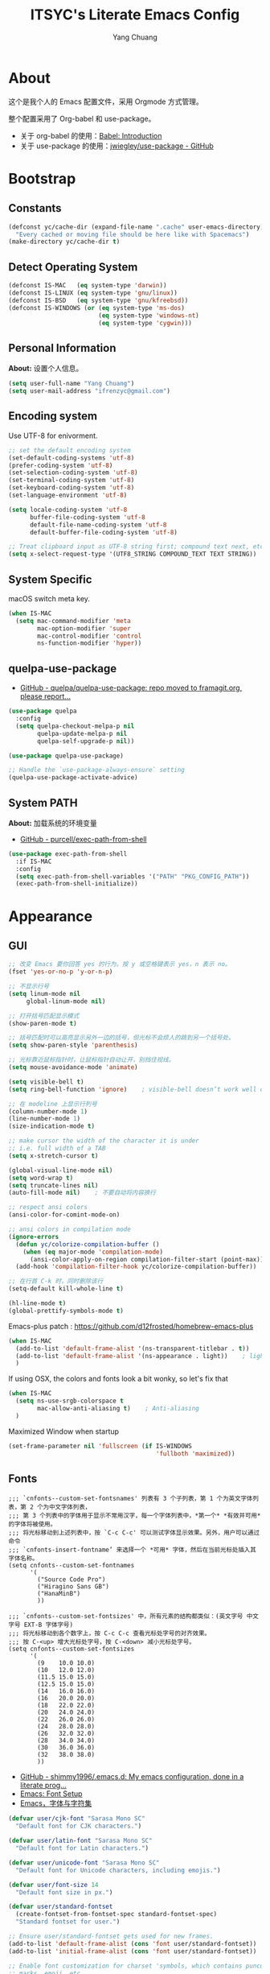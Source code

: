 #+TITLE: ITSYC's Literate Emacs Config
#+Author: Yang Chuang
#+HTML_HEAD: <link rel="stylesheet" type="text/css" href="http://www.pirilampo.org/styles/readtheorg/css/htmlize.css"/>
#+HTML_HEAD: <link rel="stylesheet" type="text/css" href="readtheorg.css"/>
#+HTML_HEAD: <script src="https://ajax.googleapis.com/ajax/libs/jquery/2.1.3/jquery.min.js"></script>
#+HTML_HEAD: <script src="https://maxcdn.bootstrapcdn.com/bootstrap/3.3.4/js/bootstrap.min.js"></script>
#+HTML_HEAD: <script type="text/javascript" src="http://www.pirilampo.org/styles/lib/js/jquery.stickytableheaders.min.js"></script>
#+HTML_HEAD: <script type="text/javascript" src="http://www.pirilampo.org/styles/readtheorg/js/readtheorg.js"></script>

* About
这个是我个人的 Emacs 配置文件，采用 Orgmode 方式管理。

整个配置采用了 Org-babel 和 use-package。
- 关于 org-babel 的使用：[[http://orgmode.org/worg/org-contrib/babel/intro.html][Babel: Introduction]]
- 关于 use-package 的使用：[[https://github.com/jwiegley/use-package][jwiegley/use-package - GitHub]]

* Bootstrap
** Constants
#+BEGIN_SRC emacs-lisp :tangle yes
  (defconst yc/cache-dir (expand-file-name ".cache" user-emacs-directory)
    "Every cached or moving file should be here like with Spacemacs")
  (make-directory yc/cache-dir t)
#+END_SRC

** Detect Operating System
#+BEGIN_SRC emacs-lisp :tangle yes
  (defconst IS-MAC   (eq system-type 'darwin))
  (defconst IS-LINUX (eq system-type 'gnu/linux))
  (defconst IS-BSD   (eq system-type 'gnu/kfreebsd))
  (defconst IS-WINDOWS (or (eq system-type 'ms-dos)
                           (eq system-type 'windows-nt)
                           (eq system-type 'cygwin)))
#+END_SRC

** Personal Information
*About:* 设置个人信息。
#+BEGIN_SRC emacs-lisp :tangle yes
  (setq user-full-name "Yang Chuang")
  (setq user-mail-address "ifrenzyc@gmail.com")
#+END_SRC

** Encoding system
Use UTF-8 for enivorment.
#+BEGIN_SRC emacs-lisp :tangle yes
  ;; set the default encoding system
  (set-default-coding-systems 'utf-8)
  (prefer-coding-system 'utf-8)
  (set-selection-coding-system 'utf-8)
  (set-terminal-coding-system 'utf-8)
  (set-keyboard-coding-system 'utf-8)
  (set-language-environment 'utf-8)

  (setq locale-coding-system 'utf-8
        buffer-file-coding-system 'utf-8
        default-file-name-coding-system 'utf-8
        default-buffer-file-coding-system 'utf-8)
        
  ;; Treat clipboard input as UTF-8 string first; compound text next, etc.
  (setq x-select-request-type '(UTF8_STRING COMPOUND_TEXT TEXT STRING))
#+END_SRC

** System Specific
macOS switch meta key.
#+BEGIN_SRC emacs-lisp :tangle yes
  (when IS-MAC
    (setq mac-command-modifier 'meta
          mac-option-modifier 'super
          mac-control-modifier 'control
          ns-function-modifier 'hyper))
#+END_SRC

** COMMENT Implement use-package
- [[https://github.com/raxod502/straight.el][GitHub - raxod502/straight.el]]
#+BEGIN_SRC emacs-lisp :tangle yes
  ;; (use-package straight)
#+END_SRC

** quelpa-use-package
- [[https://github.com/quelpa/quelpa-use-package][GitHub - quelpa/quelpa-use-package: repo moved to framagit.org, please report...]]
#+BEGIN_SRC emacs-lisp :tangle yes
  (use-package quelpa
    :config
    (setq quelpa-checkout-melpa-p nil
          quelpa-update-melpa-p nil
          quelpa-self-upgrade-p nil))

  (use-package quelpa-use-package)

  ;; Handle the `use-package-always-ensure` setting
  (quelpa-use-package-activate-advice)
#+END_SRC

** System PATH
*About:* 加载系统的环境变量
- [[https://github.com/purcell/exec-path-from-shell][GitHub - purcell/exec-path-from-shell]]
#+BEGIN_SRC emacs-lisp :tangle yes
  (use-package exec-path-from-shell
    :if IS-MAC
    :config
    (setq exec-path-from-shell-variables '("PATH" "PKG_CONFIG_PATH"))
    (exec-path-from-shell-initialize))
#+END_SRC

* Appearance
** GUI
#+BEGIN_SRC emacs-lisp :tangle yes
  ;; 改变 Emacs 要你回答 yes 的行为。按 y 或空格键表示 yes，n 表示 no。
  (fset 'yes-or-no-p 'y-or-n-p)

  ;; 不显示行号
  (setq linum-mode nil
       global-linum-mode nil)

  ;; 打开括号匹配显示模式
  (show-paren-mode t)

  ;; 括号匹配时可以高亮显示另外一边的括号，但光标不会烦人的跳到另一个括号处。
  (setq show-paren-style 'parenthesis)

  ;; 光标靠近鼠标指针时，让鼠标指针自动让开，别挡住视线。
  (setq mouse-avoidance-mode 'animate)

  (setq visible-bell t)
  (setq ring-bell-function 'ignore)    ; visible-bell doesn’t work well on OS X, so disable those notifications completely

  ;; 在 modeline 上显示行列号
  (column-number-mode 1)
  (line-number-mode 1)
  (size-indication-mode t)

  ;; make cursor the width of the character it is under
  ;; i.e. full width of a TAB
  (setq x-stretch-cursor t)

  (global-visual-line-mode nil)
  (setq word-wrap t)
  (setq truncate-lines nil)
  (auto-fill-mode nil)    ; 不要自动将内容换行

  ;; respect ansi colors
  (ansi-color-for-comint-mode-on)

  ;; ansi colors in compilation mode
  (ignore-errors
    (defun yc/colorize-compilation-buffer ()
      (when (eq major-mode 'compilation-mode)
        (ansi-color-apply-on-region compilation-filter-start (point-max))))
    (add-hook 'compilation-filter-hook yc/colorize-compilation-buffer))

  ;; 在行首 C-k 时，同时删除该行
  (setq-default kill-whole-line t)

  (hl-line-mode t)
  (global-prettify-symbols-mode t)
#+END_SRC

Emacs-plus patch : https://github.com/d12frosted/homebrew-emacs-plus
#+BEGIN_SRC emacs-lisp :tangle yes
  (when IS-MAC
    (add-to-list 'default-frame-alist '(ns-transparent-titlebar . t))
    (add-to-list 'default-frame-alist '(ns-appearance . light))    ; light or dark - depending on your theme
    )
#+END_SRC

If using OSX, the colors and fonts look a bit wonky, so let's fix that
#+BEGIN_SRC emacs-lisp :tangle yes
  (when IS-MAC
    (setq ns-use-srgb-colorspace t
          mac-allow-anti-aliasing t)    ; Anti-aliasing
    )
#+END_SRC

Maximized Window when startup
#+BEGIN_SRC emacs-lisp :tangle yes
  (set-frame-parameter nil 'fullscreen (if IS-WINDOWS
                                           'fullboth 'maximized))
#+END_SRC

** Fonts
#+BEGIN_EXAMPLE
  ;;; `cnfonts--custom-set-fontsnames' 列表有 3 个子列表，第 1 个为英文字体列表，第 2 个为中文字体列表，
  ;;; 第 3 个列表中的字体用于显示不常用汉字，每一个字体列表中，*第一个* *有效并可用* 的字体将被使用。
  ;;; 将光标移动到上述列表中，按 `C-c C-c' 可以测试字体显示效果。另外，用户可以通过命令
  ;;; `cnfonts-insert-fontname’ 来选择一个 *可用* 字体，然后在当前光标处插入其字体名称。
  (setq cnfonts--custom-set-fontnames
        '(
          ("Source Code Pro")
          ("Hiragino Sans GB")
          ("HanaMinB")
          ))

  ;;; `cnfonts--custom-set-fontsizes' 中，所有元素的结构都类似：(英文字号 中文字号 EXT-B 字体字号)
  ;;; 将光标移动到各个数字上，按 C-c C-c 查看光标处字号的对齐效果。
  ;;; 按 C-<up> 增大光标处字号，按 C-<down> 减小光标处字号。
  (setq cnfonts--custom-set-fontsizes
        '(
          (9    10.0 10.0)
          (10   12.0 12.0)
          (11.5 15.0 15.0)
          (12.5 15.0 15.0)
          (14   16.0 16.0)
          (16   20.0 20.0)
          (18   22.0 22.0)
          (20   24.0 24.0)
          (22   26.0 26.0)
          (24   28.0 28.0)
          (26   32.0 32.0)
          (28   34.0 34.0)
          (30   36.0 36.0)
          (32   38.0 38.0)
          ))
#+END_EXAMPLE

- [[https://github.com/shimmy1996/.emacs.d#fontset-with-cjk-and-unicode-fallback][GitHub - shimmy1996/.emacs.d: My emacs configuration, done in a literate prog...]]
- [[http://ergoemacs.org/emacs/emacs_list_and_set_font.html][Emacs: Font Setup]]
- [[https://archive.casouri.co.uk/note/2019/emacs-%E5%AD%97%E4%BD%93%E4%B8%8E%E5%AD%97%E4%BD%93%E9%9B%86/index.html][Emacs，字体与字符集]]
#+BEGIN_SRC emacs-lisp :tangle yes
  (defvar user/cjk-font "Sarasa Mono SC"
    "Default font for CJK characters.")

  (defvar user/latin-font "Sarasa Mono SC"
    "Default font for Latin characters.")

  (defvar user/unicode-font "Sarasa Mono SC"
    "Default font for Unicode characters, including emojis.")

  (defvar user/font-size 14
    "Default font size in px.")

  (defvar user/standard-fontset
    (create-fontset-from-fontset-spec standard-fontset-spec)
    "Standard fontset for user.")

  ;; Ensure user/standard-fontset gets used for new frames.
  (add-to-list 'default-frame-alist (cons 'font user/standard-fontset))
  (add-to-list 'initial-frame-alist (cons 'font user/standard-fontset))

  ;; Enable font customization for charset 'symbols, which contains puncuation
  ;; marks, emoji, etc.
  (setq use-default-font-for-symbols nil)

  (defun user/set-font ()
    "Set Unicode, Latin and CJK font for user/standard-fontset."
    ;; Unicode font.
    (set-fontset-font user/standard-fontset 'unicode
                      (font-spec :family user/unicode-font)
                      nil 'prepend)
    ;; Latin font.
    ;; Only specify size here to allow text-scale-adjust work on other fonts.
    (set-fontset-font user/standard-fontset 'latin
                      (font-spec :family user/latin-font :size user/font-size)
                      nil 'prepend)
    ;; CJK font.
    (dolist (charset '(kana han cjk-misc hangul kanbun bopomofo))
      (set-fontset-font user/standard-fontset charset
                        (font-spec :family user/cjk-font)
                        nil 'prepend))
    ;; Special settings for certain CJK puncuation marks.
    ;; These are full-width characters but by default uses half-width glyphs.
    (dolist (charset '((#x2018 . #x2019)    ;; Curly single quotes "‘’"
                       (#xFF08 . #xFF09)    ;; Curly "（）"
                       (#x201c . #x201d)))  ;; Curly double quotes "“”"
      (set-fontset-font user/standard-fontset charset
                        (font-spec :family user/cjk-font)
                        nil 'prepend)))

  ;; Apply changes.
  (user/set-font)
  ;; For emacsclient.
  (add-hook 'before-make-frame-hook #'user/set-font)
#+END_SRC

*** COMMENT cnfonts
*About:*
- [[https://github.com/tumashu/cnfonts][GitHub - tumashu/cnfonts: emacs 中文字体配置工具。可以快速方便的的实现中文字体和英文字体等宽（也就是常说的中英文对齐）。]]
#+BEGIN_SRC emacs-lisp :tangle yes
  ;; (use-package cnfonts
  ;;   ;; :hook
  ;;   ;; (cnfonts-set-font-finish . yc/symbol-fonts)
  ;;   :init 
  ;;   (setq cnfonts-verbose nil)
  ;;   (setq cnfonts-profiles
  ;;   '("org-mode" "program" "read-book"))
  ;;   :diminish ""
  ;;   :bind 
  ;;   (([remap text-scale-increase] . cnfonts-increase-fontsize)
  ;;    ([remap text-scale-decrease] . cnfonts-decrease-fontsize)
  ;;    ([remap text-scale-adjust] . cnfonts-reset-fontsize))
  ;;   :config
  ;;   (cnfonts-enable)
  ;;   ;; (setq cnfonts-use-face-font-rescale t)    ; 用于设置不同标题中文字体大小不同 , 比如 emacs 自带的 lenven 主题就支持这一特性.
  ;;   ;; (defun yc/symbol-fonts (fontsizes-list)
  ;;   ;;   (let* ((fontname "Quivira")
  ;;   ;;          (fontsize (nth 0 fontsizes-list))
  ;;   ;;          (fontspec (font-spec :name fontname
  ;;   ;;                               :size 14
  ;;   ;;                               :weight 'normal
  ;;   ;;                               :slant 'normal)))
  ;;   ;;     (if (cnfonts--fontspec-valid-p fontspec)
  ;;   ;;         (set-fontset-font "fontset-default" 'symbol fontspec nil 'append)
  ;;   ;;       (message "字体 %S 不存在！" fontname))))
  ;; )
#+END_SRC

*** COMMENT unicode-fonts
*About:* 
Unicode is an required aesthetic
#+BEGIN_SRC emacs-lisp :tangle yes
  ;; (use-package pcache ;; Required by unicode-fonts
  ;;   :init
  ;;   ;; Mentioned here to redirect directory
  ;;   (setq pcache-directory (expand-file-name "pcache/" yc/cache-dir)))

  ;; (use-package unicode-fonts
  ;;   :config
  ;;   (unicode-fonts-setup))
#+END_SRC

** whitespace
@see - [[https://dougie.io/coding/tabs-in-emacs/][The Ultimate Guide To Using Tabs For Indentation In Emacs]]
#+BEGIN_SRC emacs-lisp :tangle yes
  ;; In Emac, sentences uses double-spaces by default. Use single spaces instead:
  (setq sentence-end-double-space nil)

  ;; Disable tabs and set prefered indentation width in spaces
  ;; (In this case the indent size is 2-spaces wide)
  (setq-default indent-tabs-mode nil)
  (setq-default standard-indent 4)
  (setq-default tab-width 4)
  (setq-default js-indent-width 4)

  ;; Make the backspace properly erase the tab instead of
  ;; removing 1 space at a time.
  (setq backward-delete-char-untabify-method 'hungry)
#+END_SRC

#+BEGIN_SRC emacs-lisp :tangle yes
  (use-package whitespace
    :diminish whitespace-mode
    :hook 
    (prog-mode . whitespace-mode)
    (org-mode . whitespace-mode)
    :custom
    (whitespace-line-column 119)
    (whitespace-style '(face lines-tail)))
#+END_SRC

像 vi 一样，在文件的末尾空白行前面显示 =~= 号。
- [[https://github.com/syohex/vi-tilde-fringe][GitHub - syohex/vi-tilde-fringe: Display tildes on empty lines in the Emacs f...]]
#+BEGIN_SRC emacs-lisp :tangle yes
  (use-package vi-tilde-fringe
    :init (global-vi-tilde-fringe-mode)
    :delight (vi-tilde-fringe-mode))
#+END_SRC

** scrolling
*About:* 
This makes scrolling gradual rather than by half page. I find that the half page scroll really makes me lose where I am in the file so here I make sure to scroll one line at a time. In addition I want to keep what I'm working on centered so I start scrolling when the cursor is 10 lines away from the margin.

This behaviour in general emulates the scrolloff option in vim.
#+BEGIN_SRC emacs-lisp :tangle yes
  ;; faster scrolling (see https://emacs.stackexchange.com/questions/28736/emacs-pointcursor-movement-lag/28746)
  (setq auto-window-vscroll nil)

  ;; (setq scroll-margin 10
  ;;       scroll-step 1
  ;;       scroll-conservatively 10000
  ;;       scroll-preserve-screen-position 1)
  (setq  hscroll-margin 1
         hscroll-step 1
         scroll-conservatively 1001
         scroll-margin 0
         scroll-preserve-screen-position t)
#+END_SRC

*** COMMENT yascroll
*About:*
#+BEGIN_SRC emacs-lisp :tangle yes
  ;; (use-package yascroll
  ;;   :init
  ;;   (global-yascroll-bar-mode t))
#+END_SRC

*** smooth-scrolling
*About:*
#+BEGIN_SRC emacs-lisp :tangle yes
  (use-package smooth-scrolling
    :init
    (smooth-scrolling-mode t)
    (setq smooth-scroll-margin 5))
#+END_SRC

*** scrollkeeper
#+BEGIN_SRC emacs-lisp :tangle yes
  (use-package scrollkeeper
    :bind (([remap scroll-up-command] . scrollkeeper-contents-up)
           ([remap scroll-down-command] . scrollkeeper-contents-down)))
#+END_SRC

** COMMENT fill-column-indicator
*About:* 这个代码已经不在维护了，作用是类似于 vim 里面，超过多少列时显示一个线
- [[https://github.com/alpaker/Fill-Column-Indicator][GitHub - alpaker/fill-column-indicator]]
#+BEGIN_SRC emacs-lisp :tangle yes
  ;; (use-package fill-column-indicator
  ;;   :config
  ;;   (defun on-off-fci-before-company(command)
  ;;     (when (string= "show" command)
  ;;       (turn-off-fci-mode))
  ;;     (when (string= "hide" command)
  ;;       (turn-on-fci-mode)))
  ;;   (advice-add 'company-call-frontends :before #'on-off-fci-before-company)
  ;;   (define-globalized-minor-mode global-fci-mode fci-mode (lambda () (fci-mode 1)))
  ;;   (add-hook 'prog-mode-hook #'fci-mode)
  ;;   (add-hook 'text-mode-hook #'fci-mode)
  ;;   (setq fci-rule-character-color "#383838")
  ;;   (setq-default fci-rule-color "#906cff")
  ;;   (setq-default fci-rule-column 119)
  ;;   (global-fci-mode -1))
#+END_SRC

** COMMENT linum
在编辑器左边显示行号
#+BEGIN_SRC emacs-lisp :tangle yes
  (use-package hlinum
    :config
    (hlinum-activate))

  (use-package linum
    :hook (prog-mode . linum-mode)
    :config
    (setq linum-format " %3d ")
    (global-linum-mode nil))

  (use-package linum-relative
    ;; :init
    ;; https://github.com/coldnew/linum-relative/issues/7
    ;; (setq linum-relative-format "%3s ")
    ;; display current line instead of 0
    ;; (setq linum-relative-current-symbol "")
    :hook
    (prog-mode . linum-relative-mode)
    :config
    (setq linum-relative-current-symbol ">>")
    (linum-relative-global-mode nil))
#+END_SRC

** icons
*About:* A utility package to collect various Icon Fonts and propertize them within Emacs.
- [[https://github.com/domtronn/all-the-icons.el][GitHub - domtronn/all-the-icons.el]]
#+BEGIN_EXAMPLE
  M-x all-the-icons-install-fonts
#+END_EXAMPLE

#+BEGIN_SRC emacs-lisp :tangle yes
  (use-package all-the-icons :defer t)
#+END_SRC

*** COMMENT all-the-icons-ivy
#+BEGIN_SRC emacs-lisp :tangle yes
  ;; (use-package all-the-icons-ivy
  ;;   :after (all-the-icons projectile ivy counsel counsel-projectile)
  ;;   :config
  ;;   (setq all-the-icons-ivy-file-commands
  ;;         '(counsel-find-file
  ;;           counsel-file-jump
  ;;           counsel-recentf
  ;;           counsel-projectile-find-file
  ;;           counsel-projectile-find-dir
  ;;           counsel-projectile))
  ;;   (all-the-icons-ivy-setup))
#+END_SRC

** Dashboard
修改 Emacs 的启动界面，展现 Dashboard，特别是 Recent files（最近打开的列表），特别适用于我这种基本采用打开最近文件的方式。
Dashboard 的加载需要在 theme 和 modeline 前面，不然 modeline 加载不了。
- [[https://github.com/emacs-dashboard/emacs-dashboard][GitHub - emacs-dashboard/emacs-dashboard]]
#+BEGIN_SRC emacs-lisp :tangle yes
  (use-package dashboard
    :config
    ;; Set the banner
    (setq dashboard-startup-banner 2)
    ;; Value can be
    ;; 'official which displays the official emacs logo
    ;; 'logo which displays an alternative emacs logo
    ;; 1, 2 or 3 which displays one of the text banners
    ;; "path/to/your/image.png" which displays whatever image you would prefer

    (setq dashboard-items '((recents  . 5)
                            (projects . 5)
                            (bookmarks . 5)))
    ;; Set the title
    (setq dashboard-banner-logo-title "[ E M A C S ]")
    ;; (setq dashboard-banner-logo-title "Welcome to Emacs Dashboard")
    ;; Content is not centered by default. To center, set
    (setq dashboard-center-content t)

    ;; To disable shortcut "jump" indicators for each section, set
    (setq dashboard-show-shortcuts nil)
    (dashboard-setup-startup-hook)
    (add-to-list 'dashboard-items '(agenda) t)
    (setq show-week-agenda-p t))
#+END_SRC

** themes
*** doom-theme
*About:* Pack of themes extracted from [[https://github.com/hlissner/doom-emacs][doom-emacs]].
- [[https://github.com/hlissner/emacs-doom-themes][GitHub - hlissner/emacs-doom-themes]]
#+BEGIN_SRC emacs-lisp :tangle yes
  (use-package doom-themes
    :init
    ;; Global settings (defaults)
    (setq doom-themes-enable-bold t    ; if nil, bold is universally disabled
          doom-themes-enable-italic t) ; if nil, italics is universally disabled

    ;; Load the theme (doom-one, doom-molokai, etc); keep in mind that each
    ;; theme may have their own settings.
    (load-theme 'doom-one t)
    ;; (load-theme 'doom-solarized-light t)
    :config
    ;; Enable flashing mode-line on errors
    (doom-themes-visual-bell-config)

    ;; Enable custom neotree theme
    (doom-themes-neotree-config)    ; all-the-icons fonts must be installed!
    (doom-themes-treemacs-config)    ; all-the-icons fonts must be installed!

    ;; Corrects (and improves) org-mode's native fontification.
    (doom-themes-org-config))
#+END_SRC

*** COMMENT zenburn-theme
*About:* 
#+BEGIN_SRC emacs-lisp :tangle yes
  ;; @see - https://github.com/gorakhargosh/emacs.d/blob/master/themes/color-theme-less.el
  ;; (use-package hc-zenburn-theme
  ;;   :init
  ;;   (defvar zenburn-override-colors-alist
  ;;     '(("zenburn-bg+05" . "#282828")
  ;;       ("zenburn-bg+1"  . "#2F2F2F")
  ;;       ("zenburn-bg+2"  . "#3F3F3F")
  ;;       ("zenburn-bg+3"  . "#4F4F4F")))
  ;;   (load-theme 'zenburn t)
  ;;   :config
  ;;   (set-face-attribute 'region nil :background "#666"))
#+END_SRC

** modeline
*** doom-modeline
*About:* 
- [[https://github.com/seagle0128/doom-modeline][GitHub - seagle0128/doom-modeline]]
#+BEGIN_SRC emacs-lisp :tangle yes
  (use-package doom-modeline
    :hook
    (after-init . doom-modeline-mode)
    :init
    (setq doom-modeline-icon t
          doom-modeline-major-mode-icon t
          doom-modeline-major-mode-color-icon nil
          doom-modeline-buffer-file-name-style 'truncate-upto-project
          ;; Whether display icons for buffer states. It respects `doom-modeline-icon'.
          doom-modeline-buffer-state-icon t
          ;; Whether display buffer modification icon. It respects `doom-modeline-icon'
          ;; and `doom-modeline-buffer-state-icon'.
          doom-modeline-buffer-modification-icon t
          doom-modeline-enable-word-count t
          doom-modeline-persp-name t
          doom-modeline-lsp t
          ;; Whether display perspective name or not. Non-nil to display in mode-line.
          doom-modeline-persp-name t

          ;; Whether display icon for persp name. Nil to display a # sign. It respects `doom-modeline-icon'
          doom-modeline-persp-name-icon t
          ;; Whether display environment version or not
          doom-modeline-env-version t
          ;; Or for individual languages
          doom-modeline-env-enable-python t
          doom-modeline-env-enable-ruby t
          doom-modeline-env-enable-perl t
          doom-modeline-env-enable-go t
          doom-modeline-env-enable-elixir t
          doom-modeline-env-enable-rust t

          ;; Change the executables to use for the language version string
          doom-modeline-env-python-executable "python" ; or `python-shell-interpreter'
          doom-modeline-env-ruby-executable "ruby"
          doom-modeline-env-perl-executable "perl"
          doom-modeline-env-go-executable "go"
          doom-modeline-env-elixir-executable "iex"
          doom-modeline-env-rust-executable "rustc"

          ;; What to dispaly as the version while a new one is being loaded
          doom-modeline-env-load-string "..."
          
          doom-modeline-checker-simple-format t
          )
    :config
    (require 'winum)
    (winum-mode))
#+END_SRC

*** battery
- [[https://github.com/lunaryorn/fancy-battery.el][GitHub - lunaryorn/fancy-battery.el: UNMAINTAINED! Display battery in Emacs M...]]
#+BEGIN_SRC emacs-lisp :tangle yes
  (use-package fancy-battery
    :config (add-hook 'after-init-hook #'fancy-battery-mode))
#+END_SRC

*** COMMENT feebleline
*About:* 隐藏 modeline
类似 mode
- [[https://github.com/kiennq/emacs-mini-modeline/blob/master/README.md][emacs-mini-modeline]]
- [[https://github.com/manateelazycat/awesome-tray][awesome-tray]]
- [[https://github.com/tautologyclub/feebleline][GitHub - tautologyclub/feebleline]]
#+BEGIN_SRC emacs-lisp :tangle yes
  (use-package feebleline
    :hook
    (after-init . feebleline-mode)
    :config 
    (setq feebleline-msg-functions
          '((feebleline-line-number         :post "" :fmt "%5s")
            (feebleline-column-number       :pre ":" :fmt "%-2s")
            (feebleline-file-directory      :face feebleline-dir-face :post "")
            (feebleline-file-or-buffer-name :face font-lock-keyword-face :post "")
            (feebleline-file-modified-star  :face font-lock-warning-face :post "")
            (feebleline-git-branch          :face feebleline-git-face :pre " : ")
            (feebleline-project-name        :align right)))
            (window-divider-mode t)
    (feebleline-mode 1))
#+END_SRC

*** COMMENT awesome-tray
#+BEGIN_SRC emacs-lisp :tangle yes
  (use-package awesome-tray
    :quelpa (awesome-tray :fetcher github :repo "manateelazycat/awesome-tray")
    :config
    (awesome-tray-mode 1))
#+END_SRC

*** COMMENT emacs-mini-modeline 
#+BEGIN_SRC emacs-lisp :tangle yes
  (use-package mini-modeline
    :quelpa (mini-modeline :fetcher github :repo "kiennq/emacs-mini-modeline")
    :config
    (mini-modeline-mode t))
#+END_SRC

*** COMMENT hide-mode-line
*About:* 隐藏 modeline
- [[https://github.com/hlissner/emacs-hide-mode-line][GitHub - hlissner/emacs-hide-mode-line]]
#+BEGIN_SRC emacs-lisp :tangle no
  ;; (use-package hide-mode-line
  ;;   :commands hide-mode-line-mode
  ;;   :hook
  ;;   ((completion-list-mode
  ;;     magit-status-mode
  ;;     neotree-mode) . hide-mode-line-mode)
  ;;   :config
  ;;   (with-current-buffer "*command-log*"
  ;;     (hide-mode-line-mode)))
#+END_SRC

** COMMENT emojify
*About:* 
Emojis in Emacs! :cat:
- [[https://github.com/iqbalansari/emacs-emojify][iqbalansari/emacs-emojify - GitHub]]
- [[https://www.youtube.com/watch?v=aeH2Z-nzYTs][Emacs Is Great - Ep 19 I need emoji support 😈😭]]
#+BEGIN_SRC emacs-lisp :tangle yes
  ;; (use-package emojify
  ;;   :init
  ;;   (global-emojify-mode 1)
  ;;   :hook
  ;;   (after-init . global-emojify-mode)
  ;;   :config
  ;;   (if (display-graphic-p)
  ;;       (setq emojify-display-style 'image)
  ;;     (setq emojify-display-style 'unicode))
  ;;   (setq emojify-emoji-set "emojione-v2.2.6")
  ;;   (when (memq window-system '(mac ns))
  ;;     (set-fontset-font t 'symbol (font-spec :family "Apple Color Emoji") nil 'prepend)))

  ;; (defun --set-emoji-font (frame)
  ;;   "Adjust the font settings of FRAME so Emacs can display emoji properly."
  ;;   (if (eq system-type 'darwin)
  ;;       ;; For NS/Cocoa
  ;;       (set-fontset-font t 'symbol (font-spec :family "Apple Color Emoji") frame 'prepend)
  ;;     ;; For Linux
  ;;     (set-fontset-font t 'symbol (font-spec :family "Symbola") frame 'prepend)))

  ;; ;; For when Emacs is started in GUI mode:
  ;; (--set-emoji-font nil)
  ;; ;; Hook for when a frame is created with emacsclient
  ;; ;; see https://www.gnu.org/software/emacs/manual/html_node/elisp/Creating-Frames.html
  ;; (add-hook 'after-make-frame-functions '--set-emoji-font)
#+END_SRC

*** COMMENT company-emoji
*About:* 
- [[https://github.com/dunn/company-emoji]]
#+BEGIN_SRC emacs-lisp :tangle yes
  ;; (use-package company-emoji
  ;;  :config
  ;;  (add-to-list 'company-backends 'company-emoji))
#+END_SRC

** COMMENT dimmer
*About:* 高亮光标所在的 window
Visually highlight the selected buffer.
#+BEGIN_SRC emacs-lisp :tangle yes
  ;; (use-package dimmer
  ;;   :init
  ;;   (dimmer-activate)
  ;;   :config
  ;;   (setq dimmer-percent 0.40))
#+END_SRC

** nyan-mode
#+BEGIN_SRC emacs-lisp :tangle yes
  (use-package nyan-mode
    :init
    (nyan-mode)
    (setq nyan-animate-nyancat t
          nyan-wavy-trail t
          ;; nyan-bar-length 40
          )
    :config (nyan-start-animation))
#+END_SRC

** rainbow-delimiters
*About:* 不同层级的代码块分隔符显示不同颜色
#+BEGIN_SRC emacs-lisp :tangle yes
  (use-package rainbow-delimiters
    :defer t
    :hook
    (prog-mode . rainbow-delimiters-mode)
    (cider-repl-mode . rainbow-delimiters-mode)
    :config
    (rainbow-delimiters-mode +1))
#+END_SRC

** rainbow-mode
*About:* 针对 #0000ff 显示可视化颜色
- https://elpa.gnu.org/packages/rainbow-mode.html
- 作用可以参考这篇文章：[[https://jblevins.org/log/rainbow-mode][Visualizing Color Codes with rainbow-mode for Emacs]]
Colorize colors as text with their value.
#+BEGIN_SRC emacs-lisp :tangle yes
  (use-package rainbow-mode
   :defer t
   :hook (prog-mode . rainbow-mode)
   :config (setq-default rainbow-x-colors-major-mode-list '()))
#+END_SRC

** indent-guide
*About:* 高亮代码缩进
- [[https://github.com/antonj/Highlight-Indentation-for-Emacs][GitHub - antonj/Highlight-Indentation-for-Emacs]]
- [[https://github.com/DarthFennec/highlight-indent-guides][GitHub - DarthFennec/highlight-indent-guides]]
#+BEGIN_SRC emacs-lisp :tangle yes
  ;; (use-package highlight-indentation
  ;;   :init
  ;;   (highlight-indentation-mode t)
  ;;   :config
  ;;   (set-face-background 'highlight-indentation-face "#e3e3d3")
  ;;   (set-face-background 'highlight-indentation-current-column-face "#c3b3b3"))
#+END_SRC

#+BEGIN_SRC emacs-lisp :tangle yes
  (use-package highlight-indent-guides
    :hook (prog-mode . highlight-indent-guides-mode)
    :config
    (setq highlight-indent-guides-auto-character-face-perc 25
          highlight-indent-guides-method 'character))
#+END_SRC

** beacon
*About:* 当切换到不同的 buffer 时，会高亮当前光标所在的行
makes sure you don’t lose track of your cursor when jumping around a buffer.
- [[https://github.com/Malabarba/beacon][GitHub - Malabarba/beacon]]
#+BEGIN_SRC emacs-lisp :tangle yes
  (use-package beacon
    :diminish beacon-mode
    :init
    (beacon-mode +1))
#+END_SRC

** pangu-spacing
*About:* 针对中文用户，在中英文混合的文档里面，在中英文中间显示空格字符。
- [[https://github.com/coldnew/pangu-spacing][GitHub - coldnew/pangu-spacing]]
- http://coldnew.github.io/blog/2013/05-20_5cbb7/
#+BEGIN_SRC emacs-lisp :tangle yes
  (use-package pangu-spacing
    :defer t
    :diminish ""
    :config
    (global-pangu-spacing-mode 1)
    ;; :hook
    ;; ;; 针对 org-mode 和 markdown-mode，插入真正的空格字符
    ;; (org-mode . (lambda ()
    ;;               (pangu-spacing-mode 1)
    ;;               (set (make-local-variable 'pangu-spacing-real-insert-separtor) t)))
    ;; (markdown-mode . (lambda ()
    ;;                    (pangu-spacing-mode 1)
    ;;                    (set (make-local-variable 'pangu-spacing-real-insert-separtor) t)))
    )
#+END_SRC

** COMMENT electric-operator
*About:* 
automatically add spacing around operators
https://github.com/davidshepherd7/electric-operator

* Keybinding
** which-key
*About:* Displays available keybindings in popup.
- [[https://github.com/justbur/emacs-which-key][GitHub - justbur/emacs-which-key]]
#+BEGIN_SRC emacs-lisp :tangle yes
  (use-package which-key
    :diminish ""
    :init
    (which-key-mode)
    :config
    (which-key-setup-minibuffer)
    (which-key-setup-side-window-bottom)
    (setq which-key-sort-order 'which-key-key-order-alpha
          which-key-use-C-h-commands nil
          which-key-idle-delay 0.2))
#+END_SRC

** general
#+BEGIN_SRC emacs-lisp :tangle yes
  (use-package general
    :defer t
    :init
    (general-def :states '(normal motion visual) "SPC" nil)
    :config
    ;; Vim-like definitions
    (general-evil-setup t)
    )

  (general-create-definer my-leader-def
    :states '(normal motion visual)
    :prefix "SPC"
    :global-prefix "s-SPC")

  (general-create-definer my-major-mode-leader-def
    :states '(normal motion visual)
    :prefix "SPC m"
    :global-prefix "s-SPC m")

  ;; (general-create-definer my-leader-def-2
  ;;   :states '(normal motion visual)
  ;;   :global-prefix ",")

  ;; for frequently used prefix keys, the user can create a custom definer with a
  ;; default :prefix
  ;; using a variable is not necessary, but it may be useful if you want to
  ;; experiment with different prefix keys and aren't using `general-create-definer'
  (defconst my-leader ",")
#+END_SRC

** COMMENT xah-fly-keys
#+BEGIN_SRC emacs-lisp :tangle no
  ;; (use-package xah-fly-keys
  ;;   :diminish (xah-fly-keys . "∑")
  ;;   :init
  ;;   (setq xah-fly-use-control-key nil)
  ;;   (defun xfk-command-mode-on ()
  ;;     (global-hl-line-mode 1)
  ;;     (set-cursor-color "deep pink")
  ;;     (setq cursor-type 'box)
  ;;     )
  ;;   (defun xfk-insert-mode-on ()
  ;;     (global-hl-line-mode 0)
  ;;     (set-cursor-color "Dark Turquoise")
  ;;     (setq cursor-type 'hbar)
  ;;     )
  ;;   :config
  ;;   ;; comment out for default dvorak layout
  ;;   (xah-fly-keys-set-layout "qwerty") ; required if you use qwerty
  ;;   (message "activating xah-fly-keys")
  ;;   (xah-fly-keys 1)
  ;;   (add-hook 'xah-fly-command-mode-activate-hook 'xfk-command-mode-on)
  ;;   (add-hook 'xah-fly-insert-mode-activate-hook  'xfk-insert-mode-on)
  ;;   (add-hook 'magit-mode-hook 'xah-fly-insert-mode-activate)
  ;;   (add-hook 'magit-popup-mode-hook 'xah-fly-insert-mode-activate)
  ;;   )
#+END_SRC

** Evil
*** evil-collection
*About:* evil 按键扩展集合
@see - https://github.com/emacs-evil/evil-collection
#+BEGIN_SRC emacs-lisp :tangle yes
  (use-package evil-collection
    :init
    (setq evil-want-keybinding nil
          evil-collection-company-use-tng nil
          evil-want-integration nil))
#+END_SRC

*** config
*About:* vi layer for Emacs.
- [[https://github.com/emacs-evil/evil][GitHub - emacs-evil/evil]]
- http://wikemacs.org/wiki/Evil
- [[https://github.com/noctuid/evil-guide#terminology][GitHub - noctuid/evil-guide]]
#+BEGIN_SRC emacs-lisp :tangle yes
  (use-package evil
    :init
    (setq evil-want-keybinding nil
          evil-want-integration nil
          evil-want-C-u-scroll t
          evil-visual-state-cursor 'hollow
          evil-want-C-i-jump t)
            (set-cursor-color "DarkCyan")
    (setq-default evil-want-Y-yank-to-eol t)
    
    (evil-set-initial-state 'dired-mode 'emacs)
    ;; (global-evil-leader-mode +1)
    (evil-mode)
    :general
    (evil-normal-state-map [escape] 'keyboard-quit)
    (evil-visual-state-map [escape] 'keyboard-quit)
    (minibuffer-local-map [escape] 'minibuffer-keyboard-quit)
    (minibuffer-local-ns-map [escape] 'minibuffer-keyboard-quit)
    (minibuffer-local-completion-map [escape] 'minibuffer-keyboard-quit)
    (minibuffer-local-must-match-map [escape] 'minibuffer-keyboard-quit)
    (minibuffer-local-isearch-map [escape] 'minibuffer-keyboard-quit)
  
    (evil-normal-state-map "\C-y" 'yank)
    (evil-insert-state-map "\C-y" 'yank)
    (evil-visual-state-map "\C-y" 'yank)
    (evil-insert-state-map "\C-e" 'end-of-line)
    :config
    ;; (OPTIONAL) Shift width for evil-mode users
    ;; For the vim-like motions of ">>" and "<<".
    (setq-default evil-shift-width 4)
  
    ;; @see - https://github.com/rime/squirrel/wiki/vim 用户与 emacs-evil-mode 用户-输入法自动切换成英文状态的实现
    (defadvice keyboard-quit (before evil-insert-to-nornal-state activate)
      "C-g back to normal state"
      (when  (evil-insert-state-p)
        (cond
         ((equal (evil-initial-state major-mode) 'normal)
          (evil-normal-state))
         ((equal (evil-initial-state major-mode) 'insert)
          (evil-normal-state))
         ((equal (evil-initial-state major-mode) 'motion)
          (evil-motion-state))
         (t
          (if (equal last-command 'keyboard-quit)
              (evil-normal-state)           ; 如果初始化 state 不是 normal，按两次才允许转到 normal state
            (evil-change-to-initial-state)) ; 如果初始化 state 不是 normal，按一次转到初始状态
          ))))
  
    ;; esc quits
    ;; @see - http://stackoverflow.com/questions/8483182/evil-mode-best-practice
    (defun minibuffer-keyboard-quit ()
      "Abort recursive edit.
    In Delete Selection mode, if the mark is active, just deactivate it;
    then it takes a second \\[keyboard-quit] to abort the minibuffer."
      (interactive)
      (if (and delete-selection-mode transient-mark-mode mark-active)
          (setq deactivate-mark  t)
        (when (get-buffer "*Completions*") (delete-windows-on "*Completions*"))
        (abort-recursive-edit)))
  )
#+END_SRC

** Hydra
*About:* make Emacs bindings that stick around.
参考：https://github.com/abo-abo/hydra/wiki
- [[https://irreal.org/blog/?p=6453][Hydra Video]]
- https://github.com/angrybacon/dotemacs/blob/master/dotemacs.org
- https://ericjmritz.wordpress.com/2015/10/14/some-personal-hydras-for-gnu-emacs/
- https://dfeich.github.io/www/org-mode/emacs/2018/05/10/context-hydra.html
- https://www.reddit.com/r/emacs/comments/8of6tx/tip_how_to_be_a_beast_with_hydra/
- https://dustinlacewell.github.io/emacs.d/#org1fab346
- [[https://github.com/ejmr/DotEmacs/blob/master/init.el][DotEmacs/init.el at master · ejmr/DotEmacs · GitHub]] 这里面有很多 Hydra 配置可以参考
- [[https://github.com/mrbig033/emacs/blob/master/modules/packages/misc/hydra/hydras.org][emacs/hydras.org at master · mrbig033/emacs · GitHub]] - [[https://www.reddit.com/r/emacs/comments/c29edh/does_anybody_have_any_more_real_cool_hydras_to][Does anybody have any (more) real cool Hydras to share?]]
#+BEGIN_SRC emacs-lisp :tangle yes
  (use-package hydra
    :defer t
    ;; :preface
    ;; (defvar-local yc/ongoing-hydra-body nil)
    ;; (defun yc/ongoing-hydra ()
    ;;   (interactive)
    ;;   (if yc/ongoing-hydra-body
    ;;       (funcall yc/ongoing-hydra-body)
    ;;     (user-error "yc/ongoing-hydra: yc/ongoing-hydra-body is not set")))
    :bind
    ("C-c <tab>" . hydra-fold/body)
    ("C-c d" . hydra-dates/body)
    ("C-c f" . hydra-flycheck/body)
    ("C-c g" . hydra-magit/body)
    ;; ("C-c h" . hydra-helm/body)
    ;; ("C-c o" . yc/ongoing-hydra)
    ;; ("C-c p" . hydra-projectile/body)
    ("C-c p" . hydra-system/body)
    ("C-c w" . hydra-window/body))
#+END_SRC

** COMMENT keyfreq
*About:* 统计各个命令的使用次数
use 'keyfreq-show'
@see - https://github.com/dacap/keyfreq
#+BEGIN_SRC emacs-lisp :tangle yes
  ;; (use-package keyfreq
  ;;   :commands (keyfreq-show)
  ;;   :init
  ;;   (keyfreq-mode 1)
  ;;   (keyfreq-autosave-mode 1))
#+END_SRC

** evil-extends
*** COMMENT evil-leader
let there be a <leader>
[[https://github.com/cofi/evil-leader][GitHub - cofi/evil-leader: <leader> key for evil]]
#+BEGIN_SRC emacs-lisp :tangle yes
  ;; (use-package evil-leader
  ;;   :init
  ;;   (global-evil-leader-mode +1)
  ;;   (evil-leader/set-leader ",")
  ;;   :config
  ;;   (evil-leader/set-key
  ;;    "1" 'delete-other-windows
  ;;    "0" 'delete-window 
  ;;    "f" 'find-file
  ;;    "b" 'switch-to-buffer))
#+END_SRC

*** evil-nerd-commenter
*About:* Comment/uncomment lines efficiently.
- [[https://github.com/redguardtoo/evil-nerd-commenter][GitHub - redguardtoo/evil-nerd-commenter]]
#+BEGIN_SRC emacs-lisp :tangle yes
  (use-package evil-nerd-commenter
    :defer t
    :after evil general
    :config
    (evilnc-default-hotkeys)
    :general
    ;; Emacs key bindings
    ("M-/"   'evilnc-comment-or-uncomment-lines
     "C-c l" 'evilnc-quick-comment-or-uncomment-to-the-line
     ;; "C-c c" 'evilnc-copy-and-comment-lines   ; 这个与 org-capture 按键冲突
     ;; "C-c p" 'evilnc-comment-or-uncomment-paragraphs
  ))
#+END_SRC

*** evil-commentary
*About:* Comment/uncomment
- [[https://github.com/linktohack/evil-commentary][GitHub - linktohack/evil-commentary]]
#+BEGIN_SRC emacs-lisp :tangle yes
  (use-package evil-commentary
    :after evil
    :config
    (evil-commentary-mode))
#+END_SRC

*** evil-goggles
*About:* 高亮 evil 要编辑选中的块
- [[https://github.com/edkolev/evil-goggles][GitHub - edkolev/evil-goggles]]
#+BEGIN_SRC emacs-lisp :tangle yes
  (use-package evil-goggles
    :diminish ""
    :after evil
    :config
    (setq evil-goggles-duration 0.150)
    (evil-goggles-mode))
#+END_SRC

*** evil-search-highlight-persist
*About:* 显示 evil search 匹配的词
- [[https://github.com/juanjux/evil-search-highlight-persist][GitHub - juanjux/evil-search-highlight-persist]]
#+BEGIN_SRC emacs-lisp :tangle yes
  (use-package evil-search-highlight-persist
    :after evil
    :init
    (global-evil-search-highlight-persist t)
    :config
    ;; To only display string whose length is greater than or equal to 3
    (setq evil-search-highlight-string-min-len 3)
    )
#+END_SRC

*** evil-indent-plus
*About:* 代码缩进按键绑定
- [[https://github.com/TheBB/evil-indent-plus][GitHub - TheBB/evil-indent-plus]]
#+BEGIN_SRC emacs-lisp :tangle yes
  (use-package evil-indent-plus
    :after evil
    :config
    ;; bind evil-indent-plus text objects
    (evil-indent-plus-default-bindings))
#+END_SRC

*** COMMENT evil-lion
*About:* 
@see - https://github.com/edkolev/evil-lion

*** evil-matchit
*About:* 快速在匹配的代码块分隔符跳转，按键 =%= ，比如 html 里面同级的 ~<div>~ ~</div>~ 。
- [[https://github.com/redguardtoo/evil-matchit][GitHub - redguardtoo/evil-matchit]]
#+BEGIN_SRC emacs-lisp :tangle yes
  (use-package evil-matchit
    :after evil
    :config
    (global-evil-matchit-mode 1))
#+END_SRC

*** evil-visualstar
*About:* 通过 =*= ， =#= 快速查找选中的代码
This allows me to easily start a * or # search from a visual selection.
#+BEGIN_SRC emacs-lisp :tangle yes
  (use-package evil-visualstar
    :after evil
    :config
    (global-evil-visualstar-mode t))
#+END_SRC

*** evil-surround
*About:* 快速给选中的代码块加上引号或者括号，这个与 smartparens 有一些重复。
@see - https://github.com/emacs-evil/evil-surround
- [[https://github.com/casouri/isolate][GitHub - casouri/isolate: Surrounding magics, extensible]]
#+BEGIN_SRC emacs-lisp :tangle yes
  (use-package evil-surround
    :after evil
    :init
    (global-evil-surround-mode 1))
#+END_SRC

*** evil-anzu
*About:* anzu 的 evil 扩展，用于快速替换文本
@see - https://github.com/syohex/emacs-anzu
@see - https://github.com/syohex/emacs-evil-anzu
#+BEGIN_SRC emacs-lisp :tangle yes
  (use-package evil-anzu
    :after (evil anzu))
#+END_SRC

*** evil-multiedit

*** COMMENT evil-number
*About:* 

** general-extends
*About:* 
@see - [[https://github.com/noctuid/general.el][noctuid/general.el - GitHub]]
参考这篇文章重新定义自己的 key bindings：[[https://leiyue.wordpress.com/2012/07/04/use-org-mode-and-taskjuggler-to-manage-to-project-information/][larstvei/dot-emacs - GitHub]]
参考在 Mac 下的一些配置：[[https://www.emacswiki.org/emacs/EmacsForMacOS][Emacs For Mac OS]]
#+BEGIN_SRC emacs-lisp :tangle yes
  (my-leader-def
    "TAB"  'mode-line-other-buffer
    "SPC"  '(ivy-switch-buffer :which-key "Switch buffer")
    "<"    '(counsel-projectile-find-file :which-key "Find file in project")
    ;; ":"    '(counsel-M-x :which-key "M-x")
    ;; ";"    '(evil-ex :which-key "Ex command")
    "'"    '(shell-pop :which-key "Open shell")
    "0"    '(neotree-toggle :which-key "NeoTree")
    "`"    'winum-select-window-0-or-10
    "²"    'winum-select-window-by-number
    "1"    'winum-select-window-1
    "2"    'winum-select-window-2
    "3"    'winum-select-window-3
    "4"    'winum-select-window-4
    "5"    'winum-select-window-5
    "6"    'winum-select-window-6
    "7"    'winum-select-window-7
    "8"    'winum-select-window-8
    "9"    'winum-select-window-9
    "/"     '(:ignore t :which-key "search")
    "//"    '(swiper :which-key "swiper")
    "/g"    'counsel-git-grep
    "-"    'yc/split-window-vertically
    "|"    'yc/split-window-horizontally
    "["    '(:ignore t :which-key "previous...")
    "[["   '(text-scale-increase :which-key "text size in")
    "]"    '(:ignore t :which-key "next...")
    "]]"   '(text-scale-decrease :which-key "text size out")
    "a"    '(:ignore t :which-key "applications")
    "ai"   '(:ignore t :which-key "irc")
    "as"   '(:ignore t :which-key "shells")
    "asa"  'shell-pop
    "ao"   '(:ignore t :which-key "org")
    "aoa"  'org-agenda
    "aoc"  'org-capture
    "aok"  '(:ignore t :which-key "clock")
    "aoki" 'org-clock-in
    "aoko" 'org-clock-out
    "aokc" 'org-clock-in-last
    "aoke" 'org-clock-modify-effort-estimate
    "aokq" 'org-clock-cancel
    "aokg" 'org-clock-goto
    "aokd" 'org-clock-display
    "aokr" 'org-clock-report
    "ar"   '(ranger :which-key "call ranger")
    "b"    '(:ignore t :which-key "buffers")
    ;; "bb"   'helm-mini
    "bk"   'kill-this-buffer
    "be"   'ibuffer
    "c"    '(:ignore t :which-key "compile/comments")
    "C"    '(:ignore t :which-key "capture/colors")
    ;; "cl"   'evilnc-comment-or-uncomment-lines
    "e"    '(:ignore t :which-key "errors")
    "f"    '(:ignore t :which-key "files")
    "fC"   '(:ignore t :which-key "files/convert")
    "fe"   '(:ignore t :which-key "emacs(spacemacs)")
    "fv"   '(:ignore t :which-key "variables")
    ;; "fh"   'helm-find-files
    ;; "fc"   'helm-recentf
    "ff"   'counsel-find-file
    "ft"   'treemacs
    "fs"   'save-buffer
    "fo"   'yc/dired-open-in-finder
    "F"    '(:ignore t :which-key "frame")
    "Fb"   'switch-to-buffer-other-frame
    "FD"   'delete-other-frames
    "Fd"   'delete-frame
    "Fn"   'make-frame
    "g"    '(:ignore t :which-key "git/versions-control")
    "gs"   '(magit-status :which-key "git status")
    "gt"   '(git-timemachine-toggle :which-key "git timemachine")
    "gd"   'lsp-find-definition
    ;; "gs"  'magit-status
    "h"    '(:ignore t :which-key "help")
    ;; "hb"   'helm-descbinds
    "hd"   '(:ignore t :which-key "help-describe")
    "hdk"  'describe-key
    "hdK"  'describe-keymap
    "hdb"  'describe-bindings
    "hdc"  'describe-char
    "hdv"  'describe-variable
    "hdm"  'describe-mode
    "hdl"  'describe-last-keys
    "hdf"  'describe-function
    "hk"   'which-key-show-top-level
    "i"    '(:ignore t :which-key "insertion")
    "j"    '(:ignore t :which-key "jump/join/split")
    "jj"   'avy-goto-word-or-subword-1
    "jk"   'avy-goto-char
    "jl"   'avy-goto-line
    "uu"   'undo-tree-visualize
    "k"    '(:ignore t :which-key "lisp")
    "kd"   '(:ignore t :which-key "delete")
    "kD"   '(:ignore t :which-key "delete-backward")
    "k`"   '(:ignore t :which-key "hybrid")
    "n"    '(:ignore t :which-key "narrow/numbers")
    "p"    '(:ignore t :which-key "projects")
    "p."   'hydra-projectile/body
    "p$"   '(:ignore t :which-key "projects/shell")
    "pf"   'projectile-find-file
    ;; "ps"   'helm-projectile-switch-project
    "q"    '(:ignore t :which-key "quit")
    "qs"   'save-buffers-kill-emacs
    "qq"   'delete-window
    "qR"   'restart-emacs
    "qQ"   'kill-emacs
    "r"    '(:ignore t :which-key "registers/rings/resume")
    "m"    '(:ignore t :which-key "major-mode-cmd")
    "m."   'major-mode-hydra
    "Re"   '(:ignore t :which-key "elisp")
    "Rp"   '(:ignore t :which-key "pcre")
    "s"    '(:ignore t :which-key "search/symbol")
    "sa"   '(:ignore t :which-key "ag")
    "sg"   '(:ignore t :which-key "grep")
    "sk"   '(:ignore t :which-key "ack")
    "st"   '(:ignore t :which-key "pt")
    "sw"   '(:ignore t :which-key "web")
    "saa"  'ag
    "sap"  'ag-project
    ;; "sas"  'helm-ag
    ;; "saf"  'helm-do-ag
    ;; "sap"  'helm-do-ag-project-root
    ;; "sc"   'evil-search-highlight-persist-remove-all
    ;; "ss"   'helm-swoop
    ;; "sS"   'helm-swoop-region-or-symbol
    "w"    '(:ignore t :which-key "windows")
    "wp"   '(:ignore t :which-key "popup")
    "w."   'hydra-window/body
    "wh"   'windmove-left
    "wl"   'windmove-right
    "wk"   'windmove-up
    "wj"   'windmove-down
    "w-"   'yc/split-window-vertically
    "w|"   'yc/split-window-horizontally
    "wc"   'delete-window
    "wd"   'delete-frame
    "wu"   'winner-undo
    "wr"   'winner-redo
    ;; "mH"   'hydra-move-splitter-left
    ;; "mJ"   'hydra-move-splitter-down
    ;; "mK"   'hydra-move-splitter-up
    ;; "mL"   'hydra-move-splitter-right
    ;; "mM"   'delete-other-windows
    ;; "mb"   'balance-windows
    "t"    '(:ignore t :which-key "toggles")
    "tC"   '(:ignore t :which-key "colors")
    "tE"   '(:ignore t :which-key "editing-styles")
    "th"   '(:ignore t :which-key "highlight")
    "tm"   '(:ignore t :which-key "modeline")
    "T"    '(:ignore t :which-key "UI toggles/themes")
    "Tf"   'toggle-frame-fullscreen
    "Tm"   'toggle-frame-maximized
    "Ti"   'org-toggle-inline-images
    "x"    '(:ignore t :which-key "text")
    "xa"   '(:ignore t :which-key "align")
    "xd"   '(:ignore t :which-key "delete")
    "xg"   '(:ignore t :which-key "google-translate")
    "xl"   '(:ignore t :which-key "lines")
    "xm"   '(:ignore t :which-key "move")
    "xt"   '(:ignore t :which-key "transpose")
    "xw"   '(:ignore t :which-key "words")
    "z"    '(:ignore t :which-key "zoom")
    "C-t"  '(:ignore t :which-key "other toggles")
    "o"    '(:ignore t :which-key "org")
    "o."   'hydra-org/body
    "oa"   'org-agenda
    "oc"   'org-capture
    "og"   'org-clock-goto
    "ok"   '(:ignore t :which-key "clock")
    "oki"  'org-clock-in
    "oko"  'org-clock-out
    "okc"  'org-clock-in-last
    "oke"  'org-clock-modify-effort-estimate
    "okq"  'org-clock-cancel
    "okd"  'org-clock-display
    "okg"  'org-clock-goto
    "okr"  'org-clock-report
    "v"    'er/expand-region)

  (general-nmap
   :prefix my-leader 
   "1"  'delete-other-windows
   "0"  'delete-window 
   "q"  'delete-window
   "f"  'counsel-find-file
   "b"  'switch-to-buffer)

  (general-nmap
    :prefix my-leader 
    "c"  '(:ignore t :which-key "comment or uncomment")
    "ci" 'evilnc-comment-or-uncomment-lines
    "cl" 'evilnc-quick-comment-or-uncomment-to-the-line
    "ll" 'evilnc-quick-comment-or-uncomment-to-the-line
    "cc" 'evilnc-copy-and-comment-lines
    "cp" 'evilnc-comment-or-uncomment-paragraphs
    "cr" 'comment-or-uncomment-region
    "cv" 'evilnc-toggle-invert-comment-line-by-line
    "\\" 'evilnc-comment-operator    ; if you prefer backslash key
    )

  ;; (general-create-definer my-major-mode-leader-def
  ;;   :states '(normal motion visual)
  ;;   :prefix "\\")

  ;; Split and move the cursor to the new split
  (defun yc/split-window-vertically ()
    (interactive)
    (split-window-vertically)
    (other-window 1))

  (defun yc/split-window-horizontally ()
    (interactive)
    (split-window-horizontally)
    (other-window 1))
#+END_SRC

** hydra-extends
关于 Hydra 高效的按键绑定，参考：[[https://github.com/troyp/spacemacs-private/tree/master/docs/hydra-wiki][spacemacs-private/docs/hydra-wiki at master · troyp/spacemacs-private · GitHub]]

*** major-mode-hydra
*About:* 这个是参考了 spacemacs 针对 hydra 的扩展，能够方便地绑定 major mode 的按键。
比如，当前的 major mode 是 org-mode，则可以快速唤出相应 org-mode 自定义的 hydra 按键，统一所有 major-mode 的按键。
https://github.com/jerrypnz/major-mode-hydra.el

后面的 hydra 配置，要参考 jerrypnz 的 [[https://github.com/jerrypnz/.emacs.d][emacs dotfile]]。
#+BEGIN_SRC emacs-lisp :tangle yes
  ;; Major mode keys managed by a pretty hydra
  (use-package major-mode-hydra
    :quelpa (major-mode-hydra :fetcher github :repo "jerrypnz/major-mode-hydra.el")
    :init
    (progn
      (autoload 'pretty-hydra-define "pretty-hydra" nil nil 'macro)
      (autoload 'major-mode-hydra-bind "major-mode-hydra" nil 'macro))
    :config
    (setq major-mode-hydra-separator "═")
    (setq major-mode-hydra-invisible-quit-key "q")
    (setq major-mode-hydra-title-generator
          '(lambda (mode)
             (s-concat "\n"
                       (s-repeat 10 " ")
                       (all-the-icons-icon-for-mode mode :v-adjust 0.05)
                       " "
                       (symbol-name mode)
                       " commands"))))
#+END_SRC

*** COMMENT hera
*About:*
https://github.com/dustinlacewell/hera

*** hydra-window
#+BEGIN_SRC emacs-lisp :tangle yes
  (defun hydra-move-splitter-left (arg)
    "Move window splitter left."
    (interactive "p")
    (if (let ((windmove-wrap-around))
          (windmove-find-other-window 'right))
        (shrink-window-horizontally arg)
      (enlarge-window-horizontally arg)))

  (defun hydra-move-splitter-right (arg)
    "Move window splitter right."
    (interactive "p")
    (if (let ((windmove-wrap-around))
          (windmove-find-other-window 'right))
        (enlarge-window-horizontally arg)
      (shrink-window-horizontally arg)))

  (defun hydra-move-splitter-up (arg)
    "Move window splitter up."
    (interactive "p")
    (if (let ((windmove-wrap-around))
          (windmove-find-other-window 'up))
        (enlarge-window arg)
      (shrink-window arg)))

  (defun hydra-move-splitter-down (arg)
    "Move window splitter down."
    (interactive "p")
    (if (let ((windmove-wrap-around))
          (windmove-find-other-window 'up))
        (shrink-window arg)
      (enlarge-window arg)))

  ;; steal from - https://github.com/purcell/emacs.d/blob/master/lisp/init-windows.el
  ;;----------------------------------------------------------------------------
  ;; Rearrange split windows
  ;;----------------------------------------------------------------------------
  (defun split-window-horizontally-instead ()
    "Kill any other windows and re-split such that the current window is on the top half of the frame."
    (interactive)
    (let ((other-buffer (and (next-window) (window-buffer (next-window)))))
      (delete-other-windows)
      (split-window-horizontally)
      (when other-buffer
        (set-window-buffer (next-window) other-buffer))))

  (defun split-window-vertically-instead ()
    "Kill any other windows and re-split such that the current window is on the left half of the frame."
    (interactive)
    (let ((other-buffer (and (next-window) (window-buffer (next-window)))))
      (delete-other-windows)
      (split-window-vertically)
      (when other-buffer
        (set-window-buffer (next-window) other-buffer))))

  (require 'all-the-icons)
  (defun with-faicon (icon str &optional height v-adjust)
    (s-concat (all-the-icons-faicon icon :v-adjust (or v-adjust 0) :height (or height 1)) " " str))

  (defvar jp-window--title (with-faicon "windows" "Window Management" 1 -0.05))
  (pretty-hydra-define hydra-window 
    (:hint nil :foreign-keys warn :quit-key "q" :title jp-window--title :separator "═")
    (;; general window management commands
     "Windows" (("x" ace-delete-window "delete")
                ("s" ace-swap-window "swap")
                ("a" ace-select-window "select")
                ("o" other-window "cycle")
                ("d" delete-window "delete")
                ("m" ace-delete-other-windows "maximize")
                ("M" delete-other-windows "delete other windows")
                ;;("K" ace-delete-other-windows)
                ("S" save-buffer "Save Buffer")
                ("D" (lambda ()
                       (interactive)
                       (ace-delete-window)
                       (add-hook 'ace-window-end-once-hook
                                 'hydra-window/body)) "delete")
                )
     ;; resize
     "Resize" (("h" hydra-move-splitter-left "←")
               ("j" hydra-move-splitter-down "↓")
               ("k" hydra-move-splitter-up "↑")
               ("l" hydra-move-splitter-right "→")
               ("n" balance-windows "balance")
               ("H" shrink-window-horizontally "←")
               ("J" enlarge-window "↓")
               ("K" shrink-window "↑")
               ("L" enlarge-window-horizontally "→")
               )
     ;; split
     "Split"  (("b" split-window-right "horizontally")
               ("B" split-window-horizontally-instead "horizontally instead")
               ("v" split-window-below "vertically")
               ("V" split-window-vertically-instead "vertically instead")
               ("-" (lambda ()
                      (interactive)
                      (split-window-right)
                      (windmove-right)) "horizontally")
               ("|" (lambda ()
                      (interactive)
                      (split-window-below)
                      (windmove-down)) "vertically")
               ("u" (progn
                      (winner-undo)
                      (setq this-command 'winner-undo)) "undo")
               ("r" winner-redo "redo")
               )
     "Zoom" (("+" text-scale-increase "in")
             ("-" text-scale-decrease "out")
             ;; ("0" (text-scale-set 0) "reset")
             ("0" (text-scale-adjust 0) "reset")
             )
     "Eyebrowse" (("<" eyebrowse-prev-window-config "previous")
                  (">" eyebrowse-next-window-config "next")
                  ("C" eyebrowse-create-window-config "create")
                  ("E" eyebrowse-last-window-config "last")
                  ("K" eyebrowse-close-window-config "kill")
                  ("R" eyebrowse-rename-window-config "rename")
                  ("w" eyebrowse-switch-to-window-config "switch")
                  ("1" eyebrowse-switch-to-window-config-1 "workspace ➊")
                  ("2" eyebrowse-switch-to-window-config-2 "workspace ➋")
                  ("3" eyebrowse-switch-to-window-config-3 "workspace ➌")
                  ("4" eyebrowse-switch-to-window-config-4 "workspace ➍")
                  )
     ;; ;; Move
     ;; "Movement" (("h" windmove-left)
     ;;             ("j" windmove-down)
     ;;             ("k" windmove-up)
     ;;             ("l" windmove-right)
     ;;             )

     ;; "Window Purpose" (("P" purpose-set-window-purpose)
     ;;                   ("B" ivy-purpose-switch-buffer-with-purpose)
     ;;                   ("!" purpose-toggle-window-purpose-dedicated)
     ;;                   ("#" purpose-toggle-window-buffer-dedicated))
     ;; "Others" (
     ;;           ("x" counsel-M-x)
     ;;           ("q" nil))
     "Switch" (("b" ivy-purpose-switch-buffer-without-purpose)
               ("f" counsel-find-file "find file")
               ("a" (lambda ()
                      (interactive)
                      (ace-window 1)
                      (add-hook 'ace-window-end-once-hook
                                'hydra-window/body)) "switch")
               ("s" (lambda ()
                      (interactive)
                      (ace-swap-window)
                      (add-hook 'ace-window-end-once-hook
                                'hydra-window/body)) "swap")
               )
     ))
    
  ;; (defhydra hydra-window ()
  ;;   "
  ;;     Movement^   ^Split^         ^Switch^       ^^^Resize^         ^Window Purpose^
  ;;     ------------------------------------------------------------------------------------------------------
  ;;     _h_ ←        _|_ vertical    ^_b_uffer       _H_  X←          choose window _P_urpose
  ;;     _j_ ↓        _-_ horizontal  ^_f_ind files   _J_  X↓          switch to _B_uffer w/ same purpose
  ;;     _k_ ↑        _u_ undo        ^_a_ce window   _K_  X↑          Purpose-dedication(_!_)
  ;;     _l_ →        _r_ reset       ^_s_wap         _K_  X→          Buffer-dedication(_#_)
  ;;     ^^^^^^^                                      _M_aximize
  ;;     ^^^^^^^                                      _d_elete
  ;;     _x_ M-x      _q_ quit
  ;;     "
  ;;   ("h" windmove-left)
  ;;   ("j" windmove-down)
  ;;   ("k" windmove-up)
  ;;   ("l" windmove-right)
  ;;   ("|" (lambda ()
  ;;          (interactive)
  ;;          (split-window-right)
  ;;          (windmove-right)))
  ;;   ("-" (lambda ()
  ;;          (interactive)
  ;;          (split-window-below)
  ;;          (windmove-down)))
  ;;   ("u" (progn
  ;;          (winner-undo)
  ;;          (setq this-command 'winner-undo)))
  ;;   ("r" winner-redo)
  ;;   ("b" ivy-purpose-switch-buffer-without-purpose)
  ;;   ("f" counsel-find-file)
  ;;   ("a" (lambda ()
  ;;          (interactive)
  ;;          (ace-window 1)
  ;;          (add-hook 'ace-window-end-once-hook
  ;;                    'hydra-window/body)))
  ;;   ("s" (lambda ()
  ;;          (interactive)
  ;;          (ace-swap-window)
  ;;          (add-hook 'ace-window-end-once-hook
  ;;                    'hydra-window/body)))
  ;;   ("H" hydra-move-splitter-left)
  ;;   ("J" hydra-move-splitter-down)
  ;;   ("K" hydra-move-splitter-up)
  ;;   ("L" hydra-move-splitter-right)
  ;;   ("M" delete-other-windows)
  ;;   ("d" delete-window)

  ;;   ("P" purpose-set-window-purpose)
  ;;   ("B" ivy-purpose-switch-buffer-with-purpose)
  ;;   ("!" purpose-toggle-window-purpose-dedicated)
  ;;   ("#" purpose-toggle-window-buffer-dedicated)

  ;;   ("K" ace-delete-other-windows)
  ;;   ("S" save-buffer)
  ;;   ("d" delete-window)
  ;;   ("D" (lambda ()
  ;;          (interactive)
  ;;          (ace-delete-window)
  ;;          (add-hook 'ace-window-end-once-hook
  ;;                    'hydra-window/body))
  ;;    )

  ;;   ("x" counsel-M-x)
  ;;   ("q" nil)
  ;;   )
  ;; (general-define-key
  ;;  "<f1>"  'hydra-window/body)

  ;; (defhydra hydra-windows (:color pink)
  ;;   "
  ;; ^
  ;; ^Windows^           ^Window^            ^Zoom^              ^Eyebrowse Do^            ^Eyebrowse Switch^
  ;; ^───────^───────────^──────^────────────^────^──────────────^────────────^────────────^────────────────^────────────
  ;; _q_ quit            _b_ balance         _-_ out             _c_ create                _<_ previous
  ;; ^^                  _i_ heighten        _+_ in              _k_ kill                  _>_ next
  ;; ^^                  _j_ narrow          _=_ reset           _r_ rename                _e_ last
  ;; ^^                  _k_ lower           ^^                  ^^                        _s_ switch
  ;; ^^                  _l_ widen           ^^                  ^^                        _1_ workspace ➊
  ;; ^^                  ^^                  ^^                  ^^                        _2_ workspace ➋
  ;; ^^                  ^^                  ^^                  ^^                        _3_ workspace ➌
  ;; ^^                  ^^                  ^^                  ^^                        _4_ workspace ➍
  ;; "
  ;;   ("q" nil)
  ;;   ("b" balance-windows)
  ;;   ("i" enlarge-window)
  ;;   ("j" shrink-window-horizontally)
  ;;   ("k" shrink-window)
  ;;   ("l" enlarge-window-horizontally)
  ;;   ("-" text-scale-decrease)
  ;;   ("+" text-scale-increase)
  ;;   ("=" (text-scale-increase 0))
  ;;   ("<" eyebrowse-prev-window-config :color red)
  ;;   (">" eyebrowse-next-window-config :color red)
  ;;   ("c" eyebrowse-create-window-config)
  ;;   ("e" eyebrowse-last-window-config)
  ;;   ("k" eyebrowse-close-window-config :color red)
  ;;   ("r" eyebrowse-rename-window-config)
  ;;   ("s" eyebrowse-switch-to-window-config)
  ;;   ("1" eyebrowse-switch-to-window-config-1)
  ;;   ("2" eyebrowse-switch-to-window-config-2)
  ;;   ("3" eyebrowse-switch-to-window-config-3)
  ;;   ("4" eyebrowse-switch-to-window-config-4))

  ;; (defhydra hydra-eyebrowse (:color blue)
  ;;   "
  ;; ^
  ;; ^Eyebrowse^         ^Do^                ^Switch^
  ;; ^─────────^─────────^──^────────────────^──────^────────────
  ;; _q_ quit            _c_ create          _<_ previous
  ;; ^^                  _k_ kill            _>_ next
  ;; ^^                  _r_ rename          _e_ last
  ;; ^^                  ^^                  _s_ switch
  ;; ^^                  ^^                  ^^
  ;; "
  ;;   ("q" nil)
  ;;   ("<" eyebrowse-prev-window-config :color red)
  ;;   (">" eyebrowse-next-window-config :color red)
  ;;   ("c" eyebrowse-create-window-config)
  ;;   ("e" eyebrowse-last-window-config)
  ;;   ("k" eyebrowse-close-window-config :color red)
  ;;   ("r" eyebrowse-rename-window-config)
  ;;   ("s" eyebrowse-switch-to-window-config))
#+END_SRC

*** hydra-agenda
#+BEGIN_SRC emacs-lisp :tangle yes
  ;; (defhydra hydra-org-clock (:color blue :hint nil)
  ;;   "
  ;; Clock   In/out^     ^Edit^   ^Summary     (_?_)
  ;; -----------------------------------------
  ;; _i_n         _e_dit   _g_oto entry
  ;;         _c_ontinue   _q_uit   _d_isplay
  ;;         _o_ut        ^ ^      _r_eport
  ;;       "
  ;;   ("i" org-clock-in)
  ;;   ("o" org-clock-out)
  ;;   ("c" org-clock-in-last)
  ;;   ("e" org-clock-modify-effort-estimate)
  ;;   ("q" org-clock-cancel)
  ;;   ("g" org-clock-goto)
  ;;   ("d" org-clock-display)
  ;;   ("r" org-clock-report)
  ;;   ("?" (org-info "Clocking commands")))

  ;; (defhydra hydra-org-agenda-clock (:color blue :hint nil)
  ;;   ("i" org-agenda-clock-in)
  ;;   ("o" org-agenda-clock-out)
  ;;   ("q" org-agenda-clock-cancel)
  ;;   ("g" org-agenda-clock-goto))

  ;; (bind-keys ("C-c j" . hydra-org-clock/body))
  ;; :map org-agenda-mode-map
  ;; ("C-c j" . hydra-org-agenda-clock/body))
  (pretty-hydra-define hydra-clock 
    (:hint nil :foreign-keys warn :quit-key "q")
    ("Clock"
     (("q" nil "quit"))
     "Do"
     (("c" org-clock-cancel "cancel")
      ("d" org-clock-display "display")
      ("e" org-clock-modify-effort-estimate "effort")
      ("i" org-clock-in "in")
      ("j" org-clock-goto "jump")
      ("o" org-clock-out "out")
      ("r" org-clock-report "report")))
    )
#+END_SRC

*** hydra-toggles
#+BEGIN_SRC emacs-lisp :tangle yes
  (defvar jp-toggles--title (with-faicon "toggle-on" "Toggles" 1 -0.05))

  (pretty-hydra-define hydra-toggles
    (:hint nil :color amaranth :quit-key "q" :title jp-toggles--title)
    ("Basic"
     (("n" linum-mode "line number" :toggle t)
      ("w" whitespace-mode "whitespace" :toggle t)
      ("W" whitespace-cleanup-mode "whitespace cleanup" :toggle t)
      ("r" rainbow-mode "rainbow" :toggle t)
      ("L" page-break-lines-mode "page break lines" :toggle t))
     "Highlight"
     (("s" symbol-overlay-mode "symbol" :toggle t)
      ("l" hl-line-mode "line" :toggle t)
      ("x" highlight-sexp-mode "sexp" :toggle t)
      ("t" hl-todo-mode "todo" :toggle t))
     ;; "UI"
     ;; (("d" jp-themes-toggle-light-dark (pretty-hydra-toggle "dark theme" jp-current-theme-dark-p)))
     "Coding"
     (("p" smartparens-mode "smartparens" :toggle t)
      ("P" smartparens-strict-mode "smartparens strict" :toggle t)
      ("f" flycheck-mode "flycheck" :toggle t))
     "Org Mode"
     (("C-l" yc/org-toggle-link-display "link" :toggle t)
      ("C-i" org-toggle-inline-images "image" :toggle t))
     "Dict"
     (("yy" youdao-dictionary-search-at-point+)
      ("yi" youdao-dictionary-search-at-point)
      ("Y"  my-youdao-search-at-point))
    ))
#+END_SRC

*** COMMENT hydra-helm
#+BEGIN_SRC emacs-lisp :tangle yes
  ;; (defhydra hydra-helm (:hint nil :color pink)
  ;;         "
  ;;                                                                           ╭──────┐
  ;;    Navigation   Other  Sources     Mark             Do             Help   │ Helm │
  ;;   ╭───────────────────────────────────────────────────────────────────────┴──────╯
  ;;         ^_k_^         _K_       _p_   [_m_] mark         [_v_] view         [_H_] helm help
  ;;         ^^↑^^         ^↑^       ^↑^   [_t_] toggle all   [_d_] delete       [_s_] source help
  ;;     _h_ ←   → _l_     _c_       ^ ^   [_u_] unmark all   [_f_] follow: %(helm-attr 'follow)
  ;;         ^^↓^^         ^↓^       ^↓^    ^ ^               [_y_] yank selection
  ;;         ^_j_^         _J_       _n_    ^ ^               [_w_] toggle windows
  ;;   --------------------------------------------------------------------------------
  ;;         "
  ;;         ("<tab>" helm-keyboard-quit "back" :exit t)
  ;;         ("<escape>" nil "quit")
  ;;         ("\\" (insert "\\") "\\" :color blue)
  ;;         ("h" helm-beginning-of-buffer)
  ;;         ("j" helm-next-line)
  ;;         ("k" helm-previous-line)
  ;;         ("l" helm-end-of-buffer)
  ;;         ("g" helm-beginning-of-buffer)
  ;;         ("G" helm-end-of-buffer)
  ;;         ("n" helm-next-source)
  ;;         ("p" helm-previous-source)
  ;;         ("K" helm-scroll-other-window-down)
  ;;         ("J" helm-scroll-other-window)
  ;;         ("c" helm-recenter-top-bottom-other-window)
  ;;         ("m" helm-toggle-visible-mark)
  ;;         ("t" helm-toggle-all-marks)
  ;;         ("u" helm-unmark-all)
  ;;         ("H" helm-help)
  ;;         ("s" helm-buffer-help)
  ;;         ("v" helm-execute-persistent-action)
  ;;         ("d" helm-persistent-delete-marked)
  ;;         ("y" helm-yank-selection)
  ;;         ("w" helm-toggle-resplit-and-swap-windows)
  ;;         ("f" helm-follow-mode))
#+END_SRC

*** hydra-fold
#+BEGIN_SRC emacs-lisp :tangle yes
  (pretty-hydra-define hydra-fold 
    (:hint nil :foreign-keys warn :quit-key "q")
    ("Fold"
     (("q" nil "Quit"))
     "Do" (("f" vimish-fold)
           ("k" vimish-fold-delete)
           ("K" vimish-fold-delete-all))
     "Jump"
     (("<tab>" vimish-fold-toggle)
      ("S-<tab>" vimish-fold-toggle-all))
     "Toggle"
     (("<" vimish-fold-previous-fold)
      (">" vimish-fold-next-fold))
     )
    )
#+END_SRC

*** hydra-date
#+BEGIN_SRC emacs-lisp :tangle yes
  (defhydra hydra-dates (:color blue)
    "
  ^
  ^Dates^             ^Insert^            ^Insert with Time^
  ^─────^─────────────^──────^────────────^────────────────^──
  _q_ quit            _d_ short           _D_ short
  ^^                  _i_ iso             _I_ iso
  ^^                  _l_ long            _L_ long
  ^^                  ^^                  ^^
  "
    ("q" nil)
    ("d" me/date-short)
    ("D" me/date-short-with-time)
    ("i" me/date-iso)
    ("I" me/date-iso-with-time)
    ("l" me/date-long)
    ("L" me/date-long-with-time))
#+END_SRC

*** hydra-rectangle
#+BEGIN_SRC emacs-lisp :tangle yes
  (defhydra hydra-rectangle (:body-pre (rectangle-mark-mode 1)
                                       :color pink
                                       :hint nil
                                       :post (deactivate-mark))
    "
    ^_k_^       _w_ copy      _o_pen       _N_umber-lines            |\\     -,,,--,,_
  _h_   _l_     _y_ank        _t_ype       _e_xchange-point          /,`.-'`'   ..  \-;;,_
    ^_j_^       _d_ kill      _c_lear      _r_eset-region-mark      |,4-  ) )_   .;.(  `'-'
  ^^^^          _u_ndo        _g_ quit     ^ ^                     '---''(./..)-'(_\_)
  "
    ("k" rectangle-previous-line)
    ("j" rectangle-next-line)
    ("h" rectangle-backward-char)
    ("l" rectangle-forward-char)
    ("d" kill-rectangle)                    ;; C-x r k
    ("y" yank-rectangle)                    ;; C-x r y
    ("w" copy-rectangle-as-kill)            ;; C-x r M-w
    ("o" open-rectangle)                    ;; C-x r o
    ("t" string-rectangle)                  ;; C-x r t
    ("c" clear-rectangle)                   ;; C-x r c
    ("e" rectangle-exchange-point-and-mark) ;; C-x C-x
    ("N" rectangle-number-lines)            ;; C-x r N
    ("r" (if (region-active-p)
             (deactivate-mark)
           (rectangle-mark-mode 1)))
    ("u" undo nil)
    ("g" nil))      ;; ok
  ;; (global-set-key (kbd "C-x SPC") 'hydra-rectangle/body)
#+END_SRC

** key-chord
*About:* 通过在 evil mode 里面绑定组合键调用命令
- [[https://github.com/emacsorphanage/key-chord][GitHub - emacsorphanage/key-chord]]
#+BEGIN_SRC emacs-lisp :tangle yes
  (use-package key-chord
    :after evil
    :init
    (key-chord-mode 1)
    :config
    ;; (key-chord-define evil-insert-state-map "jk" 'evil-normal-state)
    (key-chord-define evil-insert-state-map "jk" 'avy-goto-char)
    (key-chord-define evil-normal-state-map "jk" 'avy-goto-char))
#+END_SRC

* Navigation
** ivy
*About:* ivy 是一个 Emacs 的补全框架，类似的有 ido 和 helm。
- [[https://github.com/abo-abo/swiper][GitHub - abo-abo/swiper]]
关于 ivy 的使用：https://writequit.org/denver-emacs/presentations/2017-04-11-ivy.html#fnr.1
- ido
- everything
- helm
- ivy
- snails
#+BEGIN_SRC emacs-lisp :tangle yes
  (use-package ivy
    :defer t
    :diminish ""
    :general
    ("C-x b" 'ivy-switch-buffer
     "C-x B" 'ivy-switch-buffer-other-window)
    :custom
    (ivy-count-format "(%d/%d) ")
    (ivy-use-selectable-prompt t)
    (ivy-display-style 'fancy)
    (ivy-use-virtual-buffers t)
    :config
    ;; @see - [[https://emacs-china.org/t/topic/6069/8][怎样给 Ivy 添加拼音支持 - Emacs-general - Emacs China]]
    (defun eh-ivy-cregexp (str)
      (if (string-match-p "^\\." str)
          (pyim-cregexp-build (substring str 1))
        (ivy--regex-plus str)))

    (setq ivy-re-builders-alist
          '((t . eh-ivy-cregexp)))
    (ivy-mode))
#+END_SRC

*** ivy-rich
*About:* 
https://github.com/Yevgnen/ivy-rich
https://github.com/casouri/ivy-filthy-rich
#+BEGIN_SRC emacs-lisp :tangle yes
  (use-package ivy-rich
    :after ivy
    :config
    (ivy-rich-mode t)
    (setq ivy-rich--display-transformers-list
          '(ivy-switch-buffer
            (:columns
             ((ivy-rich-candidate (:width 30))  ; return the candidate itself
              (ivy-rich-switch-buffer-size (:width 7))  ; return the buffer size
              (ivy-rich-switch-buffer-indicators (:width 4 :face error :align right)); return the buffer indicators
              (ivy-rich-switch-buffer-major-mode (:width 12 :face warning))          ; return the major mode info
              (ivy-rich-switch-buffer-project (:width 15 :face success))             ; return project name using `projectile'
              (ivy-rich-switch-buffer-path (:width (lambda (x) (ivy-rich-switch-buffer-shorten-path x (ivy-rich-minibuffer-width 0.3))))))  ; return file path relative to project root or `default-directory' if project is nil
             :predicate
             (lambda (cand) (get-buffer cand)))
            counsel-M-x
            (:columns
             ((counsel-M-x-transformer (:width 40))  ; thr original transfomer
              (ivy-rich-counsel-function-docstring (:face font-lock-doc-face))))  ; return the docstring of the command
            counsel-describe-function
            (:columns
             ((counsel-describe-function-transformer (:width 40))  ; the original transformer
              (ivy-rich-counsel-function-docstring (:face font-lock-doc-face))))  ; return the docstring of the function
            counsel-describe-variable
            (:columns
             ((counsel-describe-variable-transformer (:width 40))  ; the original transformer
              (ivy-rich-counsel-variable-docstring (:face font-lock-doc-face))))  ; return the docstring of the variable
            counsel-recentf
            (:columns
             ((ivy-rich-candidate (:width 0.8)) ; return the candidate itself
              (ivy-rich-file-last-modified-time (:face font-lock-comment-face))))) ; return the last modified time of the file
          ))
#+END_SRC

*** ivy-prescient
#+BEGIN_SRC emacs-lisp :tangle yes
  (use-package ivy-prescient
    :after ivy
    :hook (ivy-mode-hook . ivy-prescient-mode)
    :config
    (ivy-prescient-mode t))
#+END_SRC

*** COMMENT ivy-hydra
*About:* 
https://github.com/abo-abo/hydra/wiki/hydra-ivy-replacement

#+BEGIN_SRC emacs-lisp :tangle yes
  ;; (use-package ivy-hydra)
#+END_SRC

*** COMMENT ivy-posframe
#+BEGIN_SRC emacs-lisp :tangle yes
  ;; (use-package ivy-posframe
  ;;   :after (ivy swiper counsel)
  ;;   :init
  ;;   (progn
  ;;     (push '(counsel-M-x . ivy-posframe-display-at-frame-center) ivy-display-functions-alist)
  ;;     (push '(ivy-switch-buffer . ivy-posframe-display-at-frame-center) ivy-display-functions-alist)
  ;;     (ivy-posframe-enable)
  ;;     (set-face-attribute 'internal-border nil :background "gray50")
  ;;     (setq ivy-posframe-hide-minibuffer nil)
  ;;     (setq ivy-posframe-border-width 1)))
#+END_SRC

** COMMENT snails
#+BEGIN_SRC emacs-lisp :tangle yes
  (use-package snails
    :load-path "lisp/snails"
    :commands snails
    :bind
    (:map global-map
          ("M-p" . (lambda ()
                     (interactive)
                     (snails '(
                               snails-backend-buffer
                               snails-backend-recentf
                               snails-backend-projectile
                               snails-backend-mdfind
                               snails-backend-rg
                               snails-backend-imenu))))
     :map snails-mode-map ([remap next-line] . snails-select-next-item)
    ))
    ;; :hook
    ;; (snails-mode . evil-insert))
#+END_SRC

** swiper
*About:* 类似于 =M-x isearch= 的功能，提供内容查找功能
- [[https://github.com/abo-abo/swiper][GitHub - abo-abo/swiper]]
- [[https://oremacs.com/swiper/][Ivy User Manual]]
#+BEGIN_SRC emacs-lisp :tangle yes
  (use-package swiper
    :defer t     
    :commands (swiper swiper-all)
    :general
    ("C-s" 'swiper
     ;; "C-r" 'swiper
     "C-c u" 'swiper-all)
    (swiper-map
    "M-q" 'swiper-query-replace
    "C-l" 'swiper-recenter-top-bottom
    "C-." 'swiper-mc
    "C-'" 'swiper-avy))
#+END_SRC

** counsel
*About:* 基于 ivy 扩展了 Emacs 自身的很多功能
- [[https://github.com/abo-abo/swiper][GitHub - abo-abo/swiper]]
#+BEGIN_SRC emacs-lisp :tangle yes
  ;; (defun maple/mac-switch-input-source ()
  ;;   "docstring..."
  ;;   (interactive)
  ;;   (shell-command
  ;;    "osascript -e 'tell application \"System Events\" to tell process \"SystemUIServer\"
  ;;     set currentLayout to get the value of the first menu bar item of menu bar 1 whose description is \"text input\"
  ;;     if currentLayout is not \"U.S.\" then
  ;;       tell (1st menu bar item of menu bar 1 whose description is \"text input\") to {click, click (menu 1'\"'\"'s menu item \"U.S.\")}
  ;;     end if
  ;;   end tell' &>/dev/null"))

  ;; ;; (add-hook 'focus-in-hook 'maple/mac-switch-input-source)

  ;; (defun yc/custom-M-x ()
  ;;   ""
  ;;   (interactive)
  ;;   (let 
  ;;     (maple/mac-switch-input-source)
  ;;     (counsel-M-x)))
#+END_SRC

#+BEGIN_SRC emacs-lisp :tangle yes
  (use-package counsel
    :defer t
    :after (ivy)
    :ensure-system-package
    ((ag . the_silver_searcher)
     (rg . ripgrep))
    :general
    ("C-x C-f" 'counsel-find-file
     "M-x"     'counsel-M-x
     "M-y"     'counsel-yank-pop
     "C-c C-r" 'ivy-resume
     "C-c i"   'counsel-imenu
     "C-x k"   'kill-buffer
     "C-x l"   'counsel-locate
     ;; "C-c j"   'counsel-git    ; 与 org-journal 冲突
     "C-c f"   'counsel-recentf)
    (help-map
     "f" 'counsel-describe-function
     "v" 'counsel-describe-variable
     "l" 'counsel-info-lookup-symbol))
#+END_SRC

*** counsel-projectile
#+BEGIN_SRC emacs-lisp :tangle yes
  (use-package counsel-projectile
    :after counsel
    :general ("C-x C-p" 'counsel-projectile-switch-project))
#+END_SRC

*** counsel-osx-app
#+BEGIN_SRC emacs-lisp :tangle yes
  (use-package counsel-osx-app
    :after counsel
    :general ("s-o" 'counsel-osx-app))
#+END_SRC

** COMMENT smex
*About:* 
#+BEGIN_SRC emacs-lisp :tangle yes
  ;; (use-package smex
  ;;   :defer t
  ;;   :commands smex
  ;;   :config
  ;;   (smex-initialize)
  ;;   :general
  ;;   ("M-x" 'smex
  ;;    "M-X" 'smex-major-mode-commands
  ;;    "C-c C-c M-x" 'execute-extended-command))  ;; This is your old M-x.
#+END_SRC

** COMMENT helm
*About:* 
#+BEGIN_SRC emacs-lisp :tangle yes
  ;; (use-package helm
  ;;   :diminish ""
  ;;   :defer t
  ;;   :config
  ;;   (helm-mode t)
  ;;   (helm-autoresize-mode 1)
  ;;   (setq helm-buffers-fuzzy-matching t
  ;;         helm-autoresize-mode t
  ;;         helm-buffer-max-length 100)
  ;;   (set-face-attribute 'helm-selection nil :background "yellow" :foreground "black")
  ;;   (set-face-attribute 'helm-source-header nil :height 240)
  ;;   ;; Hydra for in Helm
  ;;   (defhydra helm-like-unite ()
  ;;     "vim movement"
  ;;     ("?" helm-help "help")
  ;;     ("q" nil "exit")
  ;;     ("<SPC>" helm-toggle-visible-mark "mark")
  ;;     ("d" helm-buffer-run-kill-persistent "Delete selection")
  ;;     ("a" helm-toggle-all-marks "(un)mark all")
  ;;     ;; not sure if there's a better way to this
  ;;     ("/" (lambda ()
  ;;            (interactive)
  ;;            (execute-kbd-macro [?\C-s]))
  ;;      "search")
  ;;     ("v" helm-execute-persistent-action)
  ;;     ("g" helm-beginning-of-buffer "top")
  ;;     ("h" helm-previous-source)
  ;;     ("l" helm-next-source)
  ;;     ("G" helm-end-of-buffer "bottom")
  ;;     ("j" helm-next-line "down")
  ;;     ("k" helm-previous-line "up")
  ;;     ("i" nil "cancel"))
  ;;   (key-chord-define helm-map "jk" 'helm-like-unite/body)  
  ;;   :general
  ;;   (helm-map
  ;;    "C-j"   'helm-next-line
  ;;    "C-k"   'helm-previous-line
  ;;    "C-h"   'helm-next-source
  ;;    "C-S-h" 'describe-key
  ;;    "C-l" (kbd "RET")
  ;;    [escape] 'helm-keyboard-quit))
#+END_SRC

*** COMMENT swiper-helm
*About:* 
@see - https://github.com/abo-abo/swiper-helm

*** COMMENT helm-fuzzier
*About:* 
#+BEGIN_SRC emacs-lisp :tangle yes
  ;; (use-package helm-fuzzier
  ;;   :defer t
  ;;   :config
  ;;   (helm-fuzzier-mode 1)
  ;;   (setq helm-mode-fuzzy-match t
  ;;         helm-M-x-fuzzy-match t
  ;;         helm-buffers-fuzzy-matching t
  ;;         helm-recentf-fuzzy-match t))
#+END_SRC

*** COMMENT helm-ag
*About:* 
#+BEGIN_SRC emacs-lisp :tangle yes
 ;; (use-package helm-ag
 ;;      :defer t)
#+END_SRC

*** COMMENT helm-swoop
*About:* 
#+BEGIN_SRC emacs-lisp :tangle yes
  ;; (use-package swoop)

  ;; (use-package helm-swoop
  ;;   :defer t
  ;;   :after (helm swoop)
  ;;   :general
  ;;   ("M-i" 'helm-swoop
  ;;   "M-I" 'helm-swoop-back-to-last-point)
  ;;   (isearch-mode-map "M-i" 'helm-swoop-from-isearch)
  ;;   :config
  ;;   ;; Save buffer when helm-multi-swoop-edit complete
  ;;   (setq helm-multi-swoop-edit-save t)
  ;;   ;; Go to the opposite side of line from the end or beginning of line
  ;;   (setq helm-swoop-move-to-line-cycle t)
  ;;   ;; Split direcion. 'split-window-vertically or 'split-window-horizontally
  ;;   (setq helm-swoop-split-direction 'split-window-vertically))
#+END_SRC

*** COMMENT helm-projectile
*About:* 
#+BEGIN_SRC emacs-lisp :tangle yes
  ;; (use-package helm-projectile
  ;;   :defer t
  ;;   :config
  ;;   (helm-projectile-on)
  ;;   (setq projectile-indexing-method 'native)
  ;;   (setq projectile-enable-caching t))
#+END_SRC

*** COMMENT helm-apropos

** COMMENT ido
*About:* emacs 下的补全框架
#+BEGIN_SRC emacs-lisp :tangle yes
  ;; (use-package ido
  ;;   :defer 1
  ;;   :init
  ;;   (setq ido-use-faces nil)
  ;;   :general
  ;;   ("C-x C-f" 'ido-find-file)
  ;;   :config
  ;;   (ido-vertical-mode 1)
  ;;   (ido-everywhere 1)
  ;;   (ido-mode t)
  ;;   (setq ido-vertical-define-keys 'C-n-and-C-p-only))

  ;; (use-package ido-vertical-mode :after ido)

  ;; (use-package flx-ido
  ;;   :after ido
  ;;   :config
  ;;   (flx-ido-mode 1)
  ;;   ;; disable ido faces to see flx highlights.
  ;;   (setq ido-enable-flex-matching t))

  ;; (use-package ido-completing-read+
  ;;   :after ido
  ;;   :config
  ;;   (ido-ubiquitous-mode 1))
#+END_SRC

** expand-region
*About:* 快速选中文本块
Emacs extension to increase selected region by semantic units.
- [[https://github.com/magnars/expand-region.el][GitHub - magnars/expand-region.el]]
#+BEGIN_SRC emacs-lisp :tangle yes
  (use-package expand-region
    :defer 1
    :init
    (pending-delete-mode t)
    :general
    ("C-=" 'er/expand-region))
#+END_SRC

** selected
*About:* 针对选中的区域自定义一些按键
- [[https://github.com/Kungsgeten/selected.el][GitHub - Kungsgeten/selected.el]]
#+BEGIN_SRC emacs-lisp :tangle yes
  (use-package selected
    :commands (selected-minor-mode)
    :init
    (setq selected-org-mode-map (make-sparse-keymap))
    :general (selected-keymap
                "q" 'selected-off
                "u" 'upcase-region
                "d" 'downcase-region
                "w" 'count-words-region
                "m" 'apply-macro-to-region-lines)
                (selected-org-mode-map
                "t" 'org-table-convert-region))
#+END_SRC

** COMMENT multiple-cursors
参考：[[http://www.cauchy.me/2015/08/20/emacs-multi-cursors/][My Favourite Emacs Modes - multiple-cursors · Thinking Aloud]]
#+BEGIN_SRC emacs-lisp :tangle yes
  (defhydra hydra-multiple-cursors (:hint nil)
    "
   Up^^             Down^^           Miscellaneous           % 2(mc/num-cursors) cursor%s(if (> (mc/num-cursors) 1) \"s\" \"\")
  ------------------------------------------------------------------
   [_p_]   Next     [_n_]   Next     [_l_] Edit lines  [_0_] Insert numbers
   [_P_]   Skip     [_N_]   Skip     [_a_] Mark all    [_A_] Insert letters
   [_M-p_] Unmark   [_M-n_] Unmark   [_s_] Search
   [Click] Cursor at point       [_q_] Quit"
    ("l" mc/edit-lines :exit t)
    ("a" mc/mark-all-like-this :exit t)
    ("n" mc/mark-next-like-this)
    ("N" mc/skip-to-next-like-this)
    ("M-n" mc/unmark-next-like-this)
    ("p" mc/mark-previous-like-this)
    ("P" mc/skip-to-previous-like-this)
    ("M-p" mc/unmark-previous-like-this)
    ("s" mc/mark-all-in-region-regexp :exit t)
    ("0" mc/insert-numbers :exit t)
    ("A" mc/insert-letters :exit t)
    ("<mouse-1>" mc/add-cursor-on-click)
    ;; Help with click recognition in this hydra
    ("<down-mouse-1>" ignore)
    ("<drag-mouse-1>" ignore)
    ("q" nil))
#+END_SRC

** avy
*About:* 快速在当前 buffer 中跳转光标
@see - https://github.com/abo-abo/avy
#+BEGIN_SRC emacs-lisp :tangle yes
  (use-package avy
    :init
    (setq avy-background t)
    :general
    ("C-'"   'avy-goto-char-timer
     "M-g g" 'avy-goto-line)
    :config
    (use-package link-hint)
    (defhydra hydra-avy (:color blue)
      "avy-goto"
      ("c" avy-goto-char "char")
      ("C" avy-goto-char-2 "char-2")
      ("w" avy-goto-word-1 "word")
      ("s" avy-goto-subword-1 "subword")
      ("u" link-hint-open-link "open-URI")
      ("U" link-hint-copy-link "copy-URI"))
    :custom
    (avy-keys '(?h ?t ?n ?s ?m ?w ?v ?z)))
#+END_SRC

** highlight and search current word
*About:* 实现类似在 vs 编辑器中，按 =<F3>= 快速搜索光标当前所在的词。
当光标移到某个词上面的时候自动高亮显示当前的词，当光标处在某个词上面时，高亮其他相同的词。 /效果如下:/

[[file:./screenshots/highlight-symbol-at-point.gif]]

- GitHub: https://github.com/nschum/highlight-symbol.el
- [[https://emacs-china.org/t/package-symbol-overlay-symbol/7706][{推销package} symbol-overlay，同时高亮多个symbol - Emacs-general - Emacs China]] ([[https://github.com/wolray/symbol-overlay/][GitHub]])
- [[https://github.com/gennad/auto-highlight-symbol][GitHub - gennad/auto-highlight-symbol]]
| Key      | Function                  | Desc                 |
|----------+---------------------------+----------------------|
| =M-<F3>= | highlight-symbol-at-point | 高亮光标当前所在的词 |
| =<F3>=   | highlight-symbol-next     | 查找下一个匹配的词   |
| =S-<F3>= | highlight-symbol-prev     | 查找上一个匹配的词   |

#+BEGIN_SRC emacs-lisp :tangle yes
  (use-package highlight-symbol
    :diminish ""
    :hook 
    ((prog-mode . highlight-symbol-mode)
    ;; (org-mode . highlight-symbol-mode)
    )
    :bind (("M-<f3>" . highlight-symbol-at-point)
           ("<f3>" . highlight-symbol-next)
           ("s-<f3>" . highlight-symbol-prev))
    :config
      (setq highlight-symbol-idle-delay 0.5)
      (highlight-symbol-mode t))
#+END_SRC

*** TODO 参考这个优化按键及显示方式
https://github.com/kaz-yos/emacs/blob/master/init.d/500_highlight-search-replace-related.el

** iedit
*About:* 快速编辑选中的区域
#+BEGIN_SRC emacs-lisp :tangle yes
  (use-package iedit)
#+END_SRC

** Hippie Expand
#+BEGIN_SRC emacs-lisp :tangle yes
  (bind-key "M-/" 'hippie-expand)
  ;; (define-key evil-insert-state-map [remap evil-complete-previous] 'hippie-expand)
  (setq hippie-expand-try-functions-list
        '(yas-hippie-try-expand
          ;; Try to expand word "dynamically", searching the current buffer.
          try-expand-dabbrev
          ;; Try to expand word "dynamically", searching all other buffers.
          try-expand-dabbrev-all-buffers
          ;; Try to expand word "dynamically", searching the kill ring.
          try-expand-dabbrev-from-kill
          ;; Try to complete text as a file name, as many characters as unique.
          try-complete-file-name-partially
          ;; Try to complete text as a file name.
          try-complete-file-name
          ;; Try to expand word before point according to all abbrev tables.
          try-expand-all-abbrevs
          ;; Try to complete the current line to an entire line in the buffer.
          try-expand-list
          ;; Try to complete the current line to an entire line in the buffer.
          try-expand-line
          ;; Try to complete as an Emacs Lisp symbol, as many characters as
          ;; unique.
          try-complete-lisp-symbol-partially
          ;; Try to complete word as an Emacs Lisp symbol.
          try-complete-lisp-symbol))
#+END_SRC

** folding
*About:* 快速折叠代码
- [[https://github.com/mrkkrp/vimish-fold][GitHub - mrkkrp/vimish-fold]]
#+BEGIN_QUOTE
This is a package to perform text folding like in Vim. It has the following features:

- folding of active regions;
- good visual feedback: it’s obvious which part of text is folded;
- persistence by default: when you close file your folds don’t disappear;
- persistence scales well, you can work on hundreds of files with lots of folds without adverse effects;
- it doesn’t break indentation or something;
- folds can be toggled from folded state to unfolded and back very easily;
- quick navigation between existing folds;
- you can use mouse to unfold folds (good for beginners and not only for them);
- for fans of avy package: you can use avy to fold text with minimal number of key strokes!
#+END_QUOTE

- origami
- hideshow
- vimish-fold 
#+BEGIN_SRC emacs-lisp :tangle yes
  (use-package vimish-fold
    :defer t
    :bind
    (:map vimish-fold-folded-keymap ("<tab>" . vimish-fold-unfold)
     :map vimish-fold-unfolded-keymap ("<tab>" . vimish-fold-refold))
    :init
    (setq-default vimish-fold-dir (expand-file-name ".vimish-fold/" user-emacs-directory))
    (vimish-fold-global-mode)
    :config
    (setq-default vimish-fold-header-width 119))
#+END_SRC

*** COMMENT evil-vimish-fold

** COMMENT Pulse
*About:* 
#+BEGIN_SRC emacs-lisp :tangle yes
  ;; (use-package pulse)
#+END_SRC

** ag
*About:* 基于 Silver Searcher 的多文件内容查找
- [[https://github.com/Wilfred/ag.el][GitHub - Wilfred/ag.el]]
#+BEGIN_SRC emacs-lisp :tangle yes
  (use-package ag)
#+END_SRC

** rg
#+BEGIN_SRC emacs-lisp :tangle yes
  (use-package rg)
#+END_SRC

** wgrep
*About:* 多文件查找替换
- [[https://github.com/mhayashi1120/Emacs-wgrep][GitHub - mhayashi1120/Emacs-wgrep]]
- [[https://www.reddit.com/r/emacs/comments/ce0557/emacs_editing_multiple_files_with_grep_wgrep/][Emacs! Editing Multiple Files with grep + wgrep]]
#+BEGIN_SRC emacs-lisp :tangle yes
  (use-package wgrep
    :commands (wgrep-change-to-wgrep-mode ivy-wgrep-change-to-wgrep-mode)
    :config
    (setq wgrep-enable-key "r"
          wgrep-auto-save-buffer t))
#+END_SRC

** ripgrep
*About:* 
#+BEGIN_SRC emacs-lisp :tangle yes
  (use-package ripgrep :commands ripgrep-regexp)
#+END_SRC

** deadgrep
#+BEGIN_SRC emacs-lisp :tangle yes
  (use-package deadgrep
    :bind (("C-c h" . deadgrep)))
#+END_SRC

** anzu
*About:* 文本替换，使用 =query-replace= 或者 =M-%= 命令。
@see - https://github.com/syohex/emacs-anzu
#+BEGIN_SRC emacs-lisp :tangle yes
  ;; anzu 依赖这个 mdi
  (use-package mdi
    :load-path "lisp/mdi/")

  (use-package anzu
    :defer t
    :bind ([remap query-replace] . anzu-query-replace-regexp)
    :config
    (global-anzu-mode 1)
    (set-face-attribute 'anzu-mode-line nil
                        :foreground "yellow" :weight 'bold)
    (setq-default anzu-cons-mode-line-p nil
                  anzu-replace-to-string-separator " => "
                  anzu-replace-to-string-separator (mdi "arrow-right" t))
    )
#+END_SRC

** dired
@see - [[https://jonathanabennett.github.io/blog/2019/06/05/file-management-in-emacs-with-dired-mode/][File Management in Emacs with dired-mode - Jonathan Bennett's Blog]]
@see - [[https://stackoverflow.com/questions/23798021/disabling-evil-mode-for-nav-in-emacs-or-any-read-only-buffers][Disabling evil-mode for Nav in Emacs? Or any read-only buffers? - Stack Overflow]]
#+BEGIN_SRC emacs-lisp :tangle yes
  (use-package dired
    :ensure nil
    :after evil
    :config
    ;; This allows dired to copy/paste/move files over to the other directory in a separate window pane quickly.
    (setq dired-dwim-target t
          dired-recursive-copies (quote always)    ;; Recursive Copying and Deleting
          dired-recursive-deletes (quote top))

    (when (featurep 'evil)
      (add-to-list 'evil-emacs-state-modes 'dired-mode)
      (setq evil-emacs-state-modes (delq 'dired-mode evil-emacs-state-modes)))
    )
#+END_SRC

*** diredx
*About:* dired 模式扩展
- [[https://github.com/Fuco1/dired-hacks][GitHub - Fuco1/dired-hacks]]
- [[https://jblevins.org/log/dired-open][Integrating OS X and Emacs Dired]]
#+BEGIN_SRC emacs-lisp :tangle yes
  (use-package direx
    :after dired
    ;; :init
    ;; show human readable file sizes in dired
    ;; (setq dired-listing-switches "-aBhl")  ; 这个目前会导致带有中文名字的文件名显示成转义字符
    :config
    ;; This allows dired to copy/paste/move files over to the other directory in a separate window pane quickly.
    (setq dired-dwim-target t
          dired-recursive-copies (quote always)    ;; Recursive Copying and Deleting
          dired-recursive-deletes (quote top))
    :general
    ("C-x C-j" 'direx:jump-to-directory))
     ;; "z"       '(lambda () (interactive)
     ;;              (let ((fn (dired-get-file-for-visit)))
     ;;                (start-process "default-app" nil "open" fn)))))
#+END_SRC

*** dired-rainbow
#+BEGIN_SRC emacs-lisp :tangle yes
  (use-package dired-rainbow
    :init
    (eval-after-load 'dired '(require 'dired-rainbow))
    :config
    (dired-rainbow-define audio "#329EE8" ("mp3" "MP3" "ogg" "OGG" "flac" "FLAC" "wav" "WAV"))
    (dired-rainbow-define media "#ce5c00" ("mp3" "mp4" "MP3" "MP4" "avi" "mpg" "flv" "ogg"))
    (dired-rainbow-define video "#455AFC" ("vob" "VOB" "mkv" "MKV" "mpe" "mpg" "MPG" "mp4" "MP4" "ts" "TS" "m2ts"))
    (dired-rainbow-define html "#4e9a06" ("htm" "html" "xhtml"))
    (dired-rainbow-define xml "DarkGreen" ("xml" "xsd" "xsl" "xslt" "wsdl"))
    (dired-rainbow-define document "#ce5c00" ("doc" "docx" "odt" "pdb" "pdf" "ps" "rtf" "djvu"))
    (dired-rainbow-define image "#ff4b4b" ("jpg" "png" "jpeg" "gif"))
    (dired-rainbow-define sourcefile "#3F82FD" ("el" "groovy" "gradle" "py" "c" "cc" "h" "java" "pl" "rb"))
    (dired-rainbow-define executable "#8cc4ff" ("exe" "msi"))
    (dired-rainbow-define compressed "#ad7fa8" ("zip" "bz2" "tgz" "txz" "gz" "xz" "z" "Z" "jar" "war" "ear" "rar" "sar" "xpi" "apk" "xz" "tar"))
    (dired-rainbow-define packaged "#e6a8df" ("deb" "rpm"))
    (dired-rainbow-define encrypted "LightBlue" ("gpg" "pgp"))
    (dired-rainbow-define-chmod executable-unix "Green" "-.*x.*")
    (dired-rainbow-define log (:inherit default :italic t) ".*\\.log")
    (dired-rainbow-define org "#5F9EA0" (".*\\.org")))
#+END_SRC

*** dired-k
#+BEGIN_SRC emacs-lisp :tangle yes
  (use-package dired-k
    :hook (dired-after-readin . dired-k-no-revert)
    :hook (dired-initial-position . dired-k)
    :config
    (setq dired-k-padding 1))
#+END_SRC

*** all-the-icons-dired
#+BEGIN_SRC emacs-lisp :tangle yes
  (use-package all-the-icons-dired
    :after (dired all-the-icons)
    :hook
    (dired-mode . all-the-icons-dired-mode))
#+END_SRC

*** dired-subtree
*About:* 
Show subtree when pressing i
#+BEGIN_SRC emacs-lisp :tangle yes
  (use-package dired-subtree
    :after (dired)
    :general
    (dired-mode-map
     "TAB" 'dired-subtree-toggle
     "<backtab>" 'dired-subtree-cycle))
#+END_SRC

*** dired-narrow
*About:* 
#+BEGIN_SRC emacs-lisp :tangle yes
  (use-package dired-narrow
    :after (dired)
    :general
    (dired-mode-map
     "C-c C-n" 'dired-narrow
     "C-c C-f" 'dired-narrow-fuzzy
     "C-c C-N" 'dired-narrow-regexp))
#+END_SRC

*** dired-ranger
*About:* Multi-stage copy/pasting of files and bookmarks
#+BEGIN_SRC emacs-lisp :tangle yes
  (use-package dired-ranger
    :after (dired))
#+END_SRC

*** keybindings
#+BEGIN_SRC emacs-lisp :tangle yes
  (defun yc/dired-up-directory ()
    "Take dired up one directory, but behave like dired-find-alternative-file (leave no orphan buffer)"
    (interactive)
    (let ((old (current-buffer)))
      (dired-up-directory)
      (kill-buffer old)))

  (defun yc/dired-create-file (file)
    (interactive
     (list
      (read-file-name "Create file: " (dired-current-directory))))
    (write-region "" nil (expand-file-name file) t)
    (dired-add-file file)
    (revert-buffer)
    (dired-goto-file (expand-file-name file)))

  (my-major-mode-leader-def
    :keymaps 'dired-mode-map
    ;; "" '(:ignore t :which-key "major-mode-cmd")
    "DEL" 'my/dired-up-directory
    "RET" 'dired-find-alternate-file
    "TAB" 'dired-subtree-toggle
    "l" 'dired-find-alternate-file
    "c" 'dired-do-rename
    "C" 'dired-do-copy
    "y" 'dired-ranger-copy
    "p" 'dired-ranger-paste
    "v" 'dired-ranger-move
    "R" 'dired-do-redisplay
    "r" 'wdired-change-to-wdired-mode
    "f" 'counsel-file-jump
    "o" 'my/dired-create-file
    "O" 'dired-create-directory
    "n" 'evil-ex-search-next
    "N" 'evil-ex-search-previous
    "q" 'kill-this-buffer
    "!" 'dired-do-shell-command)

  ;; (my-major-mode-leader-def-copy
  ;;   :keymaps 'dired-mode-map
  ;;   "" '(:ignore t :which-key "major-mode-cmd")
  ;;   "DEL" 'my/dired-up-directory
  ;;   "RET" 'dired-find-alternate-file
  ;;   "TAB" 'dired-subtree-toggle
  ;;   "l" 'dired-find-alternate-file
  ;;   "c" 'dired-do-rename
  ;;   "C" 'dired-do-copy
  ;;   "y" 'dired-ranger-copy
  ;;   "p" 'dired-ranger-paste
  ;;   "v" 'dired-ranger-move
  ;;   "R" 'dired-do-redisplay
  ;;   "r" 'wdired-change-to-wdired-mode
  ;;   "f" 'counsel-file-jump
  ;;   "o" 'my/dired-create-file
  ;;   "O" 'dired-create-directory
  ;;   "n" 'evil-ex-search-next
  ;;   "N" 'evil-ex-search-previous
  ;;   "q" 'kill-this-buffer
  ;;   "!" 'dired-do-shell-command)
#+END_SRC

https://github.com/abo-abo/hydra/wiki/Dired
#+BEGIN_SRC emacs-lisp :tangle yes
  (defhydra hydra-dired (:hint nil :color pink)
    "
    _+_ mkdir          _v_iew           _m_ark             _(_ details        _i_nsert-subdir    wdired
    _C_opy             _O_ view other   _U_nmark all       _)_ omit-mode      _$_ hide-subdir    C-x C-q : edit
    _D_elete           _o_pen other     _u_nmark           _l_ redisplay      _w_ kill-subdir    C-c C-c : commit
    _R_ename           _M_ chmod        _t_oggle           _g_ revert buf     _e_ ediff          C-c ESC : abort
    _Y_ rel symlink    _G_ chgrp        _E_xtension mark   _s_ort             _=_ pdiff
    _S_ymlink          ^ ^              _F_ind marked      _._ toggle hydra   \\ flyspell
    _r_sync            ^ ^              ^ ^                ^ ^                _?_ summary
    _z_ compress-file  _A_ find regexp
    _Z_ compress       _Q_ repl regexp

    T - tag prefix
    "
    ("\\" dired-do-ispell)
    ("(" dired-hide-details-mode)
    (")" dired-omit-mode)
    ("+" dired-create-directory)
    ("=" diredp-ediff)         ;; smart diff
    ("?" dired-summary)
    ("$" diredp-hide-subdir-nomove)
    ("A" dired-do-find-regexp)
    ("C" dired-do-copy)        ;; Copy all marked files
    ("D" dired-do-delete)
    ("E" dired-mark-extension)
    ("e" dired-ediff-files)
    ("F" dired-do-find-marked-files)
    ("G" dired-do-chgrp)
    ("g" revert-buffer)        ;; read all directories again (refresh)
    ("i" dired-maybe-insert-subdir)
    ("l" dired-do-redisplay)   ;; relist the marked or singel directory
    ("M" dired-do-chmod)
    ("m" dired-mark)
    ("O" dired-display-file)
    ("o" dired-find-file-other-window)
    ("Q" dired-do-find-regexp-and-replace)
    ("R" dired-do-rename)
    ("r" dired-do-rsynch)
    ("S" dired-do-symlink)
    ("s" dired-sort-toggle-or-edit)
    ("t" dired-toggle-marks)
    ("U" dired-unmark-all-marks)
    ("u" dired-unmark)
    ("v" dired-view-file)      ;; q to exit, s to search, = gets line #
    ("w" dired-kill-subdir)
    ("Y" dired-do-relsymlink)
    ("z" diredp-compress-this-file)
    ("Z" dired-do-compress)
    ("q" nil)
    ("." nil :color blue))

  (general-define-key :keymaps 'dired-mode-map
                      :states '(emacs)
                      "\\" 'hydra-dired/body)
#+END_SRC

** open recently files
*About:* Find a recent file using Ido.
mapping key to =C-c f= .
Save a list of recent files visited. (open recent file with C-c f)
#+BEGIN_SRC emacs-lisp :tangle yes
  (use-package recentf
    :init
    ;; Save a list of recent files visited. (open recent file with C-x f)
    (recentf-mode 1)
    (setq recentf-max-saved-items 1000)   ; just 1000 is too recent
    :config
    ;; (defun ido-recentf-open ()
    ;;   "Use `ido-completing-read' to \\[find-file] a recent file"
    ;;   (interactive)
    ;;   (if (find-file (ido-completing-read "Find recent file: " recentf-list))
    ;;       (message "Opening file...")
    ;;     (message "Aborting")))
    ;; :general
    ;; ("C-c f" 'ido-recentf-open)
    )
#+END_SRC

** remind file position
关闭 emacs 后，重新打开文件时跳转到上一次打开该文件时的位置（所在行）。
Restore cursor to file position in previous editing session.
参考文档：[[https://www.emacswiki.org/emacs/SavePlace#toc1][SavePlace]]
#+BEGIN_SRC emacs-lisp :tangle yes
  (save-place-mode 1)
#+END_SRC

** COMMENT Desktop
*About:* Save and restore Emacs status, including buffers, point and window configurations.
https://github.com/angrybacon/dotemacs/blob/master/dotemacs.org#dotemacs
#+BEGIN_SRC emacs-lisp :tangle yes
  ;; (use-package desktop
  ;;   :config
  ;;   (desktop-save-mode 1)
  ;;   (add-to-list 'desktop-globals-to-save 'golden-ratio-adjust-factor)
  ;;   (push '(company-posframe-mode . nil)
  ;;         desktop-minor-mode-table)
  ;;   (defhydra hydra-desktop (:color blue)
  ;;     "Desktop"
  ;;     ("c" desktop-clear "clear")
  ;;     ("s" desktop-save "save")
  ;;     ("r" desktop-revert "revert")
  ;;     ("d" desktop-change-dir "dir")))
#+END_SRC

** smartparens
*About:* 高亮显示匹配的分隔符，自动输入删除
- [[https://github.com/Fuco1/smartparens][GitHub - Fuco1/smartparens]]
Highlight matching and auto insert parenthesis.
这个要看看，结合 evil 要怎么用，或者有其他的 mode 可以替代，比如 evil-xxx？
#+BEGIN_SRC emacs-lisp :tangle yes
  (use-package smartparens
    :diminish ""
    :defer t
    ;; :after (evil general)
    :after (general)
    :init
    (require 'smartparens-config)
    :config 
    (smartparens-global-mode t)
    ;; highlights matching pairs
    (show-smartparens-global-mode t)
    ;; (smartparens-strict-mode t)
    ;; (add-hook 'prog-mode-hook 'turn-on-smartparens-strict-mode)
    ;; (add-hook 'org-mode-hook 'turn-on-smartparens-strict-mode)
    (setq sp-show-pair-from-inside t)

    (sp-with-modes '(clojure-mode cider-repl-mode)
      (sp-local-pair "#{" "}")
      (sp-local-pair "`" nil :actions nil)
      (sp-local-pair "@(" ")")
      (sp-local-pair "#(" ")"))

    (sp-local-pair 'markdown-mode "`" nil :actions nil)
    (sp-local-pair 'gfm-mode "`" nil :actions nil)
    (sp-local-pair 'web-mode "{" "}" :actions nil)
    ;; (-each sp--lisp-modes 'enable-lisp-hooks)
    :general
    (smartparens-mode-map
     ;; custom keybindings for smartparens mode
     "C-<left>"  'sp-forward-barf-sexp
     "M-("       'sp-forward-barf-sexp
     "C-<right>" 'sp-forward-slurp-sexp
     "M-)"       'sp-forward-slurp-sexp
     "s-S"       'sp-split-sexp)
    (smartparens-strict-mode-map
     "M-d" 'kill-sexp
     "M-D" 'sp-kill-sexp))
#+END_SRC

*** evil-smartparens
- [[https://github.com/expez/evil-smartparens][GitHub - expez/evil-smartparens]]
#+BEGIN_SRC emacs-lisp :tangle yes
  (use-package evil-smartparens
    :defer t
    :after (evil smartparens)
    :hook
    (smartparens-enabled . evil-smartparens-mode))
#+END_SRC

*** hydra-smartparens
https://github.com/abo-abo/hydra/wiki/Smartparens
#+BEGIN_SRC emacs-lisp :tangle yes
  (defhydra hydra-smartparens (:hint nil)
    "
   Moving^^^^                       Slurp & Barf^^   Wrapping^^            Sexp juggling^^^^               Destructive
  ------------------------------------------------------------------------------------------------------------------------
   [_a_] beginning  [_n_] down      [_h_] bw slurp   [_R_]   rewrap        [_S_] split   [_t_] transpose   [_c_] change inner  [_w_] copy
   [_e_] end        [_N_] bw down   [_H_] bw barf    [_u_]   unwrap        [_s_] splice  [_A_] absorb      [_C_] change outer
   [_f_] forward    [_p_] up        [_l_] slurp      [_U_]   bw unwrap     [_r_] raise   [_E_] emit        [_k_] kill          [_g_] quit
   [_b_] backward   [_P_] bw up     [_L_] barf       [_(__{__[_] wrap (){}[]   [_j_] join    [_o_] convolute   [_K_] bw kill       [_q_] quit"
    ;; Moving
    ("a" sp-beginning-of-sexp)
    ("e" sp-end-of-sexp)
    ("f" sp-forward-sexp)
    ("b" sp-backward-sexp)
    ("n" sp-down-sexp)
    ("N" sp-backward-down-sexp)
    ("p" sp-up-sexp)
    ("P" sp-backward-up-sexp)
  
    ;; Slurping & barfing
    ("h" sp-backward-slurp-sexp)
    ("H" sp-backward-barf-sexp)
    ("l" sp-forward-slurp-sexp)
    ("L" sp-forward-barf-sexp)
  
    ;; Wrapping
    ("R" sp-rewrap-sexp)
    ("u" sp-unwrap-sexp)
    ("U" sp-backward-unwrap-sexp)
    ("(" sp-wrap-round)
    ("{" sp-wrap-curly)
    ("[" sp-wrap-square)
  
    ;; Sexp juggling
    ("S" sp-split-sexp)
    ("s" sp-splice-sexp)
    ("r" sp-raise-sexp)
    ("j" sp-join-sexp)
    ("t" sp-transpose-sexp)
    ("A" sp-absorb-sexp)
    ("E" sp-emit-sexp)
    ("o" sp-convolute-sexp)
  
    ;; Destructive editing
    ("c" sp-change-inner :exit t)
    ("C" sp-change-enclosing :exit t)
    ("k" sp-kill-sexp)
    ("K" sp-backward-kill-sexp)
    ("w" sp-copy-sexp)

    ("q" nil)
    ("g" nil))
#+END_SRC

** Corral
- [[https://github.com/nivekuil/corral][GitHub - nivekuil/corral]]
#+BEGIN_SRC emacs-lisp :tangle yes
(use-package corral
  :config
  (defhydra hydra-corral (:columns 4)
    "Corral"
    ("(" corral-parentheses-backward "Back")
    (")" corral-parentheses-forward "Forward")
    ("[" corral-brackets-backward "Back")
    ("]" corral-brackets-forward "Forward")
    ("{" corral-braces-backward "Back")
    ("}" corral-braces-forward "Forward")
    ("." hydra-repeat "Repeat")))
#+END_SRC

** neotree
*About:* A emacs tree plugin like NerdTree for Vim.
- [[https://github.com/jaypei/emacs-neotree][GitHub - jaypei/emacs-neotree]]
#+BEGIN_SRC emacs-lisp :tangle yes
  (use-package neotree
    :defer t
    :diminish ""
    :commands (neotree-toggle)
    :hook
    ;; Use with evil mode
    ;; @see - https://www.emacswiki.org/emacs/NeoTree
    (neotree-mode . (lambda ()
                      (visual-line-mode -1)
                      (setq truncate-lines t)
                      (hl-line-mode 1)
                      (display-line-numbers-mode -1)    ; disable line-numbers minor mode for neotree
                      (define-minor-mode neotree-evil
                        "Use NERDTree bindings on neotree."
                        :lighter " NT"
                        :keymap (progn
                                  (evil-make-overriding-map neotree-mode-map 'normal t)
                                  (evil-define-key 'normal neotree-mode-map
                                    "q" 'neotree-hide
                                    "?" 'hydra-neotree/body
                                    "C" 'neotree-change-root
                                    "U" 'neotree-select-up-node
                                    "r" 'neotree-refresh
                                    "o" 'neotree-enter
                                    (kbd "RET") 'neotree-enter
                                    (kbd "TAB") 'neotree-enter
                                    (kbd "SPC") 'neotree-quick-look
                                    ;; "|" 'neotree-enter-horizontal-split
                                    ;; "-" 'neotree-enter-vertical-split
                                    "n" 'evil-search-next
                                    "N" 'evil-search-previous
                                    "ma" 'neotree-create-node
                                    "mc" 'neotree-copy-file
                                    "md" 'neotree-delete-node
                                    "mm" 'neotree-rename-node
                                    "gg" 'evil-goto-first-line
                                    ;; (kbd "<return>") (neotree-make-executor
                                    ;;                   :file-fn 'neo-open-file
                                    ;;                   :dir-fn 'neo-open-dir)
                                    ;; (kbd "<tab>") (neotree-make-executor
                                    ;;                :dir-fn 'neo-open-dir)
                                    "z" (neotree-make-executor
                                         :dir-fn 'neo-open-dir)
                                    "ZZ" 'quit-window
                                    "gd" (neotree-make-executor
                                          :dir-fn 'neo-open-dired)
                                    "gD" (neotree-make-executor
                                          :dir-fn 'neo-open-dired)
                                    "go" (neotree-make-executor
                                          :file-fn 'neo-open-file
                                          :dir-fn 'neo-open-dir)
                                    "gO" 'neotree-quick-look
                                    "gr" 'neotree-refresh
                                    "H" 'neotree-hidden-file-toggle
                                    "gh" 'neotree-hidden-file-toggle
                                    (kbd "C-k") 'neotree-select-up-node
                                    "gk" 'neotree-select-up-node
                                    "[[" 'neotree-select-up-node
                                    (kbd "C-j") 'neotree-select-down-node
                                    "gj" 'neotree-select-down-node
                                    "]]" 'neotree-select-down-node
                                    "gv" 'neotree-open-file-in-system-application
                                    "c" 'neotree-create-node
                                    "y" 'neotree-copy-node
                                    ;; "r" 'neotree-rename-node
                                    "R" 'neotree-change-root
                                    "d" 'neotree-delete-node
                                    "J" 'neotree-dir
                                    "+" 'neotree-stretch-toggle
                                    "=" 'neotree-stretch-toggle
                                    "ge" 'neotree-enter
                                    "j" 'neotree-next-line
                                    "k" 'neotree-previous-line

                                    ;; Unchanged keybings.
                                    "a" (neotree-make-executor
                                         :file-fn 'neo-open-file-ace-window)
                                    "|" (neotree-make-executor
                                         :file-fn 'neo-open-file-vertical-split)
                                    "-" (neotree-make-executor
                                         :file-fn 'neo-open-file-horizontal-split)
                                    "S" 'neotree-select-previous-sibling-node
                                    "s" 'neotree-select-next-sibling-node
                                    (kbd "C-c C-c") 'neotree-change-root
                                    (kbd "C-x 1") 'neotree-empty-fn
                                    (kbd "C-x 2") 'neotree-empty-fn
                                    (kbd "C-x 3") 'neotree-empty-fn
                                    (kbd "C-x C-f") 'find-file-other-window
                                    (kbd "C-c C-f") 'find-file-other-window
                                    "gi" (lambda ()
                                           (interactive)
                                           (if (string= pe/get-directory-tree-external-command
                                                        nt/gitignore-files-cmd)
                                               (progn (setq pe/get-directory-tree-external-command
                                                            nt/all-files-cmd))
                                             (progn (setq pe/get-directory-tree-external-command
                                                          nt/gitignore-files-cmd)))
                                           (nt/refresh))
                                    "I" (lambda ()
                                          (interactive)
                                          (if pe/omit-enabled
                                              (progn (setq pe/directory-tree-function
                                                           'pe/get-directory-tree-async)
                                                     (pe/toggle-omit nil))
                                            (progn (setq pe/directory-tree-function
                                                         'pe/get-directory-tree-external)
                                                   (pe/toggle-omit t)))))
                                  neotree-mode-map))
                      ))
    :config
    ;; 'classic, 'nerd, 'ascii, 'arrow
    (setq neo-theme (if (display-graphic-p) 'icons 'arrow))
    (setq neo-smart-open t)
    (setq projectile-switch-project-action 'neotree-projectile-action)
    (setq neo-window-fixed-size nil)      ; 通过设置该参数，可以手动调整 neotree 窗口大小
    (setq-default neo-dont-be-alone t)    ; Don't allow neotree to be the only open window
    )

  (defun neotree-copy-file ()
    (interactive)
    (let* ((current-path (neo-buffer--get-filename-current-line))
           (msg (format "Copy [%s] to: "
                        (neo-path--file-short-name current-path)))
           (to-path (read-file-name msg (file-name-directory current-path))))
      (dired-copy-file current-path to-path t))
    (neo-buffer--refresh t))


  ;; @see - https://github.com/jaypei/emacs-neotree/issues/218
  ;; @see - https://github.com/jaypei/emacs-neotree/issues/55
  ;; (custom-set-faces
  ;;  '(neo-dir-link-face ((t (:foreground "deep sky blue" :slant normal :weight bold :height 120 :family "Fantasque Sans Mono"))))
  ;;  '(neo-file-link-face ((t (:foreground "White" :weight normal :height 120 :family "Fantasque Sans Mono")))))

  (defun text-scale-twice ()(interactive)(progn(text-scale-adjust 0)(text-scale-decrease 2)))
  ;; (add-hook 'neo-after-create-hook (lambda (_)(call-interactively 'text-scale-twice)))
#+END_SRC

@see - https://github.com/emacs-evil/evil-collection/blob/master/evil-collection-neotree.el

*** keybindings
#+BEGIN_SRC emacs-lisp :tangle yes
  (defhydra hydra-neotree (:color pink :hint nil)
           "
                                                                                 ╭─────────┐
      Navigation   Resize     Enter                   Action              Help   │ NeoTree │
     ╭───────────────────────────────────────────────────────────────────────────┴─────────╯
           ^_k_^         ^ ^        [_RET_] open              [_gr_] refresh        [_s_]   hidden:^^^ %s(if neo-buffer--show-hidden-file-p \"on\" \"off\")
           ^^↑^^         ^ ^        [_o_] open                [_C_] create          [_?_]   close hints
           ^ ^      _H_ ←   → _L_   [_'_] quick look          [_c_] copy
           ^^↓^^         ^ ^        [_-_] horizonatal split   [_d_] delete           
           ^_j_^         ^ ^        [_|_] vertical split      [_r_] rename or move    
            ^ ^          ^ ^        ^ ^                     [_R_] change root
     --------------------------------------------------------------------------------
           "
    ("j" neotree-next-line)
    ("k" neotree-previous-line)
    ("H" hydra-move-splitter-left)
    ("L" hydra-move-splitter-right)
    ;; ("L" neotree-select-next-sibling-node)
    ;; ("H" neotree-select-previous-sibling-node)
    ;; ("j" neotree-next-line)
    ;; ("k" neotree-previous-line)
    ;; ("K" neotree-select-up-node)
    ;; ("J" neotree-select-down-node)

    ("RET" neotree-enter)
    ("o" neotree-enter)
    ("'" neotree-quick-look)
    ("-" neotree-enter-horizontal-split)
    ("|" neotree-enter-vertical-split)

    ("gr" neotree-refresh)
    ("C" neotree-create-node)
    ("c" neotree-copy-node)
    ("d" neotree-delete-node)
    ("r" neotree-rename-node)
    ("R" neotree-change-root)
    ;; ("h" spacemacs/neotree-collapse-or-up)
    ;; ("l" spacemacs/neotree-expand-or-open)
    ("?" nil :exit t)
    ("q" nil :exit t)
    ("s" neotree-hidden-file-toggle))

    ;; ("TAB" neotree-stretch-toggle)
  ;;   "
  ;; Navigation^^^^             Actions^^         Visual actions/config^^^
  ;; ───────^^^^─────────────── ───────^^──────── ───────^^^────────────────
  ;; [_L_]   next sibling^^     [_c_] create      [_TAB_] shrink/enlarge
  ;; [_H_]   previous sibling^^ [_C_] copy        [_|_]   vertical split
  ;; [_J_]   goto child^^       [_d_] delete      [_-_]   horizonatal split
  ;; [_K_]   goto parent^^      [_r_] rename      [_gr_]  refresh^
  ;; [_l_]   open/expand^^      [_R_] change root [_s_]   hidden:^^^ %s(if neo-buffer--show-hidden-file-p \"on\" \"off\")
  ;; [_h_]   up/collapse^^      ^^                ^^^
  ;; [_j_]   line down^^        ^^                ^^^
  ;; [_k_]   line up^^          ^^                ^^
  ;; [_'_]   quick look         ^^                ^^
  ;; [_RET_] open               ^^^^              [_?_]   close hints
  ;; "
#+END_SRC

** treemacs
*About:* 
@see - https://github.com/Alexander-Miller/treemacs
- [[https://blog.jft.rocks/emacs/treemacs-icons.html][Using all-the-icons for Treemacs]] 
#+BEGIN_SRC emacs-lisp :tangle yes
  ;; ;; A tree layout file explorer
  ;; (use-package treemacs
  ;;   :defines winum-keymap
  ;;   :commands (treemacs-follow-mode
  ;;              treemacs-filewatch-mode
  ;;              treemacs-fringe-indicator-mode
  ;;              treemacs-git-mode)
  ;;   :bind (;; ([f8]        . treemacs)
  ;;          ;; ("M-9"       . treemacs-select-window)
  ;;          ("C-x 1"     . treemacs-delete-other-windows)
  ;;          ("C-x t 1"   . treemacs-delete-other-windows)
  ;;          ("C-x t t"   . treemacs)
  ;;          ("C-x t B"   . treemacs-bookmark)
  ;;          ("C-x t C-t" . treemacs-find-file)
  ;;          ("C-x t M-t" . treemacs-find-tag)
  ;;          :map treemacs-mode-map
  ;;          ([mouse-1]   . treemacs-single-click-expand-action))
  ;;   :init
  ;;   (with-eval-after-load 'winum
  ;;     (bind-key (kbd "M-9") #'treemacs-select-window winum-keymap))
  ;;   :config
  ;;   (setq treemacs-collapse-dirs              (if (executable-find "python") 3 0)
  ;;         treemacs-file-event-delay           5000
  ;;         treemacs-silent-refresh             t
  ;;         treemacs-follow-after-init          t
  ;;         treemacs-follow-recenter-distance   0.1
  ;;         treemacs-goto-tag-strategy          'refetch-index
  ;;         treemacs-indentation                2
  ;;         treemacs-indentation-string         " "
  ;;         treemacs-is-never-other-window      nil
  ;;         treemacs-no-png-images              nil
  ;;         treemacs-recenter-after-file-follow nil
  ;;         treemacs-recenter-after-tag-follow  nil
  ;;         treemacs-show-hidden-files          t
  ;;         treemacs-silent-filewatch           nil
  ;;         treemacs-silent-refresh             nil
  ;;         treemacs-sorting                    'alphabetic-desc
  ;;         treemacs-tag-follow-cleanup         t
  ;;         treemacs-tag-follow-delay           1.5
  ;;         treemacs-width                      30)

  ;;   (treemacs-follow-mode t)
  ;;   (treemacs-filewatch-mode t)
  ;;   (treemacs-fringe-indicator-mode t)
  ;;   (pcase (cons (not (null (executable-find "git")))
  ;;                (not (null (executable-find "python3"))))
  ;;     (`(t . t)
  ;;      (treemacs-git-mode 'extended))
  ;;     (`(t . _)
  ;;      (treemacs-git-mode 'simple)))

  ;;   (if (fboundp 'define-fringe-bitmap)
  ;;       (define-fringe-bitmap 'treemacs--fringe-indicator-bitmap
  ;;         (vector #b00000111111
  ;;                 #b00000111111
  ;;                 #b00000111111
  ;;                 #b00000111111
  ;;                 #b00000111111
  ;;                 #b00000111111
  ;;                 #b00000111111
  ;;                 #b00000111111
  ;;                 #b00000111111
  ;;                 #b00000111111
  ;;                 #b00000111111
  ;;                 #b00000111111
  ;;                 #b00000111111
  ;;                 #b00000111111
  ;;                 #b00000111111
  ;;                 #b00000111111
  ;;                 #b00000111111
  ;;                 #b00000111111
  ;;                 #b00000111111
  ;;                 #b00000111111
  ;;                 #b00000111111
  ;;                 #b00000111111
  ;;                 #b00000111111
  ;;                 #b00000111111
  ;;                 #b00000111111
  ;;                 #b00000111111))))

  ;; ;; Projectile integration for treemacs
  ;; (use-package treemacs-projectile
  ;;   :after projectile
  ;;   :bind (([M-f8] . treemacs-projectile)
  ;;          :map projectile-command-map
  ;;          ("h" . treemacs-projectile)))

  (use-package treemacs
    :defer t
    :init
    (with-eval-after-load 'winum
      (define-key winum-keymap (kbd "M-0") #'treemacs-select-window))
    :config
      (setq treemacs-collapse-dirs                 (if (treemacs--find-python3) 3 0)
            treemacs-deferred-git-apply-delay      0.5
            treemacs-display-in-side-window        t
            treemacs-eldoc-display                 t
            treemacs-file-event-delay              5000
            treemacs-file-follow-delay             0.2
            treemacs-follow-after-init             t
            treemacs-git-command-pipe              ""
            treemacs-goto-tag-strategy             'refetch-index
            treemacs-indentation                   2
            treemacs-indentation-string            " "
            treemacs-is-never-other-window         nil
            treemacs-max-git-entries               5000
            treemacs-missing-project-action        'ask
            treemacs-no-png-images                 nil
            treemacs-no-delete-other-windows       t
            treemacs-project-follow-cleanup        nil
            treemacs-persist-file                  (expand-file-name ".cache/treemacs-persist" user-emacs-directory)
            treemacs-recenter-distance             0.1
            treemacs-recenter-after-file-follow    nil
            treemacs-recenter-after-tag-follow     nil
            treemacs-recenter-after-project-jump   'always
            treemacs-recenter-after-project-expand 'on-distance
            treemacs-show-cursor                   nil
            treemacs-show-hidden-files             t
            treemacs-silent-filewatch              nil
            treemacs-silent-refresh                nil
            treemacs-sorting                       'alphabetic-desc
            treemacs-space-between-root-nodes      t
            treemacs-tag-follow-cleanup            t
            treemacs-tag-follow-delay              1.5
            treemacs-width                         35)

      ;; The default width and height of the icons is 22 pixels. If you are
      ;; using a Hi-DPI display, uncomment this to double the icon size.
      ;;(treemacs-resize-icons 44)

      (treemacs-follow-mode t)
      (treemacs-filewatch-mode t)
      (treemacs-fringe-indicator-mode t)
      (pcase (cons (not (null (executable-find "git")))
                   (not (null (treemacs--find-python3))))
        (`(t . t)
         (treemacs-git-mode 'deferred))
        (`(t . _)
         (treemacs-git-mode 'simple)))

      ;; ;; Improve treemacs icons
      ;; (with-eval-after-load 'treemacs
      ;;   (with-eval-after-load 'all-the-icons
      ;;     (let ((all-the-icons-default-adjust 0)
      ;;           (tab-width 1))
      ;;       ;; Root icon
      ;;       (setq treemacs-icon-root-png
      ;;             (concat (all-the-icons-octicon "repo" :height 0.8 :v-adjust -0.2)  " "))
      ;;       ;; File icons
      ;;       (setq treemacs-icon-open-png
      ;;             (concat
      ;;              (all-the-icons-octicon "chevron-down" :height 0.8 :v-adjust 0.1)
      ;;              "\t"
      ;;              (all-the-icons-octicon "file-directory" :v-adjust 0)
      ;;              "\t")
      ;;             treemacs-icon-closed-png
      ;;             (concat
      ;;              (all-the-icons-octicon "chevron-right" :height 0.8
      ;;                                     :v-adjust 0.1 :face 'font-lock-doc-face)
      ;;              "\t"
      ;;              (all-the-icons-octicon "file-directory" :v-adjust 0 :face 'font-lock-doc-face)
      ;;              "\t"))
      ;;       ;; File type icons
      ;;       (setq treemacs-icons-hash (make-hash-table :size 200 :test #'equal)
      ;;             treemacs-icon-fallback (concat
      ;;                                     "\t\t"
      ;;                                     (all-the-icons-faicon "file-o" :face 'all-the-icons-dsilver
      ;;                                                           :height 0.8 :v-adjust 0.0)
      ;;                                     "\t")
      ;;             treemacs-icon-text treemacs-icon-fallback)

      ;;       (dolist (item all-the-icons-icon-alist)
      ;;         (let* ((extension (car item))
      ;;                (func (cadr item))
      ;;                (args (append (list (caddr item)) '(:v-adjust -0.05) (cdddr item)))
      ;;                (icon (apply func args))
      ;;                (key (s-replace-all '(("^" . "") ("\\" . "") ("$" . "") ("." . "")) extension))
      ;;                (value (concat "\t\t" icon "\t")))
      ;;           (unless (ht-get treemacs-icons-hash (s-replace-regexp "\\?" "" key))
      ;;             (ht-set! treemacs-icons-hash (s-replace-regexp "\\?" "" key) value))
      ;;           (unless (ht-get treemacs-icons-hash (s-replace-regexp ".\\?" "" key))
      ;;             (ht-set! treemacs-icons-hash (s-replace-regexp ".\\?" "" key) value)))))))
  :bind
  (:map global-map
        ("M-0"       . treemacs-select-window)
        ("C-x t 1"   . treemacs-delete-other-windows)
        ("C-x t t"   . treemacs)
        ("C-x t B"   . treemacs-bookmark)
        ("C-x t C-t" . treemacs-find-file)
        ("C-x t M-t" . treemacs-find-tag)))

  (use-package treemacs-evil
    :after treemacs evil)

  (use-package treemacs-projectile
    :after treemacs projectile)

  ;; (use-package treemacs-icons-dired
  ;;   :after treemacs dired
  ;;   :config (treemacs-icons-dired-mode))

  (use-package treemacs-magit
    :after treemacs magit)
#+END_SRC

* Completion
** company
*About:* 
@see - https://company-mode.github.io/
company-mode 是 Emacs 的自动完成插件，与 auto-complete 插件功能类似。
这里需要参考[[http://emacs.stackexchange.com/questions/10837/how-to-make-company-mode-be-case-sensitive-on-plain-text][这篇 StackExchange 文章]]，解决 company-mode 自动完成是转换为小写的问题，具体原因参考[[https://emacs-china.org/t/company/187][这里]]。
- company
- autocomplete
#+BEGIN_SRC emacs-lisp :tangle yes
  (use-package company
    :defer 1
    :commands (company-mode company-indent-or-complete-common global-company-mode)
    :diminish ""
    :hook 
    ((after-init . global-company-mode)
     (prog-mode . company-mode)
     (org-mode . company-mode))
    :bind 
    (("C-." . company-complete)
     :map company-active-map
     ("<tab>" . company-complete)
     ("C-n" . company-select-next)
     ("C-p" . company-select-previous)
     ("C-d" . company-show-doc-buffer)
     ;; ("C-/" . helm-company)
     )
    :config
    (global-company-mode t)
    ;; Use the tab-and-go frontend.
    ;; Allows TAB to select and complete at the same time.
    ;; (company-tng-configure-default)
    ;; (setq company-frontends
    ;;       '(company-tng-frontend
    ;;         company-pseudo-tooltip-frontend
    ;;         company-echo-metadata-frontend))
    (setq company-minimum-prefix-length 3
          company-show-numbers t
          company-require-match nil
          company-dabbrev-time-limit 0.3
          company-dabbrev-downcase nil                  ; make company-complete care about case
          company-dabbrev-ignore-case nil               ; fix case-sensitive, default is keep-prefix
          company-dabbrev-other-buffers t
          company-echo-delay 0                          ; remove annoying blinking
          company-idle-delay 0.2                        ; decrease delay before autocompletion popup shows
          company-tooltip-limit 20                      ; bigger popup window
          company-tooltip-flip-when-above t
          company-auto-complete-chars nil
          company-auto-complete t
          company-selection-wrap-around t)

    (add-to-list 'company-backends '(company-capf company-dabbrev))
    ;; (setq company-backends '(company-dabbrev (company-keywords company-dabbrev-code) company-files))
    (setq company-begin-commands '(self-insert-command org-self-insert-command c-electric-lt-gt c-electric-colon)) ; start autocompletion only after typing
    ;; (setq company-begin-commands '(self-insert-command)) 

    ;; (define-key company-active-map [tab] 'company-select-next)
    ;; (define-key company-active-map (kbd "C-n") 'company-select-next)
    ;; (define-key company-active-map (kbd "C-p") 'company-select-previous)
    ;; (define-key company-active-map [return] 'company-complete-selection)
    ;; (define-key company-active-map (kbd "C-/") 'helm-company)
    :custom
    (custom-set-faces
     '(company-preview
       ((t (:foreground "darkgray" :underline t))))
     '(company-preview-common
       ((t (:inherit company-preview))))
     '(company-tooltip
       ((t (:background "lightgray" :foreground "black"))))
     '(company-tooltip-selection
       ((t (:background "steelblue" :foreground "white"))))
     '(company-tooltip-common
       ((((type x)) (:inherit company-tooltip :weight bold))
        (t (:inherit company-tooltip))))
     '(company-tooltip-common-selection
       ((((type x)) (:inherit company-tooltip-selection :weight bold))
        (t (:inherit company-tooltip-selection)))))
    )

  ;; (use-package fuzzy :defer t)
  (defun ztlevi/company-init ()
    "set my own company-idle-delay and company-minimum-prefix-length"
    (interactive)
    (set (make-local-variable 'company-minimum-prefix-length)
         ztlevi/company-minimum-prefix-length))

  ;; set the company minimum prefix length and idle delay
  (defvar ztlevi/company-minimum-prefix-length 3
    "my own variable for company-minimum-prefix-length")
  (add-hook 'company-mode-hook #'ztlevi/company-init)
#+END_SRC

*** company-box
*About:* 
@see - https://github.com/sebastiencs/company-box
#+BEGIN_SRC emacs-lisp :tangle yes
  (use-package company-box
    :after (company)
    :diminish
    :hook (company-mode . company-box-mode)
    :config
    (setq company-box-show-single-candidate t
          company-box-backends-colors nil
          company-box-max-candidates 50
          company-box-icons-alist 'company-box-icons-all-the-icons
          company-box-icons-all-the-icons
          `((Unknown       . ,(all-the-icons-material "find_in_page"             :height 0.8 :face 'all-the-icons-purple))
            (Text          . ,(all-the-icons-material "text_fields"              :height 0.8 :face 'all-the-icons-green))
            (Method        . ,(all-the-icons-material "functions"                :height 0.8 :face 'all-the-icons-red))
            (Function      . ,(all-the-icons-material "functions"                :height 0.8 :face 'all-the-icons-red))
            (Constructor   . ,(all-the-icons-material "functions"                :height 0.8 :face 'all-the-icons-red))
            (Field         . ,(all-the-icons-material "functions"                :height 0.8 :face 'all-the-icons-red))
            (Variable      . ,(all-the-icons-material "adjust"                   :height 0.8 :face 'all-the-icons-blue))
            (Class         . ,(all-the-icons-material "class"                    :height 0.8 :face 'all-the-icons-red))
            (Interface     . ,(all-the-icons-material "settings_input_component" :height 0.8 :face 'all-the-icons-red))
            (Module        . ,(all-the-icons-material "view_module"              :height 0.8 :face 'all-the-icons-red))
            (Property      . ,(all-the-icons-material "settings"                 :height 0.8 :face 'all-the-icons-red))
            (Unit          . ,(all-the-icons-material "straighten"               :height 0.8 :face 'all-the-icons-red))
            (Value         . ,(all-the-icons-material "filter_1"                 :height 0.8 :face 'all-the-icons-red))
            (Enum          . ,(all-the-icons-material "plus_one"                 :height 0.8 :face 'all-the-icons-red))
            (Keyword       . ,(all-the-icons-material "filter_center_focus"      :height 0.8 :face 'all-the-icons-red))
            (Snippet       . ,(all-the-icons-material "short_text"               :height 0.8 :face 'all-the-icons-red))
            (Color         . ,(all-the-icons-material "color_lens"               :height 0.8 :face 'all-the-icons-red))
            (File          . ,(all-the-icons-material "insert_drive_file"        :height 0.8 :face 'all-the-icons-red))
            (Reference     . ,(all-the-icons-material "collections_bookmark"     :height 0.8 :face 'all-the-icons-red))
            (Folder        . ,(all-the-icons-material "folder"                   :height 0.8 :face 'all-the-icons-red))
            (EnumMember    . ,(all-the-icons-material "people"                   :height 0.8 :face 'all-the-icons-red))
            (Constant      . ,(all-the-icons-material "pause_circle_filled"      :height 0.8 :face 'all-the-icons-red))
            (Struct        . ,(all-the-icons-material "streetview"               :height 0.8 :face 'all-the-icons-red))
            (Event         . ,(all-the-icons-material "event"                    :height 0.8 :face 'all-the-icons-red))
            (Operator      . ,(all-the-icons-material "control_point"            :height 0.8 :face 'all-the-icons-red))
            (TypeParameter . ,(all-the-icons-material "class"                    :height 0.8 :face 'all-the-icons-red))
            ;; (Template   . ,(company-box-icons-image "Template.png"))))
            (Yasnippet     . ,(all-the-icons-material "short_text"               :height 0.8 :face 'all-the-icons-green))
            (ElispFunction . ,(all-the-icons-material "functions"                :height 0.8 :face 'all-the-icons-red))
            (ElispVariable . ,(all-the-icons-material "check_circle"             :height 0.8 :face 'all-the-icons-blue))
            (ElispFeature  . ,(all-the-icons-material "stars"                    :height 0.8 :face 'all-the-icons-orange))
            (ElispFace     . ,(all-the-icons-material "format_paint"             :height 0.8 :face 'all-the-icons-pink)))))
#+END_SRC

*** company-posframe
*About:* 
在 MacOS 下使用 posframe 时，Emacs 全屏状态下的问题：https://emacs-china.org/t/topic/4662/132
#+BEGIN_SRC emacs-lisp :tangle yes
  (use-package posframe)

  (use-package company-posframe
    :after (company posframe)
    :init
    (when IS-MAC
      ;; don't use the native fullscreen crap
      (setq-default ns-use-native-fullscreen nil))
    ;; (setq ns-use-native-fullscreen nil)
    ;; (setq ns-use-fullscreen-animation nil)
    :config
    (company-posframe-mode 1)
    ;; (run-at-time "5sec" nil
    ;;              (lambda ()
    ;;                (let ((fullscreen (frame-parameter (selected-frame) 'fullscreen)))
    ;;                  ;; If emacs has in fullscreen status, maximized window first, drag from Mac's single space.
    ;;                  (when (memq fullscreen '(fullscreen fullboth))
    ;;                    (set-frame-parameter (selected-frame) 'fullscreen 'maximized))
    ;;                  ;; Manipulating a frame without waiting for the fullscreen
    ;;                  ;; animation to complete can cause a crash, or other unexpected
    ;;                  ;; behavior, on macOS (bug#28496).
    ;;                  (when (featurep 'cocoa) (sleep-for 0.5))
    ;;                  ;; Call `toggle-frame-fullscreen' to fullscreen emacs.
    ;;                  (toggle-frame-fullscreen))))
    )
#+END_SRC

**** COMMENT hydra-posframe
- [[https://github.com/Ladicle/hydra-posframe][GitHub - Ladicle/hydra-posframe]] 
  
#+BEGIN_SRC emacs-lisp :tangle yes 
  (use-package hydra-posframe
    :quelpa (hydra-posframe :fetcher github :repo "Ladicle/hydra-posframe")
    :after (hydra posframe)
    :hook (after-init . hydra-posframe-enable)
    :custom-face (hydra-posframe-face ((t (:background "DarkSlateBlue"))))
    :custom-face (hydra-posframe-border-face ((t (:background "DarkBlue")))))
#+END_SRC

** tabnine
- [[https://github.com/TommyX12/company-tabnine][GitHub - TommyX12/company-tabnine: A company-mode backend for TabNine, the al...]]
- [[https://tabnine.com/][TabNine]]
- [[https://emacs-china.org/t/tabnine/9988/50][推荐入坑TabNine - Emacs-general - Emacs China]]
#+BEGIN_SRC emacs-lisp :tangle yes
  (use-package company-tabnine
    :after (company)
    :config
    (add-to-list 'company-backends #'company-tabnine)

    ;; 可以通过 company-transformers 实现 TabNine 和 lsp 同时用
    (defun company//sort-by-tabnine (candidates)
      (if (or (functionp company-backend)
              (not (and (listp company-backend) (memq 'company-tabnine company-backend))))
          candidates
        (let ((candidates-table (make-hash-table :test #'equal))
              candidates-1
              candidates-2)
          (dolist (candidate candidates)
            (if (eq (get-text-property 0 'company-backend candidate)
                    'company-tabnine)
                (unless (gethash candidate candidates-table)
                  (push candidate candidates-2))
              (push candidate candidates-1)
              (puthash candidate t candidates-table)))
          (setq candidates-1 (nreverse candidates-1))
          (setq candidates-2 (nreverse candidates-2))
          (nconc (seq-take candidates-1 2)
                 (seq-take candidates-2 2)
                 (seq-drop candidates-1 2)
                 (seq-drop candidates-2 2)))))

    (add-to-list 'company-transformers 'company//sort-by-tabnine t)
    ;; (add-to-list 'company-transformers 'company-sort-by-occurrence)
    ;; `:separate`  使得不同 backend 分开排序
    (add-to-list 'company-backends '(company-lsp :with company-tabnine :separate))

    ;; The free version of TabNine is good enough,
    ;; and below code is recommended that TabNine not always
    ;; prompt me to purchase a paid version in a large project.
    ;; (defadvice company-echo-show (around disable-tabnine-upgrade-message activate)
    ;;   (let ((company-message-func (ad-get-arg 0)))
    ;;     (when (and company-message-func
    ;;                (stringp (funcall company-message-func)))
    ;;       (unless (string-match "The free version of TabNine only indexes up to" (funcall company-message-func))
    ;;         ad-do-it))))
    )
#+END_SRC

#+BEGIN_QUOTE
  M-x company-tabnine-install-binary
#+END_QUOTE

** company-quickhelp
*About:* 
@see - https://github.com/expez/company-quickhelp
#+BEGIN_SRC emacs-lisp :tangle yes
  (use-package company-quickhelp
    :after company
    :hook
    (company-mode . company-quickhelp-mode)
    :config
    (company-quickhelp-mode t)
    (setq pos-tip-background-color (face-background 'company-tooltip)
          pos-tip-foreground-color (face-foreground 'company-tooltip))
    :bind (:map company-active-map
                ("M-h" . company-quickhelp-manual-begin)))
#+END_SRC

** company-statistics
*About:* 
@see - https://github.com/company-mode/company-statistics
#+BEGIN_SRC emacs-lisp :tangle yes
  (use-package company-statistics
    :after company
    :hook (company-mode . company-statistics-mode)
    :config
    (company-statistics-mode))
#+END_SRC

** company-english-helper
- [[https://emacs-china.org/t/company/6322/186][基于 Company 编写了一个带中文注释的英文补全助手 - Emacs-general - Emacs China]]
#+BEGIN_SRC emacs-lisp :tangle yes
  (use-package company-english-helper
    :quelpa (company-english-helper :fetcher github :repo "manateelazycat/company-english-helper")
    :config
    (require 'company-english-helper)
    (setq company-english-helper-fuzz-search-p t))
#+END_SRC

** lsp-mode
*About:* 
https://github.com/emacs-lsp/lsp-mode

#+BEGIN_SRC emacs-lisp :tangle yes
  (use-package lsp-mode
    :demand t
    :commands (lsp)
    :hook
    (lsp-after-open . lsp-enable-imenu)
    (programming-mode . lsp)
    :init 
    (require 'lsp)
    (require 'lsp-clients))

  (use-package lsp-ui
    ;;  :quelpa (lsp-ui :fetcher github :repo "Jimx-/lsp-ui")
    :demand t
    :after lsp-mode
    :commands lsp-ui-mode
    :bind (:map lsp-ui-mode-map
                ([remap xref-find-definitions] . lsp-ui-peek-find-definitions) ; [M-.]
                ([remap xref-find-references] . lsp-ui-peek-find-references)   ; [M-?]
                )
    :hook 
    (lsp-mode . lsp-ui-mode)
    (lsp-mode . lsp-ui-sideline-mode)
    :init
    (setq lsp-ui-doc-enable t
          lsp-ui-doc-header t
          lsp-ui-doc-include-signature t
          lsp-ui-doc-border (face-foreground 'default)
          ;; lsp-ui-doc-border "orange"
          lsp-ui-doc-position 'top
          ;; lsp-ui-doc-position 'at-point
          lsp-ui-sideline-enable t
          lsp-ui-sideline-ignore-duplicate t
          lsp-ui-sideline-show-code-actions t)
    (setq-default lsp-ui-doc-frame-parameters
                  '((left . -1)
                    (top . -1)
                    (no-accept-focus . t)
                    (min-width . 0)
                    (width . 0)
                    (min-height . 0)
                    (height . 0)
                    (internal-border-width . 0)
                    (vertical-scroll-bars)
                    (horizontal-scroll-bars)
                    (left-fringe . 0)
                    (right-fringe . 0)
                    (menu-bar-lines . 0)
                    (tool-bar-lines . 0)
                    (line-spacing . 0.1)
                    (unsplittable . t)
                    (undecorated . t)
                    (minibuffer . nil)
                    (visibility . nil)
                    (mouse-wheel-frame . nil)
                    (no-other-frame . t)
                    (cursor-type)
                    (no-special-glyphs . t)))
    ;; for "Jimx-/lsp-ui" fork has xwebkit support.
    (if (featurep 'xwidget)
        (setq lsp-ui-doc-use-webkit t))
    )
#+END_SRC

*** company-lsp
*About:* 
@see - https://github.com/tigersoldier/company-lsp
#+BEGIN_SRC emacs-lisp :tangle yes
  (use-package company-lsp
    :after (lsp-mode company-mode)
    :config
    ;; (add-to-list 'company-backends 'company-lsp)
    (push 'company-lsp company-backends)
    ;; 开启 yasnippet 支持
    (setq company-lsp-enable-snippet t)
    )
#+END_SRC

** yasnippet
*About:* 
#+BEGIN_SRC emacs-lisp :tangle yes
  (use-package yasnippet
    :hook
    (prog-mode . yas-minor-mode)
    (org-mode . yas-minor-mode)
    :diminish yas-minor-mode
    :config
      ;; Suppress excessive log messages
      (setq yas-verbosity 1
            yas-prompt-functions '(yas-ido-prompt)
            yas-snippet-dir (expand-file-name "snippets" user-emacs-directory))
      (yas-global-mode t))
#+END_SRC

** spell check
*About:* spell checking
#+BEGIN_SRC emacs-lisp :tangle yes
  (use-package ispell
    :defer 5
    :config (setq ispell-program-name "aspell" ; use aspell instead of ispell
                  ispell-extra-args '("--sug-mode=ultra"))
    ;;ispell complete
    ;; (setq company-ispell-dictionary "~/.emacs.d/ac-dict")
    )

  (use-package flyspell
    :defer 2
    :commands flyspell-mode
    :hook (text-mode . flyspell-mode))

  (use-package flyspell-correct
    :after flycheck
    ;; :general
    ;; (flyspell-mode-map "C-;" 'flyspell-correct-wrapper))
    )

  (use-package flyspell-correct-ivy
    :after flyspell-correct)
#+END_SRC

** flycheck
*About:* 
#+BEGIN_SRC emacs-lisp :tangle yes
  (use-package flycheck
    :diminish ""
    :commands global-flycheck-mode
    :init
    (setenv "DICTIONARY" "en_US")
    :hook
    (text-mode . flyspell-mode)
    :custom
    (flyspell-abbrev-p t)
    :config
    (progn (use-package popup)
           (use-package flycheck-pos-tip)
           (add-to-list 'flycheck-disabled-checkers 'emacs-lisp-checkdoc)
           (setq flycheck-display-errors-function 'flycheck-pos-tip-error-messages)
           (global-flycheck-mode +1))
    (key-chord-define-global "QF"
                             (defhydra hydra-flycheck ()
                               "errors"
                               ("n" flycheck-next-error "next")
                               ("p" flycheck-previous-error "previous")
                               ;; ("h" helm-flycheck "helm" :color blue)
                               ("q" nil "quit"))))
#+END_SRC

*** COMMENT flycheck-posframe
#+BEGIN_SRC emacs-lisp :tangle yes
  (use-package flycheck-posframe
    :quelpa (flycheck-posframe :fetcher github :repo "alexmurray/flycheck-posframe")
    :after (flycheck posframe)
    :config (add-hook 'flycheck-mode-hook #'flycheck-posframe-mode)
    :custom-face (flycheck-posframe-error-face ((t (:background "DarkSlateBlue"))))
    :custom-face (flycheck-posframe-warning-face ((t (:background "DarkSlateBlue"))))
    :custom-face (flycheck-posframe-border-face ((t (:background "DarkBlue")))))
#+END_SRC

** Info
#+BEGIN_SRC emacs-lisp :tangle yes
  (use-package info
    :defer t
    :general
    (Info-mode-map 
     "h" 'Info-backward-node    ; h was Info-help, Info-backward-node was [
     "l" 'Info-forward-node     ; l was Info-history-back, Info-forward-node was ]
     "y" 'Info-help             ; y wasn't bound, Info-help was h
     "K" 'Info-history          ; K wasn't bound, Info-history was L
     "H" 'Info-history-back     ; H was describe-mode, Info-history-back was l
     "L" 'Info-history-forward  ; L was Info-history, Info-history-forward was r
     "k" 'Info-up               ; k wasn't bound, Info-up was ^ and u
     "j" 'Info-menu             ; j was bmkp-info-jump, Info-menu was m
     "b" 'bmkp-info-jump        ; b was beginning-of-buffer, bmkp-info-jump was j
     "?" 'hydra-info/body)
    :config
    (set-face-attribute 'Info-quoted nil
                        :family 'unspecified
                        :inherit font-lock-type-face)

    (defhydra hydra-info (:color pink
                                 :hint nil)
      "
  Info-mode:
  _I_ndex(virtual)    _T_OC                            ^ ^^ ^  ^ ^ ^^     _k_/_u_p   ( )
  _i_ndex             _t_op node        Node           _[__h_ + _l__]_      _j_/_m_enu ( ) (C-u for new window)
  _c_opy node name    _a_propos         Top/Final Node _<__t_   ^ ^_>_      _g_oto node^^    (C-u for new window)
  _C_lone buffer      _f_ollow          Level nxt/prev _p_^ ^   ^ ^_n_
  _d_irectory         _b_mkp-jump       History        _H_^ ^   ^ ^_L_      _K_ History^^

  _s_earch regex (_S_ case sens) ^^^^   _1_ .. _9_ Pick first .. ninth item in the node's menu.
  "
      ("j"   Info-menu)              ;; m
      ("k"   Info-up)                ;; ^
      ("m"   Info-menu)
      ("u"   Info-up)

      ("l"   Info-forward-node)
      ("h"   Info-backward-node)
      ("]"   Info-forward-node)
      ("["   Info-backward-node)

      ("t"   Info-top-node)
      ("<"   Info-top-node)
      (">"   Info-final-node)

      ("n"   Info-next)
      ("p"   Info-prev)

      ("K"   Info-history)
      ("H"   Info-history-back)
      ("L"   Info-history-forward)

      ("s"   Info-search)
      ("S"   Info-search-case-sensitively)

      ("g"   Info-goto-node)

      ("f"   Info-follow-reference)
      ("b"   bmkp-info-jump)
      ("i"   Info-index)
      (","   Info-index-next)
      ("I"   Info-virtual-index)

      ("T"   Info-toc)
      ("t"   Info-top-node)
      ("d"   Info-directory)
      ("c"   Info-copy-current-node-name)
      ("C"   clone-buffer)
      ("a"   info-apropos)

      ("1"   Info-nth-menu-item)
      ("2"   Info-nth-menu-item)
      ("3"   Info-nth-menu-item)
      ("4"   Info-nth-menu-item)
      ("5"   Info-nth-menu-item)
      ("6"   Info-nth-menu-item)
      ("7"   Info-nth-menu-item)
      ("8"   Info-nth-menu-item)
      ("9"   Info-nth-menu-item)

      ("?"   Info-summary "Info summary")
      ("y"   Info-help "Info help")
      ("q"   Info-exit "Info exit" :color blue)
      ("C-g" nil "cancel" :color blue)))
#+END_SRC

** COMMENT Help
*About:* 
#+BEGIN_SRC emacs-lisp :tangle yes
  ;; (use-package helm-descbinds
  ;;   :general 
  ;;   ("C-h b" 'helm-descbinds
  ;;    "C-h h" 'helm-descbinds)
  ;;   :config
  ;;   (defhydra hydra-help (:exit t)
  ;;     ;; Better to exit after any command because otherwise helm gets in a
  ;;     ;; mess, set hint to nil: written out manually.

  ;;     "
  ;; Describe        ^^Keys                    ^^Search                    ^^Documentation
  ;; ---------------------------------------------------------------------------------------
  ;; _f_unction        _k_eybinding              _a_propros                  _i_nfo
  ;; _p_ackage         _w_here-is                _d_oc strings               _n_: man
  ;; _m_ode            _b_: show all bindings    _s_: info by symbol         _h_elm-dash
  ;; _v_ariable

  ;; "
  ;;     ;; Boring help commands...
  ;;     ("e" view-echo-area-messages "messages")
  ;;     ("l" view-lossage "lossage")
  ;;     ("C" describe-coding-system "coding-system")
  ;;     ("I" describe-input-method "input-method")


  ;;     ;; Documentation
  ;;     ("i" info nil)
  ;;     ("n" helm-man-woman nil)
  ;;     ("h" helm-dash)

  ;;     ;; Keybinds
  ;;     ("b" describe-bindings nil)
  ;;     ("c" describe-key-briefly nil)
  ;;     ("k" describe-key nil)
  ;;     ("w" where-is nil)

  ;;     ;; Search
  ;;     ("a" apropos-command nil)
  ;;     ("d" apropos-documentation nil)
  ;;     ("s" info-lookup-symbol nil)

  ;;     ;; Describe
  ;;     ("f" describe-function nil)
  ;;     ("p" describe-package nil)
  ;;     ("m" describe-mode nil)
  ;;     ("v" describe-variable nil)
  ;;     ("y" describe-syntax nil)

  ;;     ;; quit
  ;;     ("q" help-quit "quit")))
#+END_SRC

** COMMENT eldoc
*About:* 

* Windows and Frames
** winner
*About:* 
#+BEGIN_QUOTE
  Winner Mode 是 Emacs 自带的一个 minor mode，可以用于快速恢复窗口分割状态。
  默认使用 =C-c <left>= 组合键，就可以快速退回上一个窗口设置； =C-c <right>= 组合键，向前恢复一个窗口设置。

  在 Hydra 模式下， =u= 按键快速回退上一个窗口； =r= 按键快速向前恢复一个窗口。

  [[https://www.emacswiki.org/emacs/WinnerMode][EmacsWiki: Winner Mode]]
#+END_QUOTE

#+BEGIN_SRC emacs-lisp :tangle yes
  (when (fboundp 'winner-mode)
        (winner-mode 1))
#+END_SRC

#+BEGIN_SRC emacs-lisp :tangle yes
  (use-package winum
    :defer t
    :init
    (winum-mode +1)
    :config
    (setq winum-auto-assign-0-to-minibuffer nil
          winum-auto-setup-mode-line nil
          winum-ignored-buffers '(" *which-key*"))
    :general
    (winum-keymap
      ;; "M-0" 'winum-select-window-0-or-10
      "M-1" 'winum-select-window-1
      "M-2" 'winum-select-window-2
      "M-3" 'winum-select-window-3
      "M-4" 'winum-select-window-4
      "M-5" 'winum-select-window-5
      "M-6" 'winum-select-window-6
      "M-7" 'winum-select-window-7
      "M-8" 'winum-select-window-8
      "M-9" 'winum-select-window-9))
#+END_SRC

** ace-window
*About:* 
或许试试这个 Package： [[https://github.com/dimitri/switch-window][dimitri/switch-window - GitHub]]
#+BEGIN_SRC emacs-lisp :tangle yes
  ;; ace-window
  (use-package ace-window)
  ;;   :bind ("C-x o" . ace-window))
#+END_SRC

** Tiling window in Emacs
*About:* 
#+BEGIN_QUOTE
  eyebrowse 是一个类似 i3wm 的平铺窗口管理器，可以设置多个工作空间。
  目前是使用 =<f5>= 、 =<f6>= 、 =<f7>= 、 =<f8>= 进行工作空间切换。

  *注意：* 这个的使用和 Winner Mode 有点冲突，通过 Winner Mode 进行恢复窗口时，会恢复到其他工作空间的窗口。

  [[https://github.com/wasamasa/eyebrowse][wasamasa/eyebrowse - GitHub]]
#+END_QUOTE

- TODO: 把这个 eyebrowse 的按键配置到 Hydra 上面。
#+BEGIN_SRC emacs-lisp :tangle yes
  (use-package eyebrowse
    :init
    (eyebrowse-mode 1)
    :config
    (setq-default eyebrowse-new-workspace t))
#+END_SRC

** ELScreen & window-zoom
*About:* 类似于 tmux 的最大化当前窗口功能，保持和我在 tmux 下的习惯一致。
https://github.com/syohex/emacs-zoom-window
#+BEGIN_SRC emacs-lisp :tangle yes
  (use-package zoom-window
    :defer t
    :commands zoom-window-zoom
    :bind (("C-x C-z" . zoom-window-zoom))
    :config
    (setq zoom-window-mode-line-color "DarkGreen"))
#+END_SRC

** writeroom-mode
- Darkroom vs Olivetti vs Writeroom-mode
- [[https://github.com/joostkremers/writeroom-mode][GitHub - joostkremers/writeroom-mode]]
#+BEGIN_SRC emacs-lisp :tangle yes
  (use-package writeroom-mode
    :defer t
    :commands (writeroom-mode)
    :general
    (writeroom-mode-map
        "C-M-<" 'writeroom-decrease-width
        "C-M->" 'writeroom-increase-width
        "C-M-=" 'writeroom-adjust-width)
    :config
    (add-to-list 'writeroom-global-effects 'visual-line-mode)
    (setq writeroom-restore-window-config t
          writeroom-width 119))
#+END_SRC

* Functions
** Input Method
*About:* Emacs 下的中文输入法，支持全拼，双拼，五笔和仓颉，在线文档：http://tumashu.github.io/pyim
- [[https://github.com/tumashu/pyim][GitHub - tumashu/pyim]]
- [[https://manateelazycat.github.io/emacs/2019/07/24/use-rime-in-emacs.html][在Mac版的Emacs中使用RIME输入法]] - ([[https://emacs-china.org/t/mac-emacs-rime/10063/11][Emacs China]])
- [[https://gitlab.com/liberime/liberime][liberime / liberime · GitLab]]  
#+BEGIN_SRC emacs-lisp :tangle yes
  ;; (use-package liberime-config
  ;;   :quelpa (liberime-config
  ;;            :fetcher git
  ;;            :url "https://gitlab.com/liberime/liberime"
  ;;            :files ("CMakeLists.txt" "Makefile" "src" "liberime-config.el"))
  ;;   :init
  ;;   (add-hook 'after-liberime-load-hook
  ;;             (lambda ()
  ;;               (liberime-select-schema "luna_pinyin_simp"))))
#+END_SRC

#+BEGIN_SRC emacs-lisp :tangle yes
  (setq load-path (cons (file-truename "~/.emacs.d/") load-path))
  (use-package pyim
    :demand t
    ;; :after liberime-config
    :defer t
    :config
    (require 'liberime)  ; use RIME

    ;; 激活 basedict 拼音词库，五笔用户请继续阅读 README
    (use-package pyim-basedict
      :ensure nil
      :config (pyim-basedict-enable))
    (setq default-input-method "pyim")
    ;; 使用全拼
    ;; (setq pyim-default-scheme 'quanpin)

    (liberime-start "/Library/Input Methods/Squirrel.app/Contents/SharedSupport" (file-truename "~/.emacs.d/pyim/rime/"))
    (liberime-select-schema "luna_pinyin_simp")
    (setq pyim-default-scheme 'rime-quanpin)

    ;; 设置 pyim 探针设置，这是 pyim 高级功能设置，可以实现 *无痛* 中英文切换 :-)
    ;; 我自己使用的中英文动态切换规则是：
    ;; 1. 光标只有在注释里面时，才可以输入中文。
    ;; 2. 光标前是汉字字符时，才能输入中文。
    ;; 3. 使用 M-j 快捷键，强制将光标前的拼音字符串转换为中文。
    (setq-default pyim-english-input-switch-functions
                  '(pyim-probe-dynamic-english
                    pyim-probe-isearch-mode
                    pyim-probe-program-mode
                    pyim-probe-org-structure-template))

    (setq-default pyim-punctuation-half-width-functions
                  '(pyim-probe-punctuation-line-beginning
                    pyim-probe-punctuation-after-punctuation))

    ;; 开启拼音搜索功能
    (pyim-isearch-mode 1)

    ;; 使用 pupup-el 来绘制选词框, 如果用 emacs26, 建议设置
    ;; 为 'posframe, 速度很快并且菜单不会变形，不过需要用户
    ;; 手动安装 posframe 包。
    ;; (setq pyim-page-tooltip 'pupup)
    (setq pyim-page-tooltip 'posframe)

    ;; 选词框显示 5 个候选词
    (setq pyim-page-length 8)
    :bind
    (("M-j" . pyim-convert-string-at-point)  ; 与 pyim-probe-dynamic-english 配合
    ("s-\\" . pyim-convert-string-at-point)
     ;; ("C-;" . pyim-delete-word-from-personal-buffer)
     ))
#+END_SRC

*** COMMENT pyim-basedict
#+BEGIN_SRC emacs-lisp :tangle yes
  ;; 激活 basedict 拼音词库，五笔用户请继续阅读 README
  (use-package pyim-basedict
    :defer t
    :after pyim
    :config (pyim-basedict-enable))
#+END_SRC

** Buffer
通过 =C-c n= 快速创建一个空的 Buffer。

参考：
- [[https://stackoverflow.com/questions/25791605/emacs-how-do-i-create-a-new-empty-buffer-whenever-creating-a-new-frame][Emacs: How do I create a new “empty” buffer whenever creating a new frame?]]
- [[http://ergoemacs.org/emacs/emacs_new_empty_buffer.html][Emacs: New Empty Buffer]]
#+BEGIN_SRC emacs-lisp :tangle yes
  (defun yc/new-buffer-frame ()
    "Create a new frame with a new empty buffer."
    (interactive)
    (let ((buffer (generate-new-buffer "Untitled")))
      (set-buffer-major-mode buffer)
      (display-buffer buffer '(display-buffer-pop-up-frame . nil))))

  (general-define-key
   "C-c n" 'yc/new-buffer-frame)
#+END_SRC

*** ibuffer
#+BEGIN_SRC emacs-lisp :tangle yes
  (use-package ibuffer
    :bind (([remap list-buffers] . ibuffer))
    :custom
    (ibuffer-expert t))
#+END_SRC

*** ibuffer-projectile
*About:* 
@see - [[https://github.com/purcell/ibuffer-projectile][purcell/ibuffer-projectile - GitHub]]
#+BEGIN_SRC emacs-lisp :tangle yes
  (use-package ibuffer-projectile
    :after projectile
    :hook
    (ibuffer . (lambda ()
                 (ibuffer-projectile-set-filter-groups)
                 (unless (eq ibuffer-sorting-mode 'alphabetic)
                   (ibuffer-do-sort-by-project-name)))))
#+END_SRC

** autorevert
*About:* 当文件内容有修改时，可以通过 autorevert 重新加载这个文件
#+BEGIN_SRC emacs-lisp :tangle yes
  (use-package autorevert
    :diminish t
    :hook (dired-mode . auto-revert-mode)
    :config
    (global-auto-revert-mode +1))
#+END_SRC

** undo-tree
*About:* 
#+BEGIN_SRC emacs-lisp :tangle yes
  (use-package undo-tree
    :diminish undo-tree-mode
    :config
    (global-undo-tree-mode)
    (setq undo-tree-auto-save-history t
          undo-tree-visualizer-diff t
          undo-tree-visualizer-timestamps t
          undo-tree-history-directory-alist '(("." . "~/.emacs.d/undo"))))
#+END_SRC

** COMMENT Crux
*About:* A Collection of Ridiculously Useful eXtensions for Emacs. 
[[https://github.com/bbatsov/crux][GitHub - bbatsov/crux]]
#+BEGIN_SRC emacs-lisp :tangle yes
  ;; (use-package crux
  ;;   :bind (("C-c o" . crux-open-with)
  ;;          ("C-c D" . crux-delete-file-and-buffer)
  ;;          ("C-a" . crux-move-beginning-of-line)
  ;;          ("M-o" . crux-smart-open-line)
  ;;          ("s-o" . crux-smart-open-line-above)
  ;;          ("C-c r" . crux-rename-file-and-buffer)
  ;;          ("M-D" . crux-duplicate-and-comment-current-line-or-region)))
#+END_SRC

** Custom functions
实现 move-file 函数，并映射到 =C-x C-m= 按键上
代码来自这篇文章：[[http://zck.me/emacs-move-file][Move files in Emacs]]
#+BEGIN_SRC emacs-lisp :tangle yes
  (defun yc/move-file (new-location)
    "Write this file to NEW-LOCATION, and delete the old one."
    (interactive (list (expand-file-name
                        (if buffer-file-name
                            (read-file-name "Move file to: ")
                          (read-file-name "Move file to: "
                                          default-directory
                                          (expand-file-name (file-name-nondirectory (buffer-name))
                                                            default-directory))))))
    (when (file-exists-p new-location)
      (delete-file new-location))
    (let ((old-location (expand-file-name (buffer-file-name))))
      (message "old file is %s and new file is %s"
               old-location
               new-location)
      (write-file new-location t)
      (when (and old-location
                 (file-exists-p new-location)
                 (not (string-equal old-location new-location)))
        (delete-file old-location))))

  (general-define-key "C-x C-m" 'yc/move-file)
  
  (defun yc/dired-open-in-finder ()
    "Show current file in OS's file manager."
    (interactive)
    (let ((process-connection-type nil))
      (start-process "" nil "open" ".")))
#+END_SRC

* Org Mode
*About:* 
这里采用新版本的 orgmode，而非 Emacs 自带的，不能用 use-package。
同时需要通过 =M-x package-list-packages= 安装新版本的 org-mode。

| key sequence | function                  | 作用说明                                       |
|--------------+---------------------------+------------------------------------------------|
| =C-x n s=    | ~(org-narrow-to-subtree)~ | 只显示当前光标所在的这一个标题上，其他全部隐藏 |
| =C-x n w=    | ~(winden)~                | 显示其他被应用的内容，与 =C-x n s= 正好相反    |

*orgmode 配置参考：*
- [[https://emacs.lujianmei.com/03-editing/init-org-mode.html][Orgmode 写文档]]
- [[https://emacs.lujianmei.com/03-editing/init-gtd-management.html][Orgmode 个人时间管理]]

** config
| Key Binding | Backend Function      | What it does                                                         |
|-------------+-----------------------+----------------------------------------------------------------------|
| Registers   |                       |                                                                      |
| C-x r j     | M-x jump-to-register  | Prompts for register letter. Jumpts to point saved in that register. |
| C-x r SPC   | M-x point-to-register | Prompts for register letter. Saves point in register.                |
#+BEGIN_SRC emacs-lisp :tangle yes
  (use-package org
      :ensure org-plus-contrib
      :mode ("\\.org\\'" . org-mode)
      :delight org-mode "Org"
      :hook
      (org-mode . (lambda ()
                    (setq truncate-lines nil
                          word-wrap t)))
      :config
      (setq org-pretty-entities t
            org-src-fontify-natively t    ; Enable syntax highlighting in code blocks
            org-indent-mode t
            ;; org-src-preserve-indentation t    ; 这个需要注释掉，会导致 org-src 里面的代码不会自动缩进两列
            org-edit-src-content-indentation 2
            org-enforce-todo-dependencies t
            org-enforce-todo-checkbox-dependencies t
            ;; org-hide-emphasis-markers t    ; 隐藏 org-mode 语法中的标记字符
            org-image-actual-width (/ (display-pixel-width) 3))
            ;; org-image-actual-width '(400))

      (setq org-log-done 'time       ; 记录时间
            org-log-done 'note    ; 记录提示信息
            org-drawers (quote ("PROPERTIES" "LOGBOOK"))    ; separate drawers for clocking and logs
            org-clock-into-drawer t                         ; save clock data and state changes and notes in the LOGBOOK drawer
            org-clock-out-remove-zero-time-clocks t         ; removes clocked tasks with 0:00 duration
            org-clock-out-when-done t)                      ; clock out when moving task to a done state

      (setq org-goto-interface 'outline-path-completion org-goto-max-level 10)

      ;; Disabling underscore-to-subscript in Emacs Org-Mode export
      ;; @see - http://stackoverflow.com/questions/698562/disabling-underscore-to-subscript-in-emacs-org-mode-export/701201#701201
      (setq org-export-with-sub-superscripts nil    ; 全局禁用导出时 ^ 和 _ 作为上下标符号
            org-pretty-entities-include-sub-superscripts nil)

      ;; 打开文件时，隐藏内容
      ;; Keep the headlines expanded in Org-Mode
      ;; @see - http://emacs.stackexchange.com/questions/9709/keep-the-headlines-expanded-in-org-mode
      (setq org-startup-folded t)

      ;; 所有标题按 4 个字符缩进
      (setq org-startup-indented t)                ; turn on header line 'org-indent-mode' by default
      (setq org-indent-indentation-per-level 3)    ; indent, default value: '2'
    
      (defun add-pcomplete-to-capf ()
         (add-hook 'completion-at-point-functions 'pcomplete-completions-at-point nil t))
      (add-hook 'org-mode-hook #'add-pcomplete-to-capf)
      )
#+END_SRC

当执行 org code block 后，显示图片
#+BEGIN_SRC emacs-lisp :tangle yes
  ;; ;; @see - http://orgmode.org/worg/org-hacks.html#orgheadline126
  ;; (defun yc/ogrep (search &optional context)
  ;;   "Search for word in org files.
  ;;     Prefix argument determines number of lines."
  ;;   (interactive "sSearch for: \nP")
  ;;   (let ((grep-find-ignored-files '("#*" ".#*"))
  ;;         (grep-template (concat "grep <X> -i -nH "
  ;;                                (when context
  ;;                                  (concat "-C" (number-to-string context)))
  ;;                                " -e <R> <F>")))
  ;;     (lgrep search "*org*" org-directory)))

  ;; (add-hook 'org-babel-after-execute-hook 'yc/display-inline-images 'append)

  ;; (defun yc/display-inline-images ()
  ;;   (condition-case nil
  ;;       (org-display-inline-images)
  ;;     (error nil)))
#+END_SRC

** custom face
参考：
- https://github.com/howardabrams/dot-files/blob/master/emacs-client.org
- [[https://zzamboni.org/post/beautifying-org-mode-in-emacs/][Beautifying Org Mode in Emacs]]
#+BEGIN_SRC emacs-lisp :tangle yes
  ;; (defun custom-org-faces ()
  ;;   "Custom org face"
  ;;   (interactive)
  ;;   (let* ((variable-tuple (cond ;; ((x-list-fonts "Monaco")          '(:font "Monaco"))
  ;;                                ((x-list-fonts "Source Sans Pro") '(:font "Source Sans Pro"))
  ;;                                ((x-list-fonts "Lucida Grande")   '(:font "Lucida Grande"))
  ;;                                ((x-list-fonts "Verdana")         '(:font "Verdana"))
  ;;                                ((x-family-fonts "Sans Serif")    '(:family "Sans Serif"))
  ;;                                (nil (warn "Cannot find a Sans Serif Font.  Install Source Sans Pro."))))
  ;;          (base-font-color     (face-foreground 'default nil 'default))
  ;;          (headline           `(:inherit default :height 1.0))
  ;;          (headline-1         `(:inherit default :weight bold)))

  ;;     (custom-theme-set-faces 'user
  ;;                             `(org-level-8 ((t (,@headline ,@variable-tuple))))
  ;;                             `(org-level-7 ((t (,@headline ,@variable-tuple))))
  ;;                             `(org-level-6 ((t (,@headline ,@variable-tuple))))
  ;;                             `(org-level-5 ((t (,@headline ,@variable-tuple))))
  ;;                             `(org-level-4 ((t (,@headline ,@variable-tuple))))
  ;;                             `(org-level-3 ((t (,@headline ,@variable-tuple))))
  ;;                             `(org-level-2 ((t (,@headline ,@variable-tuple :height 1.1))))
  ;;                             `(org-level-1 ((t (,@headline-1 ,@variable-tuple :height 1.5))))
  ;;                             `(org-document-title ((t (,@headline-1 ,@variable-tuple :height 1.5 :underline nil))))
  ;;                             `(org-link ((t (:underline t))))))                        
  ;;   )                                                                                   

  ;; (add-hook 'org-mode-hook #'custom-org-faces)

  ;; 将列标记符号替换成 ► ◇ 表示 
  ;; @see - http://www.howardism.org/Technical/Emacs/orgmode-wordprocessor.html
  (font-lock-add-keywords 'org-mode
                          '(("^ *\\([-+]\\) "
                             (0 (prog1 () (compose-region (match-beginning 1) (match-end 1) "►"))))))
                             
  (font-lock-add-keywords 'org-journal-mode
                          '(("^ *\\([-+]\\) "
                             (0 (prog1 () (compose-region (match-beginning 1) (match-end 1) "►"))))))
#+END_SRC

#+BEGIN_SRC emacs-lisp :tangle yes
  (defun custom-org-faces ()
    "Custom org face"
    (interactive)
    (let* (;; (variable-tuple (cond ;; ((x-list-fonts "Monaco")          '(:font "Monaco"))
           ;; ((x-list-fonts "Source Sans Pro") '(:font "Source Sans Pro"))
           ;; ((x-list-fonts "Lucida Grande")   '(:font "Lucida Grande"))
           ;; ((x-list-fonts "Verdana")         '(:font "Verdana"))
           ;; ((x-family-fonts "Sans Serif")    '(:family "Sans Serif"))
           ;; (nil (warn "Cannot find a Sans Serif Font.  Install Source Sans Pro."))))
           (base-font-color     (face-foreground 'default nil 'default))
           (headline           `(:inherit default :height 1.0))
           (headline-1         `(:inherit default :weight bold)))

      (custom-theme-set-faces 'user
                              `(org-level-8 ((t (,@headline))))
                              `(org-level-7 ((t (,@headline))))
                              `(org-level-6 ((t (,@headline))))
                              `(org-level-5 ((t (,@headline))))
                              `(org-level-4 ((t (,@headline))))
                              `(org-level-3 ((t (,@headline))))
                              `(org-level-2 ((t (,@headline :height 1.0))))
                              `(org-level-1 ((t (,@headline-1 :height 1.2))))
                              `(org-document-title ((t (,@headline-1  :height 1.5 :underline nil))))
                              `(org-link ((t (:underline t))))))
    )                                                                                   

  (add-hook 'org-mode-hook #'custom-org-faces)
#+END_SRC

** COMMENT custom code block
#+BEGIN_SRC emacs-lisp :tangle yes
  ;; (defun org-insert-src-block (src-code-type)
  ;;   "Insert a `SRC-CODE-TYPE' type source code block in org-mode."
  ;;   (interactive
  ;;    (let ((src-code-types
  ;;           '("emacs-lisp" "python" "C" "sh" "java" "js" "clojure" "C++" "css"
  ;;             "calc" "asymptote" "dot" "gnuplot" "ledger" "lilypond" "mscgen"
  ;;             "octave" "oz" "plantuml" "R" "sass" "screen" "sql" "awk" "ditaa"
  ;;             "haskell" "latex" "lisp" "matlab" "ocaml" "org" "perl" "ruby"
  ;;             "scheme" "sqlite")))
  ;;      (list (ido-completing-read "Source code type: " src-code-types))))
  ;;   (progn
  ;;     (newline-and-indent)
  ;;     (insert (format "#+BEGIN_SRC %s\n" src-code-type))
  ;;     (newline-and-indent)
  ;;     (insert "#+END_SRC\n")
  ;;     (previous-line 2)
  ;;     (org-edit-src-code)))
#+END_SRC

定义一部分在 orgmode 下编写代码块的快捷模板，此快捷模板可以通过 =(<s[TAB])= 的方式快捷输入模板块，如下以此类推，输入 =(<e[TAB])= 即可输入另外的模板。
Use org-tempo to allow inserting templates using
e.g. =<s=
#+BEGIN_SRC emacs-lisp :tangle yes
  ;; 模板元素说明： @see - https://www.cnblogs.com/holbrook/archive/2012/04/17/2454619.html
  ;; https://www.gnu.org/software/emacs/manual/html_node/org/Template-elements.html#Template-elements
  ;; https://www.gnu.org/software/emacs/manual/html_node/org/Template-expansion.html#Template-expansion
  ;; https://www.reddit.com/r/emacs/comments/ad68zk/get_easytemplates_back_in_orgmode_92/?utm_source=dlvr.it&utm_medium=twitter
  ;; https://gist.github.com/takaxp/4fb109c2dcc67b8d8de4914760977674

  ;; (require 'org-tempo)
  ;; (when (version< "9.2" (org-version))
  ;;       (add-to-list 'org-modules 'org-tempo))
  ;; (add-to-list 'org-structure-template-alist
  ;;                (if (version< "9.2" (org-version))
  ;;                    '(?S . "src emacs-lisp")
  ;;                  '("S" "#+BEGIN_SRC emacs-lisp\n?\n#+END_SRC" "<src lang=\"emacs-lisp\">\n\n</src>")))

  ;; (setq org-structure-template-alist
  ;;       '(("s" "#+BEGIN_SRC ?\n\n#+END_SRC" "<src lang=\"?\">\n\n</src>")
  ;;         ("e" "#+BEGIN_EXAMPLE\n?\n#+END_EXAMPLE" "<example>\n?\n</example>")
  ;;         ("q" "#+BEGIN_QUOTE\n?\n#+END_QUOTE" "<quote>\n?\n</quote>")
  ;;         ("v" "#+BEGIN_VERSE\n?\n#+END_VERSE" "<verse>\n?\n</verse>")
  ;;         ("c" "#+BEGIN_COMMENT\n?\n#+END_COMMENT")
  ;;         ("p" "#+BEGIN_PRACTICE\n?\n#+END_PRACTICE")
  ;;         ("o" "#+BEGIN_SRC emacs-lisp :tangle yes\n?\n#+END_SRC" "<src lang=\"emacs-lisp\">\n?\n</src>")
  ;;         ("l" "#+BEGIN_SRC emacs-lisp\n?\n#+END_SRC" "<src lang=\"emacs-lisp\">\n?\n</src>")
  ;;         ("L" "#+latex: " "<literal style=\"latex\">?</literal>")
  ;;         ("h" "#+BEGIN_HTML\n?\n#+END_HTML" "<literal style=\"html\">\n?\n</literal>")
  ;;         ("H" "#+html: " "<literal style=\"html\">?</literal>")
  ;;         ("a" "#+BEGIN_ASCII\n?\n#+END_ASCII")
  ;;         ("A" "#+ascii: ")
  ;;         ("i" "#+index: ?" "#+index: ?")
  ;;         ("I" "#+include %file ?" "<include file=%file markup=\"?\">")))
#+END_SRC

#+BEGIN_SRC emacs-lisp :tangle yes
;; (custom-set-faces
;;  '(org-block-begin-line
;;    ((t (:underline "#A7A6AA" :foreground "#333333" :background "#444444" :height 0.9 :slant italic :weight semi-bold))))
;;  '(org-block-end-line
;;    ((t (:overline "#A7A6AA" :foreground "#333333" :background "#444444" :height 0.9 :slant italic :weight semi-bold))))
;;  '(org-block
;;    ((t (:background "#333333"))))
;;  '(org-block-background
;;    ((t (:background "#333333"))))
;;  )

;; (custom-set-faces
;;  '(org-block-begin-line
;;    ((t (:underline "#A7A6AA" :foreground "#666666" :background "#EBDAB4" :height 0.9 :slant italic :weight semi-bold))))
;;  '(org-block-end-line
;;    ((t (:overline "#A7A6AA" :foreground "#666666" :background "#EBDAB4" :height 0.9 :slant italic :weight semi-bold))))
;;  '(org-block
;;    ((t (:background "#F2E4BE"))))
;;  '(org-block-background
;;    ((t (:background "#F2E4BE"))))
;;  )
#+END_SRC

** org-bullets
*About:* UTF-8 bullets for org-mode.
- [[https://github.com/sabof/org-bullets][GitHub - sabof/org-bullets]]
#+BEGIN_SRC emacs-lisp :tangle yes
  (use-package org-bullets
    :after org
    :hook (org-mode . org-bullets-mode)
    :config
    ;; ◎ ⊛ ✪ ☯ ⊙ ➲ ● 🌑 ⬤ ⚉ ⸖ ͼ ͽ ○ ￮ ⚬ ⦾ ◦ ∙ ∘ ⚪ ◯ ⌾ ⎉ ⎊ ☉ ✿ ☀ ⚆ ⚇ ⚈ ⚝ ☼ ⚭ ⛒  ⛮ ⚫ ⌀  ⍟ ⎔
    (setq org-bullets-bullet-list '("☀" "✪" "❂" "✸" "☼" "☉" "⊛" "◉" "◌"))
  )
#+END_SRC

** COMMENT pretty-symbol
代码来源：[[https://www.reddit.com/r/emacs/comments/ctfxbg/emacs_doom_e15_fancy_task_priorities_in_org_mode/][Emacs Doom E15: Fancy Task Priorities in Org Mode]]
#+BEGIN_SRC emacs-lisp :tangle yes
  (use-package pretty-symbols
    :hook (org-mode . pretty-symbols-mode)
    :config
    (setq pretty-symbol-categories '(relational logical lambda org-specific nil cpp general))

    (defun yant/str-to-glyph (str)
      "Transform string into glyph, displayed correctly."
      (let ((composition nil))
        (dolist (char (string-to-list str)
                      (nreverse (cdr composition)))
          (push char composition)
          (push '(Br . Bl) composition)
          )))

    (setq pretty-symbol-patterns
          (append pretty-symbol-patterns
                  '((?▤ org-specific ":LOGBOOK:" (org-mode))
                    (?⚙ org-specific ":PROPERTIES:" (org-mode))
                    (?⏏ org-specific ":END:" (org-mode))
                    (?★ org-specific "\\[#A\\]" (org-mode))
                    ("" org-specific "\\[#B\\]" (org-mode))
                    (?☕ org-specific "\\[#C\\]" (org-mode))
                    (?⁂ org-specific "\\(^\\*\\)[^*]" (org-mode) 1)
                    (?• org-specific "^\\(?:\\*\\{1\\}\\)\\(\\*\\)[^*]" (org-mode) 1)
                    (?⊢ org-specific "^\\(?:\\*\\{2\\}\\)\\(\\*\\)[^*]" (org-mode) 1)
                    (?⋮ org-specific "^\\(?:\\*\\{3\\}\\)\\(\\*\\)[^*]" (org-mode) 1)
                    (?⋱ org-specific "^\\(?:\\*\\{4,\\}\\)\\(\\*\\)[^*]" (org-mode) 1)
                    ((yant/str-to-glyph "☐") org-specific "\\(?:^*+ +\\)\\(\\<TODO\\>\\)" (org-mode) 1)
                    ((yant/str-to-glyph "☑") org-specific "\\(?:^*+ +\\)\\(\\<DONE\\>\\)" (org-mode) 1)
                    ((yant/str-to-glyph "✘") org-specific "\\(?:^*+ +\\)\\(\\<FAILED\\>\\)" (org-mode) 1)
                    ((yant/str-to-glyph "✘") org-specific "\\(?:^*+ +\\)\\(\\<CANCELLED\\>\\)" (org-mode) 1)
                    ((yant/str-to-glyph "▶") org-specific "\\(?:^*+ +\\)\\(\\<NEXT\\>\\)" (org-mode) 1)
                    ((yant/str-to-glyph "☇") org-specific "\\(?:^*+ +\\)\\(\\<MERGED\\>\\)" (org-mode) 1)
                    ((yant/str-to-glyph "⚑") org-specific "\\(?:^*+ +\\)\\(\\<WAITING\\>\\)" (org-mode) 1)
                    ((yant/str-to-glyph "♲") org-specific "\\(?:^*+ +\\)\\(\\<HOLD\\>\\)" (org-mode) 1)
                    ((yant/str-to-glyph "☠D") org-specific "\\<DEADLINE:" (org-mode))
                    ((yant/str-to-glyph "◴S") org-specific "\\<SCHEDULED:" (org-mode))))))
#+END_SRC

** todo-keyword
#+BEGIN_SRC emacs-lisp :tangle yes
    (setq org-todo-keywords
          (quote ((sequence "TODO(t)" "STARTED(s)" "WAITING(w)" "DELEGATED(l)" "|" "DONE(d)" "DEFERRED(f)" "CANCELLED(c)")
                  (sequence "TODO(t)" "NEXT(n)" "STARTED(s)" "REPEAT(r)" "MAYBE(m)" "|" "DONE(d!/!)")
                  (sequence "PROJ(p)" "READ(r)" "FIXME(f)" "|" "DONE(d!/!)" "CANCELLED(c@/!)")
                  (sequence "WAITING(w@/!)" "HOLD(h)" "|" "CANCELLED(c@/!)"))))

    (setq org-use-fast-todo-selection t)
    (setq org-todo-state-tags-triggers
          (quote (("CANCELLED" ("CANCELLED" . t))
                  ("WAITING" ("WAITING" . t))
                  ("MAYBE" ("WAITING" . t))
                  ("HOLD" ("WAITING") ("HOLD" . t))
                  (done ("WAITING") ("HOLD"))
                  ("TODO" ("WAITING") ("CANCELLED") ("HOLD"))
                  ("NEXT" ("WAITING") ("CANCELLED") ("HOLD"))
                  ("DONE" ("WAITING") ("CANCELLED") ("HOLD")))))
#+END_SRC

** org-capture
使用弹出一个 frame 方式打开 org-capture。
- %u -- 插入当前日志[2017-07-17 Mon]
- %U -- 插入当前日志，并有具体时间[2017-07-17 Mon 16:48]
- %T -- 时间格式不同而已<2017-07-17 Mon 16:48>
- %a -- 插入当前所在文档的 link 地址

@see - https://www.reddit.com/r/emacs/comments/7zqc7b/share_your_org_capture_templates/
@see - https://github.com/sprig/org-capture-extension
#+BEGIN_SRC emacs-lisp :tangle yes
  ;; Set default column view headings: Task Total-Time Time-Stamp
  (define-key global-map "\C-cc" 'org-capture)


  ;; @see - https://github.com/bastibe/org-journal#journal-capture-template
  (defun org-journal-find-location ()
    ;; Open today's journal, but specify a non-nil prefix argument in order to
    ;; inhibit inserting the heading; org-capture will insert the heading.
    (org-journal-new-entry t)
    ;; Position point on the journal's top-level heading so that org-capture
    ;; will add the new entry as a child entry.
    (goto-char (point-min)))

  ;; Capture templates for: TODO tasks, Notes, appointments, phone calls, meetings, and org-protocol
  ;; :empty-lines 2
  (setq org-capture-templates
        '(("t" "todo [inbox]" entry (file+headline org-default-notes-file "Inbox")
           "* TODO %i%?\n%U\n" :clock-in t :clock-resume t :prepend t :empty-lines 1)
          ("T" "Tickler" entry (file+headline org-agenda-file-tickler "Tickler")
           "* %i%? \n %U")
          ("w" "Work TODO" entry (file+olp org-default-notes-file "Work" "Tasks")
           "* TODO %? :work:\n:PROPERTIES:\n:CREATED: %U\n:END:" :clock-in t :clock-resume t)
          ("a" "Appointment" entry (file+headline org-default-notes-file "Appointments")
           "* TODO %?\n:PROPERTIES:\n\n:END:\nDEADLINE: %^T \n %i\n")
          ("m" "Meeting" entry (file+headline org-agenda-file-gtd "Meeting")
           "* DONE MEETING with %? :MEETING:\n:SUBJECT:\n%U\n" :clock-in t :clock-resume t :empty-lines 1)
          ("d" "Diary" entry (file+datetree "diary.org")
           "* %?\n%U\n" :clock-in t :clock-resume t)
          ("i" "Idea" entry (file+headline org-agenda-file-thoughts "Thoughts")
           "* %? :IDEA: \n%t" :clock-in t :clock-resume t)
          ("n" "Next Task" entry (file+headline org-default-notes-file "Tasks")
           "** NEXT %? \nDEADLINE: %t")
          ("l" "A link, for reading later." entry (file+headline org-agenda-file-reading "Reading List")
           "* READ %?%^L %^g \n%T" :prepend t :empty-lines 1)
          ("K" "Cliplink capture task" entry (file+headline org-agenda-file-reading "Reading List")
           "* READ %(org-cliplink-capture) \nSCHEDULED: %t\n" :prepend t :empty-lines 1)
          ("L" "Link" entry (file+headline org-agenda-file-reading "Reading List")
           "* %:description\n%u\n\n%c\n\n%i" :prepend t :empty-lines 1)
          ("n" "Note" entry (file+headline org-agenda-file-notes "Notes")
           "* Note %?\n%T")
          ("b" "Blog idea" entry (file+headline org-default-notes-file "Blog Topics:")
           "* %?\n%T" :prepend t)
          ;; ("j" "Journal" entry (file+datetree org-agenda-file-journal)
          ;;  "* %?\nEntered on %U\n  %i\n  %a")
          ("j" "Journal entry" entry (function org-journal-find-location)
           "* %(format-time-string org-journal-time-format)%^{Title}\n%i%?")
          ("s" "Screencast" entry (file org-default-notes-file)
           "* %?\n%i\n")
          ("r" "RESPONED" entry  (file (concat org-directory "/refile.org"))
           "* NEXT Respond to %:from on %:subject\nSCHEDULED: %t\n%U\n%a\n" :clock-in t :clock-resume t :immediate-finish t)
          ("n" "NOTES" entry  (file (concat org-directory "/notes.org"))
           "* %? :NOTE:\n%U\n%a\n" :clock-in t :clock-resume t)
          ("j" "Journal" entry  (file (concat org-directory "/refile.org"))
           "* %?\n%U\n" :clock-in t :clock-resume t)
          ("w" "org-protocol" entry  (file (concat org-directory "/refile.org"))
           "* TODO Review %c\n%U\n" :immediate-finish t)
          ("p" "Phone call" entry  (file (concat org-directory "/refile.org"))
           "* PHONE %? :PHONE:\n%U" :clock-in t :clock-resume t)
          ("h" "Habit" entry  (file (concat org-directory "/refile.org"))
           "* NEXT %?\n%U\n%a\nSCHEDULED: %(format-time-string \"<%Y-%m-%d %a .+1d/3d>\")\n:PROPERTIES:\n:STYLE: habit\n:REPEAT_TO_STATE: NEXT\n:END:\n")
          ))
#+END_SRC

*** TODO 还可以参考这里用于快速粘贴网页书签。
[[https://github.com/tumashu/org-capture-pop-frame][tumashu/org-capture-pop-frame - GitHub]]

** org-agenda
参考：https://writequit.org/denver-emacs/presentations/2017-04-11-time-clocking-with-org.html
使用 org-starter 简化配置：https://github.com/akirak/org-starter
生成可视化的每周周报：[[http://amoghpj.github.io/org-report-graphics/][Scripts to generate graphic summaries of weekly org-reports]]

Configuration
#+BEGIN_SRC emacs-lisp :tangle yes
  (require 'org-habit)
  (setq ;; org-agenda-inhibit-startup t ;; faster with no hidden headings (agenda performance)
        org-agenda-show-future-repeats nil
        org-agenda-start-on-weekday nil
        org-reverse-note-order t
        org-log-note-state 'note
        org-todo-log-states 'note
        org-agenda-skip-deadline-if-done t
        org-agenda-skip-scheduled-if-done t)

  ;; warn of deadlines in the next 7 days
  (setq org-deadline-warning-days 7)

  ;; show tasks in the next 14 days
  (setq org-agenda-span (quote fortnight))

  ;; org sorthing strategy
  (setq org-agenda-sorting-strategy '(time-up priority-down))

  ;; don't show tasks as scheduled if they are already shown as a deadline
  (setq org-agenda-skip-scheduled-if-deadline-is-shown t)

  ;; don't give awarning colour to tasks with impending deadlines
  ;; if they are scheduled to be done
  (setq org-agenda-skip-deadline-prewarning-if-scheduled '(pre-scheduled))
#+END_SRC

- [[https://ivanmalison.github.io/dotfiles/][‎GitHub - IvanMalison/dotfiles: Configuration files for XMonad, Emacs, NixOS, Taffybar and more.]]
- [[https://emacs.stackexchange.com/questions/90/how-to-sometimes-but-not-always-add-a-note-to-an-org-todo-state-change][org mode - How to sometimes but not always add a note to an Org TODO state ch...]]
#+BEGIN_SRC emacs-lisp :tangle yes
(defun yc/org-todo-force-notes ()
  (interactive)
  (let ((org-todo-log-states
         (mapcar (lambda (state)
                   (list state 'note 'time))
                 (apply 'append org-todo-sets))))
    (call-interactively 'org-todo)))

(define-key org-mode-map (kbd "C-c C-t") 'yc/org-todo-force-notes)
#+END_SRC

Agenda Files
#+BEGIN_SRC emacs-lisp :tangle yes
  (general-define-key "C-c a" 'org-agenda)

  ;; http://cachestocaches.com/2016/9/my-workflow-org-agenda/#capture--refile
  (setq org-directory "~/Dropbox/itsycnotes")
  (setq org-agenda-file-inbox (expand-file-name "0x00_GTD/00_inbox.org" org-directory))
  (setq org-agenda-file-gtd (expand-file-name "0x00_GTD/01_gtd.org" org-directory))
  (setq org-agenda-file-tickler (expand-file-name "0x00_GTD/02_tickler.org" org-directory))
  (setq org-agenda-file-someday (expand-file-name "0x00_GTD/03_someday.org" org-directory))
  (setq org-agenda-file-beorg (expand-file-name "0x00_GTD/04_beorg-refile.org" org-directory))
  (setq org-agenda-file-agenda (expand-file-name "0x00_GTD/99_agenda.org" org-directory))
  (setq org-agenda-file-done (expand-file-name "done.org_archive" org-directory))
  (setq org-agenda-file-journal (expand-file-name "journal.org" org-directory))
  (setq org-agenda-file-thoughts (expand-file-name "thoughts.org" org-directory))
  (setq org-agenda-file-reading (expand-file-name "reading.org" org-directory))
  (setq org-agenda-file-notes (expand-file-name "notes.org" org-directory))
  (setq org-agenda-file-code-snippet (expand-file-name "snippet.org" org-directory))
  (setq org-default-notes-file (expand-file-name "0x00_GTD/00_inbox.org" org-directory))
  (setq org-agenda-files (list (concat org-directory "/0x00_GTD")))

  (setq org-refile-targets '((org-agenda-file-inbox   :maxlevel . 1)
                             (org-agenda-file-gtd     :maxlevel . 2)
                             (org-agenda-file-reading :maxlevel . 2)
                             (org-agenda-file-someday :level .    1)
                             (org-agenda-file-tickler :maxlevel . 2)))

  (setq org-outline-path-complete-in-steps nil)    ; refile in a single go
  (setq org-refile-use-outline-path t)             ; show full paths for refiling
#+END_SRC

使用 =C-c C-x C-c= 进入 org-columns 模式，可以看到任务总结
#+BEGIN_SRC emacs-lisp :tangle yes
  ;; Set default column view headings: Task Priority Effort Clock_Summary
  ;; (setq org-columns-default-format "%50ITEM(Task) %2PRIORITY %10Effort(Effort){:} %10CLOCKSUM")
  (setq org-columns-default-format "%50ITEM(Task) %20CLOCKSUM %16TIMESTAMP_IA")
  ;; (setq org-columns-default-format "%80ITEM(Task) %10Effort(Effort){:} %10CLOCKSUM")
#+END_SRC

Formats the agenda into nice columns
#+BEGIN_SRC emacs-lisp :tangle yes
  ;; (setq org-agenda-prefix-format
  ;;       '((agenda . " %i %-12t% s %-12(car (last (org-get-outline-path)))")
  ;;         (timeline . "  % s")
  ;;         (todo . " %i %-12:c")
  ;;         (tags . " %i %-12:c")
  ;;         (search . " %i %-12:c")))

  ;; (setq org-agenda-prefix-format
  ;;       '((agenda  . " %i %-12:c%?-12t% s")
  ;;         (timeline  . "  % s")
  ;;         (todo  . " %i %-30:c")
  ;;         (tags  . " %i %-40:c")
  ;;         (search . " %i %-12:c")))

  (setq org-agenda-prefix-format
        '((agenda . " %i %-12:c%?-14t%s")
          (timeline . "  % s")
          (todo . " %i %-14:c")
          (tags . " %i %-14:c")
          (search . " %i %-14:c")))
#+END_SRC

Agendas should be full screen!
#+BEGIN_SRC emacs-lisp :tangle yes
  (add-hook 'org-agenda-finalize-hook (lambda () (delete-other-windows)))
#+END_SRC

TODO: 具体配置参考这个：
- https://github.com/alphapapa/org-super-agenda
- https://github.com/alphapapa/org-super-agenda/blob/master/examples.org

Archive subtrees under the same hierarchy as original in the archive files
参考：https://github.com/Fuco1/Fuco1.github.io/blob/master/posts/2017-04-20-Archive-subtrees-under-the-same-hierarchy-as-original-in-the-archive-files.org

#+BEGIN_SRC emacs-lisp :tangle yes
  ;; (defadvice org-archive-subtree (around fix-hierarchy activate)
  ;;   (let* ((fix-archive-p (and (not current-prefix-arg)
  ;;                              (not (use-region-p))))
  ;;          (afile (org-extract-archive-file (org-get-local-archive-location)))
  ;;          (buffer (or (find-buffer-visiting afile) (find-file-noselect afile))))
  ;;     ad-do-it
  ;;     (when fix-archive-p
  ;;       (with-current-buffer buffer
  ;;         (goto-char (point-max))
  ;;         (while (org-up-heading-safe))
  ;;         (let* ((olpath (org-entry-get (point) "ARCHIVE_OLPATH"))
  ;;                (path (and olpath (split-string olpath "/")))
  ;;                (level 1)
  ;;                tree-text)
  ;;           (when olpath
  ;;             (org-mark-subtree)
  ;;             (setq tree-text (buffer-substring (region-beginning) (region-end)))
  ;;             (let (this-command) (org-cut-subtree))
  ;;             (goto-char (point-min))
  ;;             (save-restriction
  ;;               (widen)
  ;;               (-each path
  ;;                 (lambda (heading)
  ;;                   (if (re-search-forward
  ;;                        (rx-to-string
  ;;                         `(: bol (repeat ,level "*") (1+ " ") ,heading)) nil t)
  ;;                       (org-narrow-to-subtree)
  ;;                     (goto-char (point-max))
  ;;                     (unless (looking-at "^")
  ;;                       (insert "\n"))
  ;;                     (insert (make-string level ?*)
  ;;                             " "
  ;;                             heading
  ;;                             "\n"))
  ;;                   (cl-incf level)))
  ;;               (widen)
  ;;               (org-end-of-subtree t t)
  ;;               (org-paste-subtree level tree-text))))))))
#+END_SRC

参考这个配置自动归档：[[https://emacs.stackexchange.com/questions/19995/automatically-archive-done-entries-regardless-of-keyword][Automatically archive “DONE” entries regardless of keyword?]]
[[https://stackoverflow.com/questions/6997387/how-to-archive-all-the-done-tasks-using-a-single-command][How to archive all the DONE tasks using a single command]]
#+BEGIN_SRC emacs-lisp :tangle yes
  ;; (defun yc/org-archive-done-tasks ()
  ;;   (interactive)
  ;;   (org-map-entries 'org-archive-subtree "/DONE" 'file))
#+END_SRC

*** org-super-agenda
*About:* 
#+BEGIN_SRC emacs-lisp :tangle yes
  (use-package org-super-agenda
    :after (org org-agenda)
    :init (org-super-agenda-mode 1)
    :config
    (let ((org-super-agenda-groups
           '((:log t)  ; Automatically named "Log"
             (:name "Schedule"
                    :time-grid t)
             (:name "Today"
                    :scheduled today)
             (:habit t)
             (:name "Due today"
                    :deadline today)
             (:name "Overdue"
                    :deadline past)
             (:name "Due soon"
                    :deadline future)
             (:name "Unimportant"
                    :todo ("SOMEDAY" "MAYBE" "CHECK" "TO-READ" "TO-WATCH")
                    :order 100)
             (:name "Waiting..."
                    :todo "WAITING"
                    :order 98)
             (:name "Scheduled earlier"
                    :scheduled past))))
      ;; 这句会在 Emacs 启动的时候，显示 agenda
      ;; (org-agenda-list)
      ;; (org-agenda nil "a")
      )
    )

  ;; This function opens the agenda in full screen.
  (defun yc/open-agenda ()
    "Opens the org-agenda."
    (interactive)
    (let ((agenda "*Org Agenda*"))
      (if (equal (get-buffer agenda) nil)
          (org-agenda-list)
        (unless (equal (buffer-name (current-buffer)) agenda)
          (switch-to-buffer agenda))
        (org-agenda-redo t)
        (beginning-of-buffer))))

  (defun yc/org-buffer-day-agenda ()
    (interactive)
    "Creates an agenda for the current buffer. Equivalent to the sequence: org-agenda, < (restrict to current buffer), a (agenda-list), d (org-agenda-day-view)."
    (progn
      (org-agenda-set-restriction-lock 'file)
      (org-agenda-list)
      (org-agenda-day-view))) ;; Maybe I should try writing a Emacs Lisp macro for this kind of thing!
#+END_SRC

#+BEGIN_SRC emacs-lisp :tangle yes
  (setq org-agenda-custom-commands
        '(
          ("S" "Super view"
           ((agenda "" ((org-super-agenda-groups
                         '((:name "Today"
                                  :time-grid t)))))
            (todo "" ((org-agenda-overriding-header "Projects")
                      (org-super-agenda-groups
                       '((:name none  ; Disable super group header
                                :children todo)
                         (:discard (:anything t))))))))

          ("p" "personal"
           ((agenda)
            (tags-todo "personal")))

            ;; - [[https://emacs.stackexchange.com/questions/16551/how-do-i-view-all-org-mode-todos-that-are-not-recurring-or-not-scheduled][org agenda - How do I view all org-mode TODOs that are not recurring, or not ...]]
          ("cu" "Unscheduled TODO"
           ((todo ""
           ((org-agenda-overriding-header "\nUnscheduled TODO")
                   (org-agenda-skip-function '(org-agenda-skip-entry-if 'scheduled)))))
           nil
           nil)
           
          ("u" "UDAL 安排给其他人的任务"
           ((agenda "" ((org-agenda-ndays 14)
                        (org-agenda-start-on-weekday nil)
                        (org-agenda-prefix-format " %-12:c%?-12t% s")))
            (tags-todo "刘志斌\|房燕文\|骆建斌")))

          ("w" "WORK"
           ((agenda "" ((org-agenda-ndays 14)
                        (org-agenda-start-on-weekday nil)
                        (org-agenda-prefix-format " %-12:c%?-12t% s")))
            (tags-todo "@work")))

          ("z" "Super view" (
                             (agenda "" ((org-agenda-span 'day)
                                         (org-super-agenda-groups
                                          '((:name "Today"
                                                   :time-grid t
                                                   :date today
                                                   :todo "TODAY"
                                                   :scheduled today
                                                   :order 1
                                                   )))))
                             (alltodo "" ((org-agenda-overriding-header "")
                                          (org-super-agenda-groups
                                           '((:name "Next to do"
                                                    :todo "NEXT"
                                                    :order 1)
                                             (:name "Important"
                                                    :tag "Important"
                                                    :priority "A"
                                                    :order 6)
                                             (:name "Due Today"
                                                    :deadline today
                                                    :order 2)
                                             (:name "Due Soon"
                                                    :deadline future
                                                    :order 8)
                                             (:name "Overdue"
                                                    :deadline past
                                                    :order 7)
                                             (:name "Assignments"
                                                    :tag "Assignment"
                                                    :order 10)
                                             (:name "Issues"
                                                    :tag "Issue"
                                                    :order 12)
                                             (:name "Projects"
                                                    :tag "Project"
                                                    :order 14)
                                             (:name "Work"
                                                    :tag "@work"
                                                    :order 3)
                                             (:name "Emacs"
                                                    :tag "EMACS"
                                                    :order 13)
                                             (:name "macOS"
                                                    :tag "macOS"
                                                    :order 14)
                                             (:name "Research"
                                                    :tag "Research"
                                                    :order 15)
                                             (:name "To read"
                                                    :tag "Read"
                                                    :order 30)
                                             (:name "Waiting"
                                                    :todo "WAITING"
                                                    :order 20)
                                             (:name "trivial"
                                                    :priority<= "C"
                                                    :tag ("Trivial" "Unimportant")
                                                    :todo ("SOMEDAY" )
                                                    :order 90)
                                             (:discard (:tag ("Chore" "Routine" "Daily")))
                                             ))
                                          )))
           )
          ;; ("r" "Reading"
          ;;  ((tags-todo "CATEGORY=\"Reading\""
          ;;              ((org-agenda-prefix-format "%:T ")))))
          ;; ("m" "Movies"
          ;;  ((tags-todo "CATEGORY=\"Movies\""
          ;;              ((org-agenda-prefix-format "%:T ")))))
          ))
#+END_SRC

** org-journal
*About:* 使用 org-mode 编写个人日记。
- [[https://github.com/bastibe/org-journal][bastibe/org-journal - GitHub]]

*常用按键：*
| 按键    | 作用                 |
|---------+----------------------|
| =C-c j= | 创建一个新的日记条目 |

关于为什么使用 =:custom= ，参考 [[https://github.com/bastibe/org-journal/issues/126][Search not working · Issue #126]]
#+BEGIN_SRC emacs-lisp :tangle yes
  (use-package org-journal
    :defer t
    :bind ("C-c j" . org-journal-new-entry)
    :custom
    (org-journal-file-type "monthly")
    (org-journal-dir "~/notes/07_Journal/")
    (org-journal-date-format "%A, %d/%m/%Y")
    (org-journal-file-format "%Y-%m.org"))

  (my-leader-def "jo"  'org-journal-new-entry)
#+END_SRC

** COMMENT worf
*About:* 
vi-like bindings for org-mode
@see - https://oremacs.com/worf/README.html
#+BEGIN_SRC emacs-lisp :tangle yes
  ;; (use-package worf
  ;;   :defer 5
  ;;   :init
  ;;   :hook
  ;;   (org-mode . worf-mode))
#+END_SRC

** org-mac-link
*About:* Insert org-mode links to items selected in various Mac apps.
参考这篇内容：[[http://orgmode.org/worg/org-contrib/org-mac-link.html][org-mac-link.el – Grab links from open Mac applications]]，完成配置 org-mac-link
#+BEGIN_SRC emacs-lisp :tangle yes
  (require 'org-mac-link)
  (add-hook 'org-mode-hook (lambda ()
                  (define-key org-mode-map (kbd "C-c g") 'org-mac-grab-link)))
#+END_SRC

** Drag and Drop
*About:* moving images from point A to point B.
https://github.com/abo-abo/org-download

参考：
- https://github.com/jethrokuan/.emacs.d/blob/master/config.org#org-download
- [[https://coldnew.github.io/hexo-org-example/2018/05/22/use-org-download-to-drag-image-to-emacs/][Use org-download to drag image to emacs | hexo-org-example]]
#+BEGIN_SRC emacs-lisp :tangle yes
  (use-package org-download
    :after org
    :hook ((dired-mode . org-download-enable)
           (org-mode . org-download-enable))
    :config
    (org-download-enable)
    (if (memq window-system '(mac ns))
        (setq org-download-screenshot-method "screencapture -i %s")
      (setq org-download-screenshot-method "maim -s %s"))
    (defun yc/org-download-method (link)
      "This is a helper function for org-download.
    It creates a folder in the root directory (~/.org/img/) named after the
    org filename (sans extension) and puts all images from that file in there.
    Inspired by https://github.com/daviderestivo/emacs-config/blob/6086a7013020e19c0bc532770e9533b4fc549438/init.el#L701"
      (let ((filename
             (file-name-nondirectory
              (car (url-path-and-query
                    (url-generic-parse-url link)))))
            ;; Create folder name with current buffer name, and place in root dir
            (dirname (concat (file-name-nondirectory (file-name-sans-extension buffer-file-name)) "_imgs/")))
        ;;          (dirname (concat "./images/"
        ;;                           (replace-regexp-in-string " " "_" (downcase (file-name-base buffer-file-name))))))

        ;; Add timestamp to filename
        (setq filename-with-timestamp (format "%s%s.%s"
                                              (file-name-sans-extension filename)
                                              (format-time-string org-download-timestamp)
                                              (file-name-extension filename)))
        ;; Create folder if necessary
        (unless (file-exists-p dirname)
          (make-directory dirname))
        (expand-file-name filename-with-timestamp dirname)))
    (setq org-download-method 'yc/org-download-method))
#+END_SRC

** org-cliplink
*About:* lets you insert a link from your clipboard with a title that is fetched from the page’s metadata by curl.

[[https://github.com/rexim/org-cliplink][GitHub - rexim/org-cliplink: Insert org-mode links from clipboard]]
#+BEGIN_SRC emacs-lisp :tangle yes
  (use-package org-cliplink
    :commands (org-cliplink-clipboard-content)
    ;; :bind ("C-x p i" . org-cliplink)
    )
#+END_SRC

#+BEGIN_SRC emacs-lisp :tangle yes
  (defun yc/org-toggle-link-display ()
    "Toggle the literal or descriptive display of links."
    (interactive)
    (if org-descriptive-links
        (progn (org-remove-from-invisibility-spec '(org-link))
               (org-restart-font-lock)
               (setq org-descriptive-links nil))
      (progn (add-to-invisibility-spec '(org-link))
             (org-restart-font-lock)
             (setq org-descriptive-links t))))
#+END_SRC

** org-screenshot
Paste an image on clipboard to Emacs Org mode file.
@see - http://stackoverflow.com/questions/17435995/paste-an-image-on-clipboard-to-emacs-org-mode-file-without-saving-it
#+BEGIN_SRC emacs-lisp :tangle yes
  (defun yc/org-screenshot ()
    "Take a screenshot into a time stamped unique-named file in the
      same directory as the org-buffer and insert a link to this file."
    (interactive)
    (setq filename
          (concat
           (make-temp-name
            (concat (file-name-nondirectory (file-name-sans-extension buffer-file-name))
                    "_imgs/"
                    (format-time-string "%Y%m%d_%H%M%S_"))) ".png"))
    (unless (file-exists-p (file-name-directory filename))
      (make-directory (file-name-directory filename)))
    ;; take screenshot
    (if IS-MAC 
        (call-process "screencapture" nil nil nil "-i" filename))
    (if IS-LINUX
        (call-process "import" nil nil nil filename))
    ;; insert into file if correctly taken
    (if (file-exists-p filename)
        (insert (concat "[[file:" filename "]]")))
    (org-display-inline-images))
#+END_SRC

#+BEGIN_SRC sh
  brew install pngpaste
#+END_SRC

- [[http://bianle.blog/2016/10/26/emacs-paste-image-from-clipboard/][emacs从剪贴板粘贴图片 | Bianle's Blog]]
- [[https://emacs-china.org/t/topic/6601/4][一个在 org-mode 中粘贴图片的函数（macOS，AppleScript） - Org-mode - Emacs China]]
- [[https://stackoverflow.com/questions/17435995/paste-an-image-on-clipboard-to-emacs-org-mode-file-without-saving-it][screenshot - Paste an image on clipboard to Emacs Org mode file without savin...]]
#+BEGIN_SRC emacs-lisp :tangle yes
  (defun yc/org-insert-clipboard-image ()
    "paste image from clipboard"
    (interactive)
    (setq filename
          (concat
           (make-temp-name
            (concat (file-name-nondirectory (file-name-sans-extension buffer-file-name))
                    "_imgs/"
                    (format-time-string "%Y%m%d_%H%M%S_"))) ".png"))
    (unless (file-exists-p (file-name-directory filename))
      (make-directory (file-name-directory filename)))

    (message (concat "/usr/local/bin/pngpaste " (concat "\"" filename "\"")))
    (call-process-shell-command (concat "/usr/local/bin/pngpaste " (concat "\"" filename "\"")))

    (insert (concat "[[file:" filename "]]"))
    )
#+END_SRC

** 重新定义不同状态的 todoList 的排版
@see - [[http://sachachua.com/blog/2012/12/emacs-strike-through-headlines-for-done-tasks-in-org/][Emacs: Strike through headlines for DONE tasks in Org]]
#+BEGIN_SRC emacs-lisp :tangle yes
  (setq org-fontify-done-headline t)
  (custom-set-faces
   '(org-done ((t (:foreground "PaleGreen"
                               :weight normal
                               :strike-through t))))
   '(org-headline-done
     ((((class color) (min-colors 16) (background dark))
       (:foreground "LightSalmon" :strike-through t)))))

  (defun modify-org-done-face ()
    (setq org-fontify-done-headline t)
    (set-face-attribute 'org-done nil :strike-through t)
    (set-face-attribute 'org-headline-done nil :strike-through t))

  (eval-after-load "org" (add-hook 'org-add-hook 'modify-org-done-face))
#+END_SRC

** export
*About:* 
#+BEGIN_SRC emacs-lisp :tangle yes
  (use-package htmlize)

  ;; (setq org-publish-project-alist
  ;;       '(
  ;;         ("org-blog-content" ;; 博客内容
  ;;          ;; Path to your org files.
  ;;          :base-directory "/Users/yangc/Dropbox/itsycnotes/"
  ;;          :base-extension "org"
  ;;          ;; Path to your jekyll project.
  ;;          :publishing-directory "~/Applications/nginx/notes/"
  ;;          :recursive t
  ;;          :publishing-function org-html-publish-to-html
  ;;          :headline-levels 4
  ;;          :html-extension "html"
  ;;          :table-of-contents t ;; 导出目录
  ;;          :link-home "home.html"
  ;;          :html-preamble (concat "INSERT HTML CODE HERE FOR PREAMBLE")
  ;;          :html-postamble (concat "INSERT HTML CODE HERE FOR POSTAMBLE")
  ;;          ;; :body-only t ;; Only export section between <body></body>
  ;;          )
  ;;         ("org-blog-static" ;; 静态文件
  ;;          :base-directory "/Users/yangc/Dropbox/itsycnotes/"
  ;;          :base-extension "css\\|ico\\|js\\|png\\|jpg\\|gif\\|pdf\\|mp3\\|ogg\\|swf\\|php\\|svg"
  ;;          :publishing-directory "~/Applications/nginx/notes/"
  ;;          :recursive t
  ;;          :publishing-function org-publish-attachment)
  ;;         ("blog" :components ("org-blog-content" "org-blog-static"))
  ;;         ))

  ;; auto load markdown exporter when load org-mode
  ;; (eval-after-load "org"
  ;;   '(require 'ox-md nil t))

  (use-package ox-gfm)
  (eval-after-load "org"
    '(require 'ox-gfm nil t))

  ;; https://github.com/kawabata/ox-pandoc
  (use-package ox-pandoc
    :config
    (with-eval-after-load 'ox
      (require 'ox-pandoc)))
#+END_SRC

** COMMENT MobileOrg
documentation: https://mobileorg.github.io/documentation/

执行命令进行推送： =M-x org-mobile-push= or =C-c C-x RET p= 。
#+BEGIN_SRC emacs-lisp :tangle yes
  ;; ;; Set to the name of the file where new notes will be stored
  ;; (setq org-mobile-inbox-for-pull (concat org-directory "inbox.org"))
  ;; ;; Set to <your Dropbox root directory>/MobileOrg.
  ;; (setq org-mobile-directory "~/Dropbox/应用/MobileOrg")
#+END_SRC

** outline-toc
*About:* Table-of-contents sidebar for Emacs.
暂时还没在 mpla 里
#+BEGIN_SRC emacs-lisp :tangle yes
  (use-package outline-toc)
#+END_SRC

** Babel
*About:* 
#+BEGIN_SRC emacs-lisp :tangle yes
  (use-package ob-go)
#+END_SRC

*** Async Babel
Evaluate org-src-block asynchronously.
https://github.com/astahlman/ob-async
如果要加这个，是不是要在 BEGIN_SRC 上加上关键字，还是默认全部都执行，对 emacs dotfile 的加载有没有影响，这些都要验证。
#+BEGIN_SRC emacs-lisp :tangle yes
  (use-package ob-async
    :after org
    :commands (ob-async-org-babel-execute-src-block)
    ;; :init
    ;; (with-eval-after-load 'org
    ;;   (add-to-list 'org-ctrl-c-ctrl-c-hook 'ob-async-org-babel-execute-src-block))
    )
#+END_SRC

** COMMENT org-pomodoro
*About:* 
#+BEGIN_SRC emacs-lisp :tangle yes
  ;; ;; Pomodoro
  ;; (use-package org-pomodoro
  ;;   :after org org-agenda
  ;;   :bind (:map org-agenda-mode-map
  ;;               ("P" . org-pomodoro)))
#+END_SRC

** keybindings
#+BEGIN_SRC emacs-lisp :tangle yes
  ;; Great evil org mode keyboard shortcuts cribbed from cofi
  (evil-define-key 'normal org-mode-map
    (kbd "RET") 'org-open-at-point
    "za"        'org-cycle
    "zA"        'org-shifttab
    "zm"        'hide-body
    "zr"        'show-all
    "zo"        'show-subtree
    "zO"        'show-all
    "zc"        'hide-subtree
    "zC"        'hide-all
    (kbd "M-h") 'org-metaleft
    ;; (kbd "M-j") 'org-shiftleft
    (kbd "M-k") 'org-shiftright
    (kbd "M-l") 'org-metaright
    (kbd "M-H") 'org-metaleft
    (kbd "M-J") 'org-metadown
    (kbd "M-K") 'org-metaup
    (kbd "M-L") 'org-metaright)

  (evil-define-key 'normal orgstruct-mode-map
    (kbd "RET") 'org-open-at-point
    "za"        'org-cycle
    "zA"        'org-shifttab
    "zm"        'hide-body
    "zr"        'show-all
    "zo"        'show-subtree
    "zO"        'show-all
    "zc"        'hide-subtree
    "zC"        'hide-all
    (kbd "M-h") 'org-metaleft
    ;; (kbd "M-j") 'org-shiftleft
    (kbd "M-k") 'org-shiftright
    (kbd "M-l") 'org-metaright
    (kbd "M-H") 'org-metaleft
    (kbd "M-J") 'org-metadown
    (kbd "M-K") 'org-metaup
    (kbd "M-L") 'org-metaright)

  (evil-define-key 'insert org-mode-map
    (kbd "M-h") 'org-metaleft
    ;; (kbd "M-j") 'org-shiftleft
    (kbd "M-k") 'org-shiftright
    (kbd "M-l") 'org-metaright
    (kbd "M-H") 'org-metaleft
    (kbd "M-J") 'org-metadown
    (kbd "M-K") 'org-metaup
    (kbd "M-L") 'org-metaright)

  (evil-define-key 'insert orgstruct-mode-map
    ;; (kbd "M-j") 'org-shiftleft
    (kbd "M-k") 'org-shiftright
    (kbd "M-H") 'org-metaleft
    (kbd "M-J") 'org-metadown
    (kbd "M-K") 'org-metaup
    (kbd "M-L") 'org-metaright)

  (my-major-mode-leader-def
    :keymaps 'org-mode-map
    ;; "" '(:ignore t :which-key "major-mode-cmd")
    ;; "ma" '(:ignore t :which-key "help")
    "." 'major-mode-hydra
    "'" 'org-edit-special
    "SPC" 'worf-back-to-heading
    "a" 'org-agenda
    "c" 'org-capture
    "b" '(:ignore t :which-key "babel")
    "C" '(:ignore t :which-key "clocks")
    "s" 'org-schedule
    "d" 'org-deadline
    "r" 'org-refile
    "l" 'worf-right
    "j" 'worf-down
    "k" 'worf-up
    "h" 'worf-left
    "g" 'counsel-org-goto
    "/" 'org-toggle-comment
    "CI" 'org-clock-in
    "Cn" 'org-narrow-to-subtree
    "CN" 'widen
    "CO" 'org-clock-out
    "Cq" 'org-clock-cancel
    "CR" 'org-refile
    ;; "md" '(:ignore t :which-key "dates")
    "e" '(:ignore t :which-key "export")
    "f" '(:ignore t :which-key "feeds")
    "H" 'org-shiftleft
    "J" 'org-shiftdown
    "K" 'org-shiftup
    "L" 'org-shiftright
    "T" '(:ignore t :which-key "Toggles")
    ;; "x" '(:ignore t :which-key "text")
    "x" 'org-archive-subtree-default-with-confirmation
    ;; "C-S-l" 'org-shiftcontrolright
    ;; "C-S-h" 'org-shiftcontrolleft
    ;; "C-S-j" 'org-shiftcontroldown
    ;; "C-S-k" 'org-shiftcontrolup
    "t" '(:ignore t :which-key "tables")
    "ta" 'org-table-align
    "tb" 'org-table-blank-field
    "tc" 'org-table-convert
    "td" '(:ignore t :which-key "delete")
    "tdc" 'org-table-delete-column
    "tdr" 'org-table-kill-row
    "te" 'org-table-eval-formula
    "tE" 'org-table-export
    "th" 'org-table-previous-field
    "tH" 'org-table-move-column-left
    "ti" '(:ignore t :which-key "insert")
    "tic" 'org-table-insert-column
    "tih" 'org-table-insert-hline
    "tiH" 'org-table-hline-and-move
    "tir" 'org-table-insert-row
    "tI" 'org-table-import
    "tj" 'org-table-next-row
    "tJ" 'org-table-move-row-down
    "tK" 'org-table-move-row-up
    "tl" 'org-table-next-field
    "tL" 'org-table-move-column-right
    "tn" 'org-table-create
    "tN" 'org-table-create-with-table.el
    "tr" 'org-table-recalculate
    "ts" 'org-table-sort-lines
    "tt" '(:ignore t :which-key "toggle")
    "ttf" 'org-table-toggle-formula-debugger
    "tto" 'org-table-toggle-coordinate-overlays
    "tw" 'org-table-wrap-region)

  ;; (my-major-mode-leader-def-copy
  ;;   :keymaps 'org-mode-map
  ;;   "" '(:ignore t :which-key "major-mode-cmd")
  ;;   ;; "ma" '(:ignore t :which-key "help")
  ;;   "." 'major-mode-hydra
  ;;   "'" 'org-edit-special
  ;;   "SPC" 'worf-back-to-heading
  ;;   "a" 'org-agenda
  ;;   "c" 'org-capture
  ;;   "b" '(:ignore t :which-key "babel")
  ;;   "C" '(:ignore t :which-key "clocks")
  ;;   "s" 'org-schedule
  ;;   "d" 'org-deadline
  ;;   "r" 'org-refile
  ;;   "l" 'worf-right
  ;;   "j" 'worf-down
  ;;   "k" 'worf-up
  ;;   "h" 'worf-left
  ;;   "g" 'counsel-org-goto
  ;;   "/" 'org-toggle-comment
  ;;   "CI" 'org-clock-in
  ;;   "Cn" 'org-narrow-to-subtree
  ;;   "CN" 'widen
  ;;   "CO" 'org-clock-out
  ;;   "Cq" 'org-clock-cancel
  ;;   "CR" 'org-refile
  ;;   ;; "md" '(:ignore t :which-key "dates")
  ;;   "e" '(:ignore t :which-key "export")
  ;;   "f" '(:ignore t :which-key "feeds")
  ;;   "H" 'org-shiftleft
  ;;   "J" 'org-shiftdown
  ;;   "K" 'org-shiftup
  ;;   "L" 'org-shiftright
  ;;   "T" '(:ignore t :which-key "Toggles")
  ;;   ;; "x" '(:ignore t :which-key "text")
  ;;   "x" 'org-archive-subtree-default-with-confirmation
  ;;   ;; "C-S-l" 'org-shiftcontrolright
  ;;   ;; "C-S-h" 'org-shiftcontrolleft
  ;;   ;; "C-S-j" 'org-shiftcontroldown
  ;;   ;; "C-S-k" 'org-shiftcontrolup
  ;;   "t" '(:ignore t :which-key "tables")
  ;;   "ta" 'org-table-align
  ;;   "tb" 'org-table-blank-field
  ;;   "tc" 'org-table-convert
  ;;   "td" '(:ignore t :which-key "delete")
  ;;   "tdc" 'org-table-delete-column
  ;;   "tdr" 'org-table-kill-row
  ;;   "te" 'org-table-eval-formula
  ;;   "tE" 'org-table-export
  ;;   "th" 'org-table-previous-field
  ;;   "tH" 'org-table-move-column-left
  ;;   "ti" '(:ignore t :which-key "insert")
  ;;   "tic" 'org-table-insert-column
  ;;   "tih" 'org-table-insert-hline
  ;;   "tiH" 'org-table-hline-and-move
  ;;   "tir" 'org-table-insert-row
  ;;   "tI" 'org-table-import
  ;;   "tj" 'org-table-next-row
  ;;   "tJ" 'org-table-move-row-down
  ;;   "tK" 'org-table-move-row-up
  ;;   "tl" 'org-table-next-field
  ;;   "tL" 'org-table-move-column-right
  ;;   "tn" 'org-table-create
  ;;   "tN" 'org-table-create-with-table.el
  ;;   "tr" 'org-table-recalculate
  ;;   "ts" 'org-table-sort-lines
  ;;   "tt" '(:ignore t :which-key "toggle")
  ;;   "ttf" 'org-table-toggle-formula-debugger
  ;;   "tto" 'org-table-toggle-coordinate-overlays
  ;;   "tw" 'org-table-wrap-region)

  ;; @see - https://github.com/noctuid/evil-guide
  ;; (add-hook 'org-src-mode-hook #'evil-normalize-keymaps)
  (my-major-mode-leader-def
     :keymaps 'org-src-mode-map
     "'" 'org-edit-src-exit)

  ;; (my-major-mode-leader-def-copy
  ;;   :keymaps 'org-src-mode-map
  ;;   ""  '(:ignore t :which-key "major-mode-cmd")
  ;;   "'" 'org-edit-src-exit)
  ;; key for exiting src edit mode
  (general-define-key :keymaps 'org-src-mode-map
                      :states '(normal)
                      "RET" 'org-edit-src-exit)
#+END_SRC

#+BEGIN_SRC emacs-lisp :tangle yes
  ;; (defhydra hydra-org (:color red)
  ;;   "
  ;;   ^
  ;;   ^Quit^           ^Move^                 ^Zoom^          
  ;;   ^───────^───────────^──────^────────────^────^──────────
  ;;   _q_ quit            _n_ Next Head        _<_ Go Back 
  ;;   ^^                  _p_ Prev Head        _l_ →
  ;;   ^^                  _N_ Next Same Head   _h_ ←
  ;;   ^^                  _P_ Prev Same Head   _k_ ↑      
  ;;   ^^                  _u_ Up               _j_ ↓
  ;;   ^^                  _g_ Goto             ^^
  ;;   ^^                  ^^                   ^^
  ;;   ^^                  ^^                   ^^
  ;;   "
  ;;   ("n" outline-next-visible-heading "next heading")
  ;;   ("p" outline-previous-visible-heading "prev heading")
  ;;   ("N" org-forward-heading-same-level "next heading at same level")
  ;;   ("P" org-backward-heading-same-level "prev heading at same level")
  ;;   ("u" outline-up-heading "up heading")
  ;;   ("g" org-goto "goto" :exit t)
  ;;   ("<" worf-back-to-heading "worf-back-to-heading")
  ;;   ("l" worf-right "worf-right")
  ;;   ("j" worf-down "worf-down")
  ;;   ("k" worf-up "worf-up")
  ;;   ("h" worf-left "worf-left")
  ;;   ("q" nil))

  (major-mode-hydra-bind org-mode "Quit"
    ("q" nil))

  (major-mode-hydra-bind org-mode "Move"
    ("n" outline-next-visible-heading "next heading")
    ("p" outline-previous-visible-heading "prev heading")
    ("N" org-forward-heading-same-level "next heading at same level")
    ("P" org-backward-heading-same-level "prev heading at same level")
    ("u" outline-up-heading "up heading")
    ("g" org-goto "goto" :exit t))

  (major-mode-hydra-bind org-mode "Zoom"
    ("<" worf-back-to-heading "worf-back-to-heading")
    ("l" worf-right "worf-right")
    ("j" worf-down "worf-down")
    ("k" worf-up "worf-up")
    ("h" worf-left "worf-left"))

  (major-mode-hydra-bind org-mode "Shift"
    ("K" org-move-subtree-up "up")
    ("J" org-move-subtree-down "down")
    ("h" org-promote-subtree "promote")
    ("l" org-demote-subtree "demote"))

  (major-mode-hydra-bind org-mode "Travel"
    ("p" org-backward-heading-same-level "backward")
    ("n" org-forward-heading-same-level "forward")
    ("j" hydra-org-child-level "to child")
    ("k" hydra-org-parent-level "to parent")
    ("a" hydra-org-goto-first-sibling "first sibling")
    ("e" hydra-org-goto-last-sibling "last sibling"))

  (major-mode-hydra-bind org-mode "Perform"
    ("r" (lambda () (interactive)
           ;; (helm-org-rifle-current-buffer)
           (call-interactively 'org-cycle)
           (call-interactively 'org-cycle)) "rifle")
    ("v" avy-org-goto-heading-timer "avy"))
    
  (major-mode-hydra-bind org-mode "Toggles"
    ("C-l" yc/org-toggle-link-display "link")
    ("C-i" org-toggle-inline-images "image"))
    
  (defhydra hydra-org (:color red :columns 3)
    "Org Mode Movements"
    ("n" outline-next-visible-heading "next heading")
    ("p" outline-previous-visible-heading "prev heading")
    ("N" org-forward-heading-same-level "next heading at same level")
    ("P" org-backward-heading-same-level "prev heading at same level")
    ("u" outline-up-heading "up heading")
    ("C-l" yc/org-toggle-link-display "link")
    ("C-i" org-toggle-inline-images "image")
    ("g" org-goto "goto" :exit t))
#+END_SRC

*** evil-org
*About:* org-mode 的 evil 按键扩展
@see - https://github.com/Somelauw/evil-org-mode
#+BEGIN_SRC emacs-lisp :tangle yes
  (use-package evil-org
    :defer t
    :after (org evil)
    :hook
    (org-mode . evil-org-mode)
    (evil-org-mode . (lambda ()
                       (evil-org-set-key-theme '(operators textobjects table))))
    :config
    ;; diable o/O special handling for items
    (setq evil-org-special-o/O nil)
  
    (require 'evil-org-agenda)
    (evil-org-agenda-set-keys))
#+END_SRC

*** org-evil
*About:* 这个和上面的 evil-org-mode 是相同功能的两个
@see - https://github.com/GuiltyDolphin/org-evil
#+BEGIN_SRC emacs-lisp :tangle yes
  (use-package org-evil
    :defer t
    :after (org evil)
    :config
    ;; "gh" goes up a level, and is defined by org-evil-mode.
    ;; "gH" goes to the top level, and is defined by org-evil-mode.
    (evil-define-key 'normal org-mode-map (kbd "gl") 'air-org-goto-first-child)
    (evil-define-minor-mode-key 'normal 'org-evil-heading-mode "@" 'org-refile)
    (evil-define-minor-mode-key 'normal 'org-evil-heading-mode "#" 'org-add-note))
#+END_SRC

** COMMENT org-dashboard
*About:* 
Visually summarize progress
#+BEGIN_SRC emacs-lisp :tangle yes
  ;; (use-package org-dashboard)
#+END_SRC

** org-analyzer
#+BEGIN_SRC emacs-lisp :tangle yes
  (add-to-list 'load-path (expand-file-name "lisp/org-analyzer-for-emacs-0.3.0" user-emacs-directory))
  (require 'org-analyzer)
#+END_SRC

* Deft
- [[https://jblevins.org/projects/deft/][Deft for Emacs]]
- [[https://www.reddit.com/r/emacs/comments/agw3o5/3500_note_files_40_mb_of_plain_text_100s_of_tags/][3,500 note files, 40 MB of plain text, 100s of tags. Will Org mode work for m...]]
- [[https://github.com/EFLS/zetteldeft][GitHub - EFLS/zetteldeft: A Zettelkasten system! Or rather, some functions on...]]
#+BEGIN_SRC emacs-lisp :tangle yes
  (use-package deft
    :bind (("<f8>" . deft))
    :commands (deft deft-open-file deft-new-file-named)
    :config
    (setq deft-directory "~/notes/"
          deft-recursive t
          deft-default-extension "org"
          deft-extensions '("md" "txt" "org" "tex")
          deft-use-filter-string-for-filename nil
          deft-use-filename-as-title nil
          deft-org-mode-title-prefix t
          deft-markdown-mode-title-level 1
          deft-file-naming-rules '((noslash . "-")
                                   (nospace . "-")
                                   (case-fn . downcase)))
   )
#+END_SRC

* BACKUP & Version
** Control BACKUP
#+BEGIN_SRC emacs-lisp :tangle yes
  ;; 设定不产生备份文件
  (setq make-backup-files nil)
  (setq-default make-backup-files nil)    ; 不生成临时文件

  ;; 取消自动保存模式
  (setq auto-save-mode nil)

  (setq backup-by-copying nil)
#+END_SRC

** Git
*About:* 

*** git-gutter
#+BEGIN_SRC emacs-lisp :tangle yes
  ;; highlight git changes
  (use-package git-gutter
    :diminish git-gutter-mode
    :config (global-git-gutter-mode))

  (use-package gitconfig-mode :defer t)
  (use-package gitignore-mode :defer t)
#+END_SRC

*** diff-hl
*About:* Highlight uncommitted changes using VC
高亮显示未提交的代码块
#+BEGIN_SRC emacs-lisp :tangle yes
  (use-package diff-hl
    :config (global-diff-hl-mode t)
    :hook 
    ((magit-post-refresh . diff-hl-magit-post-refresh)
     (dired-mode . diff-hl-dired-mode)))
#+END_SRC

*** magit
*About:* Git 客户端
- [[https://github.com/magit/magit][GitHub - magit/magit]]
#+BEGIN_SRC emacs-lisp :tangle yes
  (use-package magit
    :defer t
    :commands (magit-status)
    :bind
    ("C-x g" . magit-status)
    :hook
    (magit-log-edit-mode . (lambda ()
                             (set-fill-column 72)
                             (auto-fill-mode 1)))
    :config 
    (setq ;; magit-completing-read-function 'magit-ido-completing-read                        ; use ido to look for branches
          magit-default-tracking-name-function 'magit-default-tracking-name-branch-only    ; don't put "origin-" in front of new branch names by default
          magit-diff-refine-hunk t        ; highlight word/letter changes in hunk diffs
          magit-save-some-buffers nil)    ; don't attempt to save unsaved buffers
    (diminish 'magit-auto-revert-mode "")
   (when (featurep 'evil)
     (setq evil-emacs-state-modes (delq 'magit-status-mode evil-emacs-state-modes)))
    )
#+END_SRC

**** magit-todo
#+BEGIN_SRC emacs-lisp :tangle yes
  (use-package magit-todos
    :after magit
    :hook
    (magit-mode . magit-todos-mode)
    :config
    (setq magit-todos-exclude-globs '("nixpkgs/*")))
#+END_SRC

**** COMMENT evil-magit
*About:* 
@see - https://github.com/emacs-evil/evil-magit

*** git-timemachine
*About:* 
#+BEGIN_SRC emacs-lisp :tangle yes
  (use-package git-timemachine)

  (eval-after-load 'git-timemachine
    '(progn
       (evil-make-overriding-map git-timemachine-mode-map 'normal)
       ;; force update evil keymaps after git-timemachine-mode loaded
       (add-hook 'git-timemachine-mode-hook #'evil-normalize-keymaps)))

  (defhydra hydra-git-timemachine ()
    "Git timemachine"
    ("p" git-timemachine-show-previous-revision "previous revision")
    ("n" git-timemachine-show-next-revision "next revision")
    ("q" nil "quit"))
#+END_SRC

* Project Management
** projectile
*About:* 
@see - https://github.com/bbatsov/projectile
#+BEGIN_SRC emacs-lisp :tangle yes
  (use-package projectile
    :commands (projectile-project-root)
    :config (progn (setq projectile-mode-line '(:eval (format " Proj[%s]" (projectile-project-name))))
                   (setq projectile-enable-caching t
                         projectile-completion-system 'default
                         projectile-indexing-method 'alien)

                   ;; add to the globally ignored files
                   (dolist (file-name '("*~" "*.elc"))
                     (add-to-list 'projectile-globally-ignored-files file-name)))
    (projectile-mode +1))

  ;; (defun yc/helm-project-do-ag ()
  ;;   "Search in current project with `ag'."
  ;;   (interactive)
  ;;   (let ((dir (projectile-project-root)))
  ;;     (if dir
  ;;         (helm-do-ag dir)
  ;;       (message "error: Not in a project."))))
#+END_SRC

*** keybindings
#+BEGIN_SRC emacs-lisp :tangle yes
  (defhydra hydra-projectile-other-window (:color red)
    "projectile-other-window"
    ("f"  projectile-find-file-other-window        "file")
    ("g"  projectile-find-file-dwim-other-window   "file dwim")
    ("d"  projectile-find-dir-other-window         "dir")
    ("b"  projectile-switch-to-buffer-other-window "buffer")
    ("q"  nil                                      "cancel" :color blue))

  (defhydra hydra-projectile (:color red
                                     :hint nil)
    "
       PROJECTILE: %(projectile-project-root)
                                                                                 ╭────────────┐
       Find File            Search/Tags          Buffers                Cache    │ Projectile │
    ╭────────────────────────────────────────────────────────────────────────────┴────────────╯
    _s-f_: file              _a_: ag                _i_: Ibuffer             _c_: cache clear
     _ff_: file dwim         _g_: update gtags      _b_: switch to buffer    _x_: remove known project
     _fd_: file curr dir     _o_: multi-occur     _s-k_: Kill all buffers    _X_: cleanup non-existing
      _r_: recent file                                                   ^^^^_z_: cache current
      _d_: dir

  "
    ("a"   projectile-ag)
    ("b"   projectile-switch-to-buffer)
    ("c"   projectile-invalidate-cache)
    ("d"   projectile-find-dir)
    ("s-f" projectile-find-file)
    ("ff"  projectile-find-file-dwim)
    ("fd"  projectile-find-file-in-directory)
    ("g"   ggtags-update-tags)
    ("s-g" ggtags-update-tags)
    ("i"   projectile-ibuffer)
    ("K"   projectile-kill-buffers)
    ("s-k" projectile-kill-buffers)
    ("m"   projectile-multi-occur)
    ("o"   projectile-multi-occur)
    ("s-p" projectile-switch-project "switch project")
    ("p"   projectile-switch-project)
    ("s"   projectile-switch-project)
    ("r"   projectile-recentf)
    ("x"   projectile-remove-known-project)
    ("X"   projectile-cleanup-known-projects)
    ("z"   projectile-cache-current-file)
    ("`"   hydra-projectile-other-window/body "other window")
    ("q"   nil "cancel" :color blue))
#+END_SRC

* Languages
** Go
*About:* 
Go 语言开发环境设置。
参考：[[https://arenzana.org/2019/01/emacs-go-mode/][Emacs Go Mode – arenzana.org]]
#+BEGIN_SRC emacs-lisp :tangle yes
  (use-package go-mode
    :defer t
    :mode ("\\.go\\'" . go-mode)
    :commands (go-mode)
    :hook
    (go-mode . flycheck-mode)
    (go-mode . lsp-mode)
    (go-mode . lsp)
    (go-mode . yas-minor-mode)
    (go-mode . highlight-symbol-mode)
    (go-mode . (lambda ()   ; 保存文件的时候对该源文件做一下 gofmt
                 (add-hook 'before-save-hook 'gofmt-before-save)))
    :general
    (go-mode-map
     "M-]"        'godef-jump
     "M-["        'pop-tag-mark
     "C-S-F"      'gofmt
     "M-<return>" 'godef-describe)
    :config
    ;;                (setq go-mode-map
    ;; (let ((m (make-sparse-keymap)))
    ;;   (define-key m "}" #'go-mode-insert-and-indent)
    ;;   (define-key m ")" #'go-mode-insert-and-indent)
    ;;   (define-key m "," #'go-mode-insert-and-indent)
    ;;   (define-key m ":" #'go-mode-insert-and-indent)
    ;;   (define-key m "=" #'go-mode-insert-and-indent)
    ;;   (define-key m (kbd "C-c C-a") #'go-import-add)
    ;;   (define-key m (kbd "C-c C-j") #'godef-jump)
    ;;   ;; go back to point after called godef-jump.  ::super
    ;;   (define-key m (kbd "C-c C-b") #'pop-tag-mark)
    ;;   (define-key m (kbd "C-x 4 C-c C-j") #'godef-jump-other-window)
    ;;   (define-key m (kbd "C-c C-d") #'godef-describe)
    ;;   m))
    (setq compile-command "echo Building... && go build -v && echo Testing... && go test -v && echo Linter... && golint")
    (setq compilation-read-command nil)
    ;;           (add-hook 'go-mode-hook
    ;;                     (lambda ()
    ;;                       (setq tab-width 4)
    ;;                       (setq indent-tabs-mode nil)))
    )

  ;; Quick run current buffer
  (defun yc/go ()
    "run current buffer"
    (interactive)
    (compile (concat "go run " (buffer-file-name))))

  ;; use goimports instead of gofmt ::super
  (setq gofmt-command "goimports")

  (defun yc/go-run-tests (args)
    (interactive)
    (save-selected-window
      (async-shell-command (concat "go test " args))))

  (defun yc/go-run-package-tests ()
    (interactive)
    (yc/go-run-tests ""))

  (defun yc/go-run-package-tests-nested ()
    (interactive)
    (yc/go-run-tests "./..."))

  (defun yc/go-run-test-current-function ()
    (interactive)
    (if (string-match "_test\\.go" buffer-file-name)
        (let ((test-method (if go-use-gocheck-for-testing
                               "-check.f"
                             "-run")))
          (save-excursion
            (re-search-backward "^func[ ]+\\(([[:alnum:]]*?[ ]?[*]?[[:alnum:]]+)[ ]+\\)?\\(Test[[:alnum:]_]+\\)(.*)")
            (yc/go-run-tests (concat test-method "='" (match-string-no-properties 2) "'"))))
      (message "Must be in a _test.go file to run go-run-test-current-function")))

  (defun yc/go-run-test-current-suite ()
    (interactive)
    (if (string-match "_test\.go" buffer-file-name)
        (if go-use-gocheck-for-testing
            (save-excursion
              (re-search-backward "^func[ ]+\\(([[:alnum:]]*?[ ]?[*]?\\([[:alnum:]]+\\))[ ]+\\)?Test[[:alnum:]_]+(.*)")
              (yc/go-run-tests (concat "-check.f='" (match-string-no-properties 2) "'")))
          (message "Gocheck is needed to test the current suite"))
      (message "Must be in a _test.go file to run go-test-current-suite")))

  (defun yc/go-run-main ()
    (interactive)
    (shell-command
     (format "go run %s"
             (shell-quote-argument (buffer-file-name)))))
#+END_SRC

*问题* ：这里需要设置为 ="/usr/local/bin/go"= ，可能应为某些环境变量没有设置成功，暂时还不知道具体哪里没设置，先配置成这样。
用上面的 =exec-path-from-shell= 包暂时解决了这个问题

Run Current File
http://ergoemacs.org/emacs/elisp_run_current_file.html
https://github.com/grafov/go-playground
#+BEGIN_SRC emacs-lisp :tangle yes
  (defun yc/run-current-file ()
    "Execute the current file.
  For example, if the current buffer is x.py, then it'll call「python x.py」in a shell. Output is printed to message buffer.

  The file can be Emacs Lisp, PHP, Perl, Python, Ruby, JavaScript, TypeScript, golang, Bash, Ocaml, Visual Basic, TeX, Java, Clojure.
  File suffix is used to determine what program to run.

  If the file is modified or not saved, save it automatically before run.

  URL `http://ergoemacs.org/emacs/elisp_run_current_file.html'
  Version 2017-07-31"
    (interactive)
    (let (
          ($suffix-map
           ;; (‹extension› . ‹shell program name›)
           `(
             ("php" . "php")
             ("pl" . "perl")
             ("py" . "python")
             ("py3" . ,(if (string-equal system-type "windows-nt") "c:/Python32/python.exe" "python3"))
             ("rb" . "ruby")
             ("go" . "/usr/local/bin/go run")
             ("hs" . "runhaskell")
             ("js" . "node") ; node.js
             ("ts" . "tsc --alwaysStrict --lib DOM,ES2015,DOM.Iterable,ScriptHost --target ES5") ; TypeScript
             ("sh" . "bash")
             ("clj" . "java -cp /home/xah/apps/clojure-1.6.0/clojure-1.6.0.jar clojure.main")
             ("rkt" . "racket")
             ("ml" . "ocaml")
             ("vbs" . "cscript")
             ("tex" . "pdflatex")
             ("latex" . "pdflatex")
             ("java" . "javac")
             ;; ("pov" . "/usr/local/bin/povray +R2 +A0.1 +J1.2 +Am2 +Q9 +H480 +W640")
             ))
          $fname
          $fSuffix
          $prog-name
          $cmd-str)
      (when (not (buffer-file-name)) (save-buffer))
      (when (buffer-modified-p) (save-buffer))
      (setq $fname (buffer-file-name))
      (setq $fSuffix (file-name-extension $fname))
      (setq $prog-name (cdr (assoc $fSuffix $suffix-map)))
      (setq $cmd-str (concat $prog-name " \""   $fname "\""))
      (cond
       ((string-equal $fSuffix "el") (load $fname))
       ((string-equal $fSuffix "go")
        (when (fboundp 'gofmt)
          (gofmt)
          (shell-command $cmd-str "*xah-run-current-file output*" )))
       ((string-equal $fSuffix "java")
        (progn
          (shell-command $cmd-str "*xah-run-current-file output*" )
          (shell-command
           (format "java %s" (file-name-sans-extension (file-name-nondirectory $fname))))))
       (t (if $prog-name
              (progn
                (message "Running…")
                (shell-command $cmd-str "*xah-run-current-file output*" ))
            (message "No recognized program file suffix for this file."))))))
#+END_SRC

*** company-go 
#+BEGIN_SRC emacs-lisp :tangle yes
  (use-package company-go
    :defer t
    :after (go-mode company)
    ;;:commands company-go
    ;;:if (executable-find "gocode")
    :config
    ;; (add-hook 'after-init-hook (lambda ()(add-to-list 'company-backends 'company-go)))
    ;; 加了这段代码，输入 fmt. 会自动显示这个模块相关的函数
    (with-eval-after-load 'company
      (add-to-list 'company-backends 'company-go))

    ;; (add-hook 'go-mode-hook (lambda ()
    ;;                           (set (make-local-variable 'company-backends) '(company-go))
    ;;                           ;; (company-mode)
    ;;                          ))      
    )
#+END_SRC

*** go-direx 
#+BEGIN_SRC emacs-lisp :tangle yes
  (use-package go-direx
    :defer t
    :after go-mode
    :general
    (go-mode-map 
     "C-c C-j" 'go-direx-pop-to-buffer))
#+END_SRC

*** go-eldoc
#+BEGIN_SRC emacs-lisp :tangle yes
  (use-package go-eldoc
    :defer t
    :after go-mode
    :if (executable-find "gocode")
    :commands (go-eldoc-setup)
    :hook (go-mode . go-eldoc-setup))
#+END_SRC

*** COMMENT go-complete
#+BEGIN_SRC emacs-lisp :tangle yes
  ;;  (use-package go-complete
  ;;    :after go-mode)
#+END_SRC

*** go-errcheck
#+BEGIN_SRC emacs-lisp :tangle yes
  (use-package go-errcheck
    :defer t
    :after go-mode)
#+END_SRC

*** go-gopath
#+BEGIN_SRC emacs-lisp :tangle yes
  (use-package go-gopath
    :defer t
    :after go-mode)
#+END_SRC

*** go-impl
#+BEGIN_SRC emacs-lisp :tangle yes
  (use-package go-impl)
#+END_SRC

*** go-projectile
#+BEGIN_SRC emacs-lisp :tangle yes
  (use-package go-projectile
    :defer t
    :after go-mode projectile)
#+END_SRC

*** go-snippets
#+BEGIN_SRC emacs-lisp :tangle yes
  (use-package go-snippets
    :defer t
    :after (go-mode company)
    :init (go-snippets-initialize))
#+END_SRC

*** go-rename
#+BEGIN_SRC emacs-lisp :tangle yes
  (use-package go-rename
    :defer t
    :after go-mode)
#+END_SRC

*** lsp-go
#+BEGIN_SRC emacs-lisp :tangle 
  (use-package lsp-go
    :defer t
    :hook (go-mode . lsp))
#+END_SRC

*** keybindings
#+BEGIN_SRC emacs-lisp :tangle yes
  (my-major-mode-leader-def
    :keymaps 'go-mode-map
    ;; "" '(:ignore t :which-key "major-mode-cmd")
    "h" '(:ignore t :which-key "help")
    "hh" 'godoc-at-point
    "i" '(:ignore t :which-key "imports")
    "ig" 'go-goto-imports
    "ia" 'go-import-add
    "ir" 'go-remove-unused-imports
    "e" '(:ignore t :which-key "playground")
    "eb" 'go-play-buffer
    "er" 'go-play-region
    "ed" 'go-download-play
    "x" '(:ignore t :which-key "execute")
    "xx" 'yc/go-run-main
    "g" '(:ignore t :which-key "goto")
    "ga" 'ff-find-other-file
    "gc" 'go-coverage
    "t" '(:ignore t :which-key "test")
    "tt" 'yc/go-run-test-current-function
    "ts" 'yc/go-run-test-current-suite
    "tp" 'yc/go-run-package-tests
    "tP" 'yc/go-run-package-tests-nested
    "f" '(:ignore t :which-key "guru")
    "fd" 'go-guru-describe
    "ff" 'go-guru-freevars
    "fi" 'go-guru-implements
    "fc" 'go-guru-peers
    "fr" 'go-guru-referrers
    "fj" 'go-guru-definition
    "fp" 'go-guru-pointsto
    "fs" 'go-guru-callstack
    "fe" 'go-guru-whicherrs
    "f<" 'go-guru-callers
    "f>" 'go-guru-callees
    "fo" 'go-guru-set-scope
    "r" '(:ignore t :which-key "rename")
    "rn" 'go-rename)
#+END_SRC

** Java
*About:* 
Java 环境设置参考这个：https://searchcode.com/codesearch/view/87114678/

*** Java LSP
#+BEGIN_SRC emacs-lisp :tangle yes
  (use-package lsp-java
    :after lsp-mode
    :init
    (use-package request :defer t)
    :hook
    (java-mode . lsp)
    :config
    (setq
     lsp-java-server-install-dir (expand-file-name "~/.emacs.d/eclipse.jdt.ls/server/")
     lsp-java-workspace-dir (expand-file-name "~/.emacs.d/eclipse.jdt.ls/workspace/")))
#+END_SRC

*** debug
#+BEGIN_SRC emacs-lisp :tangle yes
  ;; Debug
  (use-package dap-mode
    :diminish
    ;; :bind (:map lsp-mode-map
    ;;             ("<f6>" . dap-hydra))
    :hook ((after-init . dap-mode)
           (dap-mode . dap-ui-mode)

           (python-mode . (lambda () (require 'dap-python)))
           (ruby-mode . (lambda () (require 'dap-ruby)))
           (go-mode . (lambda () (require 'dap-go)))
           (java-mode . (lambda () (require 'dap-java)))
           ((c-mode c++-mode objc-mode swift) . (lambda () (require 'dap-lldb)))
           (php-mode . (lambda () (require 'dap-php)))
           (elixir-mode . (lambda () (require 'dap-elixir)))
           ((js-mode js2-mode) . (lambda () (require 'dap-chrome)))))
#+END_SRC

*** Gradle
#+BEGIN_SRC emacs-lisp :tangle yes
  (use-package gradle-mode
    :defer t
    :mode ("\\.gradle\\'". gradle-mode))
#+END_SRC

** Python
*About:* 
Python 开发环境设置：http://wikemacs.org/wiki/Python#other_ELPA_packages
#+BEGIN_SRC emacs-lisp :tangle yes
  (use-package python
    :defer t
    :config
    ;; use IPython
    (setq-default py-shell-name "ipython")
    (setq-default py-which-bufname "IPython")
    ;; use the wx backend, for both mayavi and matplotlib
    (setq py-python-command-args
          '("--gui=wx" "--pylab=wx" "-colors" "Linux"))
    (setq py-force-py-shell-name-p t)

    ;; switch to the interpreter after executing code
    (setq py-shell-switch-buffers-on-execute-p t)
    (setq py-switch-buffers-on-execute-p t)
    ;; don't split windows
    (setq py-split-windows-on-execute-p nil)
    ;; try to automagically figure out indentation
    (setq py-smart-indentation t))
#+END_SRC

*** lsp-python-ms
- [[https://vxlabs.com/2018/11/19/configuring-emacs-lsp-mode-and-microsofts-visual-studio-code-python-language-server/][Configuring Emacs, lsp-mode and Microsoft's Visual Studio Code Python languag...]]
#+BEGIN_SRC emacs-lisp :tangle yes
  (use-package lsp-python-ms
    :hook (python-mode . (lambda ()
                            (require 'lsp-python-ms)
                            (lsp))))  ; or lsp-deferred
#+END_SRC

*** anaconda-mode
#+BEGIN_SRC emacs-lisp :tangle yes
  (use-package anaconda-mode
    :defer t
    :after python
    :hook
    (python-mode . anaconda-mode)
    (python-mode . anaconda-eldoc-mode))
#+END_SRC

*** company-anaconda
#+BEGIN_SRC emacs-lisp :tangle yes
  (use-package company-anaconda
    :defer t
    :after (anaconda python company)
    :config
    (eval-after-load "company"
      '(add-to-list 'company-backends '(company-anaconda :with company-capf))))
#+END_SRC

*** COMMENT elpy
#+BEGIN_SRC emacs-lisp :tangle yes
  ;; (use-package elpy
  ;;   :init
  ;;   (elpy-enable))
#+END_SRC

*** COMMENT helm-pydoc
#+BEGIN_SRC emacs-lisp :tangle yes
  ;; (use-package helm-pydoc :defer t)
#+END_SRC

*** pyenv-mode
#+BEGIN_SRC emacs-lisp :tangle yes
  (use-package pyenv-mode
    :defer t
    :if (executable-find "pyenv")
    :commands (pyenv-mode-versions))
#+END_SRC

*** pyvenv
#+BEGIN_SRC emacs-lisp :tangle yes
  (use-package pyvenv
    :defer t)
#+END_SRC

*** py-isort
#+BEGIN_SRC emacs-lisp :tangle yes
  (use-package py-isort
    :defer t)
#+END_SRC

*** yapfify
#+BEGIN_SRC emacs-lisp :tangle yes
  (use-package yapfify
    :defer t)
#+END_SRC

*** keybindings
#+BEGIN_SRC emacs-lisp :tangle yes
  (my-major-mode-leader-def
   :keymaps 'python-mode-map
   "'"  'python-start-or-switch-repl
   "="  'yapfify-buffer
   "c"  '(:ignore t :which-key "execute")
   "cc" 'python-execute-file
   "cC" 'python-execute-file-focus
   "d"  '(:ignore t :which-key "debug")
   "db" 'python-toggle-breakpoint  ; check in spacemacs
   "h"  '(:ignore t :which-key "help")
   "hh" 'anaconda-mode-show-doc
   ;; "hd" 'helm-pydoc
   "g"  '(:ignore t :which-key "goto")
   "ga" 'anaconda-mode-find-assignments
   "gb" 'anaconda-mode-go-back
   "gu" 'anaconda-mode-find-references
   "s"  '(:ignore t :which-key "send to REPL")
   "sB" 'python-shell-send-buffer-switch
   "sb" 'python-shell-send-buffer
   "sF" 'python-shell-send-defun-switch
   "sf" 'python-shell-send-defun
   "si" 'python-start-or-switch-repl
   "sR" 'python-shell-send-region-switch
   "sr" 'python-shell-send-region
   "r"  '(:ignore t :which-key "refactor")
   "ri" 'python-remove-unused-imports  ; in spacemacs
   "rI" 'py-isort-buffer
   "v"  '(:ignore t :which-key "pyenv")
   "vu" 'pyenv-mode-unset
   "vs" 'pyenv-mode-set
   "V"  '(:ignore t :which-key "pyvenv")
   "Va" 'pyvenv-activate
   "Vd" 'pyvenv-deactivate
   "Vw" 'pyvenv-workon)

  (major-mode-hydra-bind python-mode "Python"
                         ("i" elpy-importmagic-fixup "Importmagic fixup")
                         ("d" elpy-goto-definition   "Goto definition")
                         ("r" elpy-multiedit-python-symbol-at-point   "Rename symbol")
                         ("f" elpy-format-code   "Format code")
                         )
#+END_SRC

** Clojure
*About:* 
#+BEGIN_SRC emacs-lisp :tangle yes
  (use-package clojure-mode
    :defer t
    :commands clojure-mode
    :init (add-to-list 'auto-mode-alist '("\\.\\(clj[sx]?\\|dtm\\|edn\\)\\'" . clojure-mode))
    :hook
    (clojure-mode . (lambda () (setq buffer-save-without-query t)))
    (clojure-mode . 'subword-mode)
    :config 
    ;; Fancy docstrings for schema/defn when in the form:
    ;; (schema/defn NAME :- TYPE "DOCSTRING" ...)
    (put 'schema/defn 'clojure-doc-string-elt 4))
#+END_SRC

*** cider
#+BEGIN_SRC emacs-lisp :tangle yes
  (use-package cider
    :defer t
    :after (clojure)
    :hook 
    ((clojure-mode . cider-turn-on-eldoc-mode)
     (cider-repl-mode . subword-mode))
    :general
    (cider-repl-mode-map
     "M-RET" 'cider-doc)
    (cider-mode-map
     "M-RET" 'cider-doc)
    :config
    (setq cider-annotate-completion-candidates t
          cider-mode-line " cider"))
#+END_SRC

*** clj-refactor
#+BEGIN_SRC emacs-lisp :tangle yes
  (use-package clj-refactor
    :defer t
    :after (clojure)
    :hook
    (clojure-mode . (lambda ()
                      (clj-refactor-mode 1)
                      (cljr-add-keybindings-with-prefix "C-c C-m")))
    :general
    (clojure-mode-map "C-:" 'clojure-toggle-keyword-string
                      "C->" 'cljr-cycle-coll))
#+END_SRC

*** keybindings
#+BEGIN_SRC emacs-lisp :tangle yes
  (major-mode-hydra-bind clojure-mode "Connect"
    ("j" cider-jack-in "jack-in")
    ("J" cider-jack-in-clojurescript "jack-in-cljs")
    ("c" cider-connect "connect")
    ("R" cider-restart "restart")
    ("Q" cider-quit "quit"))
  (major-mode-hydra-bind clojure-mode "Load"
    ("k" cider-load-buffer "buffer")
    ("l" cider-load-file "file")
    ("L" cider-load-all-project-ns "all-ns")
    ("r" cider-refresh "reload"))
#+END_SRC

** Rust
*About:* The Rust Programming Language
#+BEGIN_SRC emacs-lisp :tangle yes
  (use-package rust-mode
    :defer t
    :mode ("\\.rs\\'" . rust-mode)
    :commands (rust-mode)
    :hook
    (rust-mode . lsp-mode)
    (rust-mode . lsp)
    :config
    ;; install rustfmt using `cargo install rustfmt'
    (when (executable-find "rustfmt")
      (add-hook 'rust-mode-hook
                (lambda ()
                  (add-hook 'before-save-hook
                            (lambda ()
                              (rust-format-buffer)) nil t))))
    (autoload 'rust-mode "rust-mode" nil t))
#+END_SRC

*** racer
#+BEGIN_SRC emacs-lisp :tangle yes
  (use-package racer                      ; Completion and navigation for Rust
    :defer t
    :after rust-mode
    :hook (rust-mode . racer-mode)
    :diminish (racer-mode . "ⓡ")
    :init
    (setq racer-rust-src-path "~/.rustup/toolchains/stable-x86_64-apple-darwin/lib/rustlib/src/rust/src")
    ;;:config
    ;; (validate-setq racer-rust-src-path (getenv "RUST_SRC_PATH"))
    )
#+END_SRC

*** cargo
#+BEGIN_SRC emacs-lisp :tangle yes
  (use-package cargo
    :defer t
    :after (rust-mode)
    :hook (rust-mode . racer-mode))
#+END_SRC

*** rust-playgroud
#+BEGIN_SRC emacs-lisp :tangle yes
  (use-package rust-playground
    :defer t
    :after (rust-mode)
    :commands (rust-playground))
#+END_SRC

*** toml-mode
#+BEGIN_SRC emacs-lisp :tangle yes
  (use-package toml-mode
    :defer t
    :after (rust-mode)
    :mode ("\\.toml\\'" . toml-mode)
    :hook (rust-mode . cargo-minor-mode))
#+END_SRC

*** company-racer
#+BEGIN_SRC emacs-lisp :tangle yes
  (use-package company-racer
    :defer t
    :after rust-mode
    :hook ((rust-mode  . racer-mode)
           (racer-mode . eldoc-mode)
           (racer-mode . company-mode))
    :init
    (with-eval-after-load 'company
      (add-to-list 'company-backends 'company-racer))
    :config
    ;; (define-key rust-mode-map (kbd "TAB") #'company-indent-or-complete-common)
    (setq company-tooltip-align-annotations t))
#+END_SRC

*** lsp-rust
#+BEGIN_SRC emacs-lisp :tangle yes
  ;; `lsp-mode' client using the Rust Language Server
  (use-package lsp-rust
    :defer t
    :disabled t
    :after (lsp-mode rust-mode)
    :hook
    (rust-mode . lsp))
#+END_SRC

*** COMMENT keybindings

** shell
Automatic chmod +x
#+BEGIN_SRC emacs-lisp :tangle yes
  (add-hook 'after-save-hook 'executable-make-buffer-file-executable-if-script-p)
#+END_SRC

*** Fish
#+BEGIN_SRC emacs-lisp :tangle yes
  (use-package fish-mode
    :defer t
    :mode ("\\.fish\\'" . fish-mode))
#+END_SRC

** Common Lisp

** Emacs Lisp

** Javascript
*About:* 
#+BEGIN_SRC emacs-lisp :tangle yes
  (use-package js2-mode
    :defer t
    :mode ("\\.js\\'" . js2-mode)
    :config 
    (setq js-indent-level 2
          typescript-indent-level 2))
#+END_SRC

*** tern
#+BEGIN_SRC emacs-lisp :tangle yes
  (use-package tern
    :defer t
    :commands tern-mode
    :init (add-hook 'js2-mode-hook 'tern-mode)
    :general
    (tern-mode-keymap
     "M-."        'tern-find-definition
     "C-M-."      'tern-find-definition-by-name
     "M-,"        'tern-pop-find-definition
     "C-c C-r"    'tern-rename-variable
     "C-c C-c"    'tern-get-type
     "C-c C-d"    'tern-get-docs
     "M-<return>" 'tern-get-docs))

  (use-package company-tern
    :defer t
    :after (tern company)
    :init (add-to-list 'company-backends 'company-tern))
#+END_SRC

** Typesciprt & AngularJS 2/4 & Vue.js
*About:* 
#+BEGIN_SRC emacs-lisp :tangle yes
  (use-package ng2-mode :defer t)

  (use-package tide
    :defer t
    :hook
    (typescript-mode . setup-tide-mode)
    ;; formats the buffer before saving
    (typescript-mode . (lambda ()   ; 保存文件的时候对该源文件做一下 gofmt
                         (add-hook 'before-save-hook 'tide-format-before-save)))
    :config
    (defun setup-tide-mode ()
      (interactive)
      (tide-setup)
      (flycheck-mode +1)
      (setq flycheck-check-syntax-automatically '(save mode-enabled))
      (eldoc-mode +1)
      (tide-hl-identifier-mode +1)
      ;; company is an optional dependency. You have to
      ;; install it separately via package-install
      ;; `M-x package-install [ret] company`
      (company-mode +1))

    ;; aligns annotation to the right hand side
    (setq company-tooltip-align-annotations t)
    (setq tide-format-options '(:insertSpaceAfterFunctionKeywordForAnonymousFunctions t :placeOpenBraceOnNewLineForFunctions nil)))
#+END_SRC

*** AngluarJS
*About:* 
#+BEGIN_SRC emacs-lisp :tangle yes
  (use-package angular-snippets
    :defer t
    :config
    (eval-after-load "sgml-mode"
      '(define-key html-mode-map (kbd "C-c C-d") 'ng-snip-show-docs-at-point))
    (add-to-list 'load-path (expand-file-name "lisp/angularjs-mode" user-emacs-directory))
    (add-to-list 'yas-snippet-dirs (expand-file-name "lisp/angularjs-mode/snippets" user-emacs-directory))
    ;; (add-to-list 'ac-dictionary-directories (expand-file-name "lisp/angularjs-mode/ac-dict" user-emacs-directory))
    ;; (add-to-list 'ac-modes 'angular-mode)
    ;; (add-to-list 'ac-modes 'angular-html-mode)
    )
#+END_SRC

*** js-comint
*About:* 
#+BEGIN_SRC emacs-lisp :tangle yes
  (use-package js-comint
    :defer t
    :config
    (defun whitespace-clean-and-compile ()
      (interactive)
      (whitespace-cleanup-all)
      (compile compile-command))

    ;; Configure jshint for JS style checking.
    ;;   - Install: $ npm install -g jshint
    ;;   - Usage: Hit C-cC-u within any emacs buffer visiting a .js file
    (setq jshint-cli "jshint --show-non-errors ")
    (setq compilation-error-regexp-alist-alist
          (cons '(jshint-cli "^\\([a-zA-Z\.0-9_/-]+\\): line \\([0-9]+\\), col \\([0-9]+\\)"
                             1 ;; file
                             2 ;; line
                             3 ;; column
                             )
                compilation-error-regexp-alist-alist))
    (setq compilation-error-regexp-alist (cons 'jshint-cli compilation-error-regexp-alist))

    (add-hook 'js-mode-hook '(lambda ()
                               (local-set-key "\C-x\C-e" 'eval-last-sexp)
                               (local-set-key "\C-cb" 'js-send-buffer)
                               (local-set-key "\C-c\C-b" 'js-send-buffer-and-go)
                               (local-set-key "\C-cl" 'js-load-file-and-go)
                               (local-set-key "\C-c!" 'run-js)
                               (local-set-key "\C-c\C-r" 'js-send-region)
                               (local-set-key "\C-c\C-j" 'js-send-line)
                               (set (make-local-variable 'compile-command)
                                    (let ((file buffer-file-name)) (concat jshint-cli file)))
                               (set (make-local-variable 'compilation-read-command) nil)
                               (local-set-key "\C-c\C-u" 'whitespace-clean-and-compile)
                               ))

    (defun node-repl-comint-preoutput-filter (output)
      "This function fixes the escape issue with node-repl in js-comint.el.
    Heavily adapted from http://www.squidoo.com/emacs-comint (which
    is in emacs/misc/comint_ticker)
    Basically, by adding this preoutput filter to the
    comint-preoutput-filter-functions list we take the output of
    comint in a *js* buffer and do a find/replace to replace the
    ANSI escape noise with a reasonable prompt.
  "
      (if (equal (buffer-name) "*js*")
          (progn
            ;; Uncomment these to debug the IO of the node process
            ;; (setq js-node-output output)
            ;; (message (concat "\n----------\n" output "\n----------\n"))

            ;; Replaced ^ with \^ to indicate that doesn't have to be
            ;; at start of line
            (replace-regexp-in-string
             "\\\[0K" ""
             (replace-regexp-in-string
              "\\\[1G" ""
              (replace-regexp-in-string
               "\\\[0J" ""
               (replace-regexp-in-string
                "\\\[3G" ""
                (replace-regexp-in-string
                 "\\\[0G" ""
                 (replace-regexp-in-string
                  "\\[2C" ""
                  (replace-regexp-in-string
                   "\\[0K" ""
                   (replace-regexp-in-string
                    "" "" output))))))))
            )
        output
        )
      )

    (add-hook 'comint-preoutput-filter-functions 'node-repl-comint-preoutput-filter)
    (add-hook 'comint-output-filter-functions 'node-repl-comint-preoutput-filter))
#+END_SRC

*** Vue.js
*About:* 
#+BEGIN_SRC emacs-lisp :tangle yes
  (use-package web-mode
    :demand t
    :defer t
    :mode
    ("\\.js\\'" . web-mode)
    ("\\.vue\\'" . web-mode)
    :hook
    (js2-mode . lsp)
    (web-mode . lsp)
    (web-mode . company-mode))

  ;; (use-package lsp-javascript-typescript
  ;;   :init
  ;;   (require 'lsp)
  ;;   (require 'lsp-clients)
  ;;   :hook
  ;;   (js2-mode . lsp)
  ;;   (js-mode . lsp-javascript-typescript-enable)
  ;;   (js2-mode . lsp-javascript-typescript-enable)
  ;;   (rjsx-mode . lsp-javascript-typescript-enable)
  ;;   )
#+END_SRC

*** vue-mode
#+BEGIN_SRC emacs-lisp :tangle yes
  (use-package vue-mode
    :demand t
    :defer t
    :after lsp-mode
    :mode ("\\.vue\\'" . vue-mode)
    :config
    ;; 0, 1, or 2, representing (respectively) none, low, and high coloring
    (setq mmm-submode-decoration-level 0
          vue-html-extra-indent 2
          css-indent-offset 2
          lsp-ui-flycheck-enable nil))
#+END_SRC

*** lsp-vue
#+BEGIN_SRC emacs-lisp :tangle yes
  (use-package lsp-vue 
    :defer t
    :after (vue-mode lsp-mode)
    :hook
    ((vue-mode . lsp)
     (vue-mode . lsp-vue-mmm-enable))
    :config
    (setq vetur.validation.template t))
#+END_SRC

*** vue-html-mode
#+BEGIN_SRC emacs-lisp :tangle yes
  (use-package vue-html-mode)
#+END_SRC

** web & html
*About:* 
#+BEGIN_SRC emacs-lisp :tangle yes
  (use-package web-mode
    :defer t
    :commands web-mode
    :mode
    (("\\.phtml\\'" . web-mode))
    (("\\.tpl\\.php\\'" . web-mode))
    (("\\.[agj]sp\\'" . web-mode))
    (("\\.as[cp]x\\'" . web-mode))
    (("\\.jsx\\'" . web-mode))
    (("\\.erb\\'" . web-mode))
    (("\\.mustache\\'" . web-mode))
    (("\\.djhtml\\'" . web-mode))
    (("\\.html?\\'" . web-mode))
    (("\\.css?\\'" . web-mode))
    :config ;; Autocomplete end tag when finished writing opening tag
    (setq web-mode-markup-indent-offset 2
          web-mode-css-indent-offset 2
          web-mode-enable-css-colorization t
          web-mode-code-indent-offset 2
          web-mode-auto-close-style 2
          web-mode-indent-style 2)
    :hook
    (web-mode . (lambda ()
                (when (string-equal "jsx" (file-name-extension buffer-file-name))
                  (setup-tide-mode))))
    ;; configure jsx-tide checker to run after your default jsx checker
    ;;(flycheck-add-next-checker 'javascript-eslint 'jsx-tide 'append)
  )
#+END_SRC

*About:* 
GitHub: https://github.com/smihica/emmet-mode
#+BEGIN_SRC emacs-lisp :tangle yes
  (use-package emmet-mode
    :defer t
    :hook
    ((web-mode . emmet-mode)
    (vue-mode . emmet-mode)
    (sgml-mode . emmet-mode)    ; Auto-start on any markup modes
    (css-mode . emmet-mode))    ; enable Emmet's css abbreviation.
    :config
    (setq emmet-expand-jsx-className? t))
#+END_SRC

** JSON
*About:* 
#+BEGIN_SRC emacs-lisp :tangle yes
  (use-package json-mode
    :defer t
    :mode ("\\.\\(json\\|jsonld\\|tern-project\\|jshintrc\\)$" . json-mode)
    :hook
    (json-mode . flycheck-mode)
    :general
    (json-mode-map
     "C-S-f" 'json-mode-beautify))
#+END_SRC

** COMMENT XML
*About:* 
#+BEGIN_SRC emacs-lisp :tangle yes
  ;; (use-package nxml-mode
  ;;   :defer t
  ;;   :init (progn (add-to-list 'auto-mode-alist '("\\.xml$" . nxml-mode))
  ;;                (add-to-list 'auto-mode-alist '("\\.gapp$" . nxml-mode)))
  ;;   :config (progn (bind-key "C-S-f" 'beautify-xml nxml-mode-map)))
#+END_SRC

** YAML
*About:* 
#+BEGIN_SRC emacs-lisp :tangle yes
  (use-package yaml-mode
    :defer t
    :mode ("\\.\\(yml\\|yaml\\yml.j2\\|yaml.j2\\)$" . yaml-mode))
#+END_SRC

** systemd
*About:*
#+BEGIN_SRC emacs-lisp :tangle yes
  (use-package systemd
    :defer t
      :mode ("\\.\\(service\\|service.j2\\)$" . systemd-mode))
#+END_SRC

** Ansible
#+BEGIN_SRC emacs-lisp :tangle yes
  (use-package ansible :defer t)
  (use-package ansible-doc
    :defer t
    :config
    (add-hook 'yaml-mode-hook #'ansible-mode)
    (add-hook 'yaml-mode-hook #'ansible-doc-mode)
    )
  ;; (use-package ansible-vault
  ;;   :defer t
  ;;   :init (add-hook 'yaml-mode-hook 'ansible-vault-mode))
  (use-package company-ansible
    :defer t
    :config
    (add-to-list 'company-backends 'company-ansible))

  (use-package poly-ansible
    :defer t)
#+END_SRC

** Logstash
*About:* 
修改默认的缩进，原来的是 4 个空格，改成 2 个空格。
#+BEGIN_SRC emacs-lisp :tangle yes
  (use-package logstash-conf
    :defer t
    :config
    (setq logstash-indent 2))
#+END_SRC

** markdown
*About:* 
Config for setting markdown mode and stuff
参考：http://aaronbedra.com/emacs.d/
- [[https://leanpub.com/markdown-mode/read#leanpub-auto-quick-reference][Read Guide to Markdown Mode for Emacs | Leanpub]]
#+BEGIN_SRC emacs-lisp :tangle yes
  (use-package markdown-mode
    :defer t
    :mode
    (("README\\.md\\'" . gfm-mode)
     ("\\.md\\'" . markdown-mode)
     ("\\.markdown\\'" . markdown-mode))
    :commands
    (markdown-mode gfm-mode)
    :init
    (setq markdown-command "/usr/local/Cellar/multimarkdown/6*/bin/multimarkdown")
    :hook
    ;; Turn on flyspell mode when editing markdown files
    (markdown-mode . flyspell-mode)
    (gfm-mode . flyspell-mode))
    ;; :preface
    ;; (defun yc/markdown-set-ongoing-hydra-body ()
    ;;   (setq yc/ongoing-hydra-body #'hydra-markdown/body))
    ;; :hook (markdown-mode . yc/markdown-set-ongoing-hydra-body))
#+END_SRC

*** markdown-mode+
#+BEGIN_SRC emacs-lisp :tangle yes
  (use-package markdown-mode+ :defer t :after markdown-mode)
#+END_SRC

*** markdown-toc
#+BEGIN_SRC emacs-lisp :tangle yes
  (use-package markdown-toc :defer t :after markdown-mode)
#+END_SRC

*** markdownfmt
#+BEGIN_SRC emacs-lisp :tangle yes
  (use-package markdownfmt
    :defer t
    :after markdown-mode
    :config
    ;; (add-hook 'markdown-mode-hook #'markdownfmt-enable-on-save)
    :general
    (markdown-mode-map "C-c C-f" 'markdownfmt-format-buffer))
#+END_SRC

*** keybindings
#+BEGIN_SRC emacs-lisp :tangle yes
  ;; (my-major-mode-leader-def
  ;;   :keymaps 'markdown-mode-map
  ;;   ;; "" '(:ignore t :which-key "major-mode-cmd")
  ;;   "m." 'hydra-markdown/body)

  ;; (my-major-mode-leader-def-copy
  ;;   :keymaps 'markdown-mode-map
  ;;   "" '(:ignore t :which-key "major-mode-cmd")
  ;;   "m." 'hydra-markdown/body)

  ;; (defhydra hydra-markdown (:color pink)
  ;;   "
  ;; ^
  ;; ^Markdown^          ^Table Columns^     ^Table Rows^
  ;; ^────────^──────────^─────────────^─────^──────────^────────
  ;; _q_ quit            _c_ insert          _r_ insert
  ;; ^^                  _C_ delete          _R_ delete
  ;; ^^                  _M-<left>_ left     _M-<down>_ down
  ;; ^^                  _M-<right>_ right   _M-<up>_ up
  ;; ^^                  ^^                  ^^
  ;; "
  ;;   ("q" nil)
  ;;   ("c" markdown-table-insert-column)
  ;;   ("C" markdown-table-delete-column)
  ;;   ("r" markdown-table-insert-row)
  ;;   ("R" markdown-table-delete-row)
  ;;   ("M-<left>" markdown-table-move-column-left)
  ;;   ("M-<right>" markdown-table-move-column-right)
  ;;   ("M-<down>" markdown-table-move-row-down)
  ;;   ("M-<up>" markdown-table-move-row-up))

  (major-mode-hydra-bind markdown-mode "Format"
      ("h" markdown-insert-header-dwim "header") 
      ("1" markdown-insert-header-atx-1 "h1")
      ("2" markdown-insert-header-atx-2 "h2")
      ("3" markdown-insert-header-atx-3 "h3")
      ("4" markdown-insert-header-atx-4 "h4")    
      ("s" markdown-insert-bold "bold")
      ("e" markdown-insert-italic "italic")
      ("b" markdown-insert-blockquote "quote")
      ("p" markdown-insert-pre "pre")
      ("c" markdown-insert-code "code"))

  (major-mode-hydra-bind markdown-mode "Other"
      ("l" markdown-promote "promote")
      ("r" markdown-demote "demote")
      ("d" markdown-move-down "move down")
      ("u" markdown-move-up "move up")  
      ("L" markdown-insert-link "link")
      ("U" markdown-insert-uri "url")
      ("F" markdown-insert-footnote "footnote")
      ("W" markdown-insert-wiki-link "wiki")
      ("R" markdown-insert-reference-link-dwim "r-link")
      ("n" markdown-cleanup-list-numbers "clean-lists")
      ("C" markdown-complete-bufer "complete"))

  (major-mode-hydra-bind markdown-mode "Pandoc"
        ("A" pandoc-article "article")
        ("B" pandoc-beamer "beamer")
        ("S" pandoc-slides "slides")
        ("H" pandoc-handout "handout")
        ("O" pandoc-obuletter "obu letter")
        ("D" pandoc-docx "docx")
        ("H" pandoc-html "html")
        ("P" pandoc-pdf "pdf")
        ("t" pandoc-clean "trash non-md"))

  (major-mode-hydra-bind markdown-mode "Quit"
        ("q" nil))
#+END_SRC

** dockerfile
#+BEGIN_SRC emacs-lisp :tangle yes
  (use-package dockerfile-mode
    :defer t
    :mode ("Dockerfile\\'" . dockerfile-mode))
#+END_SRC

** k8s
kubernetes
- [[https://www.reddit.com/r/emacs/comments/ci7s53/conquering_kubernetes_with_emacs/][Conquering Kubernetes with Emacs]]
#+BEGIN_SRC emacs-lisp :tangle yes
  (use-package k8s-mode
   :config
   (setq k8s-search-documentation-browser-function 'browse-url-chrome)
   :hook (k8s-mode . yas-minor-mode))
#+END_SRC

#+BEGIN_SRC emacs-lisp :tangle yes
  (use-package kubernetes
    :commands (kubernetes-overview))

  ;; If you want to pull in the Evil compatibility package.
  (use-package kubernetes-evil
    :after kubernetes)
#+END_SRC

* Shell
- [[http://ergoemacs.org/emacs/emacs_shell_vs_term_vs_ansi-term_vs_eshell.html][Emacs: Difference between shell, term, eshell]]
- [[https://www.masteringemacs.org/article/running-shells-in-emacs-overview][Running Shells in Emacs: An Overview]]
- [[http://songkun.me/2018/12/10/2018-12-10-emacs-run-shell/][emacs | 在 emacs 中运行 shell | 随便写写]]
** multi-term
*About:* 
参考这篇文章配置 multi-term：[[http://paralambda.org/2012/07/02/using-gnu-emacs-as-a-terminal-emulator/][Using GNU Emacs as a terminal emulator]]
- multi-term 下面几个烦人问题：[[https://blog.csdn.net/loveaborn/article/details/46854179][emacs使用multi-term作为terminal - 蒋国宝的IT技术博客 - CSDN博客]]
- [[https://github.com/aborn/multi-term-plus][GitHub - aborn/multi-term-plus: Aha, some multi-term's extensions, and config...]]
#+BEGIN_SRC emacs-lisp :tangle yes
  (setq-default shell-file-name "/bin/zsh")

  (use-package multi-term
    :defer t
    :init
    (setq multi-term-program-switches "--login"
          system-uses-terminfo nil     ; Use Emacs terminfo, not system terminfo, mac系统出现了4m
          term-buffer-maximum-size 0)  ; 设置multi-term buffer的长度无限
    (setq multi-term-program "/bin/zsh")
    (when (require 'multi-term nil t)
      (global-set-key (kbd "<C-next>") 'multi-term-next)
      (global-set-key (kbd "<C-prior>") 'multi-term-prev)
      (setq multi-term-buffer-name "term"))
    :config
    (when (require 'term nil t) ; only if term can be loaded..
      (setq term-bind-key-alist
            (list (cons "C-c C-c" 'term-interrupt-subjob)
                  (cons "C-p" 'previous-line)
                  (cons "C-n" 'next-line)
                  (cons "M-f" 'term-send-forward-word)
                  (cons "M-b" 'term-send-backward-word)
                  (cons "C-c C-j" 'term-line-mode)
                  (cons "C-c C-k" 'term-char-mode)
                  (cons "M-DEL" 'term-send-backward-kill-word)
                  (cons "M-d" 'term-send-forward-kill-word)
                  (cons "<C-left>" 'term-send-backward-word)
                  (cons "<C-right>" 'term-send-forward-word)
                  (cons "C-r" 'term-send-reverse-search-history)
                  (cons "M-p" 'term-send-raw-meta)
                  (cons "M-y" 'term-send-raw-meta)
                  (cons "C-y" 'term-send-raw))))
    ;;:bind ("<f5>" . multi-term)
    )

  ;; (use-package helm-mt
  ;;   :defer t
  ;;   :bind ("C-x t" . helm-mt))
#+END_SRC

#+BEGIN_SRC emacs-lisp :tangle yes
  (use-package company-shell
    :defer t
    :after (company shell-mode)
    :hook
    (sh-mode . company-mode)
    :config
    (add-to-list 'company-backends 'company-shell))
#+END_SRC

** eshell
*About:* 
- [[http://www.howardism.org/Technical/Emacs/eshell-present.html][Presenting the Eshell]]
#+BEGIN_SRC emacs-lisp :tangle yes
  (use-package eshell
    :defer t
    :config
    (defun yc/eshell-prompt-function ()
      "My eshell prompt function."
      (concat " λ "))

    (setq eshell-highlight-prompt nil
          eshell-hist-ignoredups t
          eshell-directory-name (expand-file-name "eshell" yc/cache-dir)
          eshell-prefer-lisp-functions t
          eshell-prompt-function #'yc/eshell-prompt-function))
#+END_SRC

*** aweshell
#+BEGIN_SRC emacs-lisp :tangle yes
  (use-package aweshell
    :after eshell
    :quelpa (aweshell :fetcher github :repo "manateelazycat/aweshell")
    :commands (aweshell-new aweshell-next aweshell-prev aweshell-toggle)
    :config
    (setq eshell-highlight-prompt nil
          eshell-prompt-function 'epe-theme-dakrone))
#+END_SRC

** better-shell
*About:* 
#+BEGIN_SRC emacs-lisp :tangle yes
  (use-package better-shell
    :defer t
    :bind (("C-'" . better-shell-shell)
           ("C-;" . better-shell-remote-open)))
#+END_SRC

** shell-pop
*About:* 
#+BEGIN_SRC emacs-lisp :tangle yes
  (use-package shell-pop
    :defer t
    ;; :bind ("C-t" . shell-pop)
    :hook
    (shell-mode . ansi-color-for-comint-mode-on)
    (term-mode . ansi-term-handle-close)
    (term-mode . (lambda () (linum-mode -1) (yas-minor-mode -1)))
    :init
    (setq shell-pop-window-position "bottom"
          shell-pop-autocd-to-working-dir nil
          shell-pop-window-size     30
          ;; shell-pop-term-shell      "eshell"
          shell-pop-term-shell      "/bin/zsh"
          multi-term-program        "/bin/zsh"
          shell-pop-shell-type '("term" "*terminal*" (lambda () (vterm)))
          ;; shell-pop-shell-type '("eshell" "*eshell*" (lambda () (eshell)))
          ;; shell-pop-shell-type '("term" "*terminal*" (lambda () (ansi-term "/usr/local/bin/fish" "*ansi-terminal*")))
          ;; shell-pop-shell-type '("term" "*terminal*" (lambda () (ansi-term "/bin/zsh" "*ansi-terminal*")))
          ;; shell-pop-shell-type (quote ("ansi-term" "*ansi-term*" (lambda nil (ansi-term shell-pop-term-shell))))
          shell-pop-full-span       t)
    :config
    ;; need to do this manually or not picked up by `shell-pop'
    (shell-pop--set-shell-type 'shell-pop-shell-type shell-pop-shell-type))

  (defun ansi-term-handle-close ()
    "Close current term buffer when `exit' from term buffer."
    (when (ignore-errors (get-buffer-process (current-buffer)))
      (set-process-sentinel (get-buffer-process (current-buffer))
                            (lambda (proc change)
                              (when (string-match "\\(finished\\|exited\\)"
                                                  change)
                                (kill-buffer (process-buffer proc))
                                (when (> (count-windows) 1)
                                  (delete-window)))))))
#+END_SRC

** vterm
You need to have =libvterm= installed in your system.

On macOS:
#+BEGIN_SRC sh
  brew install libvterm
#+END_SRC

#+BEGIN_SRC emacs-lisp :tangle yes
  ;; (add-to-list 'load-path (expand-file-name "lisp/emacs-libvterm" user-emacs-directory))
  ;; (require 'vterm)

  (use-package vterm
    :load-path "lisp/emacs-libvterm"
    :config
    (when (featurep 'evil)
      (add-hook 'vterm-mode-hook
                (lambda ()
                  ;; (setq-local evil-insert-state-cursor 'box)
                  ;; (evil-insert-state)
                  (evil-set-initial-state 'vterm-mode 'insert)
                  ))
      (define-key vterm-mode-map [return]                      #'vterm-send-return)

      (setq vterm-keymap-exceptions nil)
      (evil-define-key 'insert vterm-mode-map (kbd "C-e")      #'vterm--self-insert)
      (evil-define-key 'insert vterm-mode-map (kbd "C-f")      #'vterm--self-insert)
      (evil-define-key 'insert vterm-mode-map (kbd "C-a")      #'vterm--self-insert)
      (evil-define-key 'insert vterm-mode-map (kbd "C-v")      #'vterm--self-insert)
      (evil-define-key 'insert vterm-mode-map (kbd "C-b")      #'vterm--self-insert)
      (evil-define-key 'insert vterm-mode-map (kbd "C-w")      #'vterm--self-insert)
      (evil-define-key 'insert vterm-mode-map (kbd "C-u")      #'vterm--self-insert)
      (evil-define-key 'insert vterm-mode-map (kbd "C-d")      #'vterm--self-insert)
      (evil-define-key 'insert vterm-mode-map (kbd "C-n")      #'vterm--self-insert)
      (evil-define-key 'insert vterm-mode-map (kbd "C-m")      #'vterm--self-insert)
      (evil-define-key 'insert vterm-mode-map (kbd "C-p")      #'vterm--self-insert)
      (evil-define-key 'insert vterm-mode-map (kbd "C-j")      #'vterm--self-insert)
      (evil-define-key 'insert vterm-mode-map (kbd "C-k")      #'vterm--self-insert)
      (evil-define-key 'insert vterm-mode-map (kbd "C-r")      #'vterm--self-insert)
      (evil-define-key 'insert vterm-mode-map (kbd "C-t")      #'vterm--self-insert)
      (evil-define-key 'insert vterm-mode-map (kbd "C-g")      #'vterm--self-insert)
      (evil-define-key 'insert vterm-mode-map (kbd "C-c")      #'vterm--self-insert)
      (evil-define-key 'insert vterm-mode-map (kbd "C-SPC")    #'vterm--self-insert)
      (evil-define-key 'normal vterm-mode-map (kbd "C-d")      #'vterm--self-insert)
      (evil-define-key 'normal vterm-mode-map (kbd ",c")       #'multi-libvterm)
      (evil-define-key 'normal vterm-mode-map (kbd ",n")       #'multi-libvterm-next)
      (evil-define-key 'normal vterm-mode-map (kbd ",p")       #'multi-libvterm-prev)
      (evil-define-key 'normal vterm-mode-map (kbd "i")        #'evil-insert-resume)
      (evil-define-key 'normal vterm-mode-map (kbd "o")        #'evil-insert-resume)
      (evil-define-key 'normal vterm-mode-map (kbd "<return>") #'evil-insert-resume)))
#+END_SRC

#+BEGIN_SRC emacs-lisp :tangle yes
  (use-package vterm-toggle
    :after vterm
    :quelpa (vterm-toggle :fetcher github :repo "jixiuf/vterm-toggle")
    :commands (vterm-toggle vterm-toggle-cd vterm)
    :config
    ;; show vterm buffer in bottom side
    (setq vterm-toggle-fullscreen-p nil)
    (add-to-list 'display-buffer-alist
                 '("^v?term.*"
                   (display-buffer-reuse-window display-buffer-at-bottom)
                   ;;(display-buffer-reuse-window display-buffer-in-direction)
                   ;;display-buffer-in-direction/direction/dedicated is added in emacs27
                   ;;(direction . bottom)
                   ;;(dedicated . t) ;dedicated is supported in emacs27
                   (reusable-frames . visible)
                   (window-height . 0.3)))
                   
    ;; Switch to next vterm buffer
    (define-key vterm-mode-map (kbd "s-n")   'vterm-toggle-forward)
    ;; Switch to previous vterm buffer
    (define-key vterm-mode-map (kbd "s-p")   'vterm-toggle-backward)
    )
#+END_SRC

- [[https://github.com/suonlight/multi-libvterm][GitHub - suonlight/multi-libvterm: Similiar to multi-term but for emacs-libvterm]]
#+BEGIN_SRC emacs-lisp :tangle yes
  (use-package multi-libvterm
    :after vterm
    :load-path "lisp/multi-libvterm"
    ;; :quelpa (multi-libvterm :fetcher github :repo "suonlight/multi-libvterm")
    :commands (vterm-toggle vterm-toggle-cd vterm multi-libvterm multi-libvterm-projectile))
#+END_SRC

* Utility
** Scratch
*About:* 
#+BEGIN_SRC emacs-lisp :tangle yes
  ;; scratch
  (use-package scratch
    :defer t
    :commands (scratch))

  (use-package scratch-ext
    :after scratch
    :config
    (setq scratch-ext-log-directory (expand-file-name ".scratch" yc/cache-dir)))

  ;; Scratch message
  (setq initial-scratch-message ";; ╔═╗┌─┐┬─┐┌─┐┌┬┐┌─┐┬ ┬\n;; ╚═╗│  ├┬┘├─┤ │ │  ├─┤\n;; ╚═╝└─┘┴└─┴ ┴ ┴ └─┘┴ ┴\n\n")
  ;; (setq inhibit-startup-screen t)

  ;; Recreate scratch buffer
  ;; just recreates scratch buffer when it's killed, I got this from the EmacsWiki
  (with-current-buffer "*scratch*"
    (lisp-interaction-mode)
    (make-local-variable 'kill-buffer-query-functions)
    (add-hook 'kill-buffer-query-functions 'kill-scratch-buffer))

  (defun kill-scratch-buffer ()
    ;; The next line is just in case someone calls this manually
    (set-buffer (get-buffer-create "*scratch*"))
    ;; Kill the current (*scratch*) buffer
    (remove-hook 'kill-buffer-query-functions 'kill-scratch-buffer)
    (kill-buffer (current-buffer))
    ;; Make a brand new *scratch* buffer
    (set-buffer (get-buffer-create "*scratch*"))
    (lisp-interaction-mode)
    (make-local-variable 'kill-buffer-query-functions)
    (add-hook 'kill-buffer-query-functions 'kill-scratch-buffer)
    ;; Since we killed it, don't let caller do that.
    nil)
#+END_SRC

** Package Management
*About:* 
参考：https://github.com/angrybacon/dotemacs/blob/master/dotemacs.org#dotemacs
#+BEGIN_SRC emacs-lisp :tangle yes
  (use-package paradox
    :defer 1
    :config
    (setq-default paradox-column-width-package 27
                  paradox-column-width-version 13
                  paradox-execute-asynchronously t
                  paradox-github-token t
                  paradox-hide-wiki-packages t)
    (remove-hook 'paradox--report-buffer-print 'paradox-after-execute-functions))

  (use-package use-package-ensure-system-package)
#+END_SRC

*** auto-package-update
#+BEGIN_SRC emacs-lisp :tangle yes
  (use-package auto-package-update
    :config
    (setq auto-package-update-interval 7) ;; in days
    (setq auto-package-update-prompt-before-update t)
    (setq auto-package-update-delete-old-versions t)
    (setq auto-package-update-hide-results t)
    (auto-package-update-maybe))
#+END_SRC

*** system-packages
*About:* 
macOS 系统自身的包管理系统： ~brew~
#+BEGIN_SRC emacs-lisp :tangle yes
  (use-package system-packages
    :init
    (when (eq system-type 'darwin)
      (add-to-list 'system-packages-supported-package-managers
                   '(brew2 .
                          ((default-sudo . nil)
                           (install . "proxychains4 brew install")
                           (search . "proxychains4 brew search")
                           (uninstall . "brew uninstall")
                           (update . ("proxychains4 brew update" "proxychains4 brew upgrade"))
                           (clean-cache . "brew cleanup")
                           (log . nil)
                           (get-info . nil)
                           (get-info-remote . nil)
                           (list-files-provided-by . "brew ls --verbose")
                           (verify-all-packages . nil)
                           (verify-all-dependencies . nil)
                           (remove-orphaned . nil)
                           (list-installed-packages . "proxychains4 brew list")
                           (list-installed-packages-all . "proxychains4 brew list")
                           (list-dependencies-of . "proxychains4 brew deps")
                           (noconfirm . nil))))
      (setq system-packages-use-sudo nil)
      (setq system-packages-package-manager 'brew2)))
#+END_SRC

*** keybindings
#+BEGIN_SRC emacs-lisp :tangle yes
  (defvar jp-system--title (with-faicon "info" "System tools" 1 -0.05))
  (pretty-hydra-define hydra-system 
    (:hint t :color blue :foreign-keys warn :quit-key "q" :title jp-system--title :separator "═")
    ("System"
     (("q" nil "quit")
      ("r" restart-emacs "Restart Emacs")
      ("Q" kill-emacs "Quit Emacs"))
     "Packages"
     (("p" paradox-list-packages)
      ("P" paradox-upgrade-packages))
     "Processes"
     (("s" list-processes)))
    )
#+END_SRC

** org-reveal
*About:* 
Exports Org-mode contents to Reveal.js HTML presentation.
#+BEGIN_SRC emacs-lisp :tangle yes
  (use-package ox-reveal
    :after org
    :init
    (setq org-reveal-mathjax t)
    :config
    ;; (setq org-reveal-root "https://cdnjs.cloudflare.com/ajax/libs/reveal.js/3.7.0"))
    (setq org-reveal-root "https://cdn.jsdelivr.net/reveal.js/3.0.0/"))
#+END_SRC

** COMMENT diff
https://github.com/justbur/emacs-vdiff

** COMMENT beamer
*About:* 

** Document Conversions (Pandoc)
*About:* 
#+BEGIN_SRC emacs-lisp :tangle yes
  (use-package pandoc-mode
    :defer t
    :hook
    (pandoc-mode . pandoc-load-default-settings)
    :config
    (when IS-MAC
      (add-to-list 'exec-path "/usr/local/texlive/2017/bin/x86_64-darwin")))
#+END_SRC

** pdf 导出设置
这里的内容是采用 Emacs+orgmode+LaTeX 导出 pdf 相关的。
需要系统安装 xelatex 用于导出带有中文的 pdf。
1. 需要先安装 MacTeX
添加对 xelatex 的支持。xelatex 在刚才安装的 MacTeX 已经安装了。
#+BEGIN_SRC emacs-lisp :tangle yes
  (setenv "PATH" (concat (getenv "PATH") ":/usr/local/texlive/2017/bin/x86_64-darwin/"))
  (setq exec-path (append exec-path '("/usr/local/texlive/2017/bin/x86_64-darwin/")))
#+END_SRC

配置使用 xelate 输出中文 pdf
org-mode 默认调用的是 pdflatex, 因此需要重新设置编译引擎为 xelatex
#+BEGIN_SRC emacs-lisp :tangle yes
  (setq org-latex-pdf-process '("xelatex -shell-escape -interaction nonstopmode -output-directory %o %f"
                                "xelatex -shell-escape -interaction nonstopmode -output-directory %o %f"
                                "xelatex -shell-escape -interaction nonstopmode -output-directory %o %f"))
#+END_SRC

*About:* 
要导出到 PDF 时也高亮, 需要在 .emacs 文件中加入以下代码:
#+BEGIN_SRC emacs-lisp :tangle yes
  ;; use minted to highlight code in latex
  (require 'ox-latex)
  (add-to-list 'org-latex-packages-alist '("" "minted"))
  (setq org-latex-listings 'minted)
  ;; add scrartcl LaTeX class to org
  (with-eval-after-load 'ox-latex
    (add-to-list 'org-latex-classes
                 '("scrartcl"
                   "\\documentclass{scrartcl}"
                   ("\\section{%s}" . "\\section*{%s}")
                   ("\\subsection{%s}" . "\\subsection*{%s}")
                   ("\\subsubsection{%s}" . "\\subsubsection*{%s}")
                   ("\\paragraph{%s}" . "\\paragraph*{%s}")
                   ("\\subparagraph{%s}" . "\\subparagraph*{%s}"))))
#+END_SRC

设置 pdf 输出样式
#+BEGIN_SRC emacs-lisp :tangle yes
  (setq org-latex-classes
        '(("article"
           "
  \\documentclass[12pt,a4paper]{article}
  \\usepackage[margin=2cm]{geometry}
  \\usepackage{fontspec}
  \\setromanfont{STSong}
  \\usepackage{etoolbox}  % Quote 部份的字型設定
  \\newfontfamily\\quotefont{STSong}
  \\AtBeginEnvironment{quote}{\\quotefont\\small}
  \\setmonofont[Scale=0.9]{Courier} % 等寬字型 [FIXME] Courier 中文會爛掉！
  \\font\\cwSong=''STSong'' at 10pt
  %\\font\\cwHei=''STSong'' at 10p %不知為何這套字型一用就爆掉...
  \\font\\cwYen=''STSong'' at 10pt
  \\font\\cwKai=''STSong'' at 10pt
  \\font\\cwMing=''STSong'' at 10pt
  \\font\\wqyHei=''STSong'' at 10pt
  \\font\\wqyHeiMono=''STSong'' at 10pt
  \\font\\wqyHeiMicro=''STSong'' at 10pt
  \\XeTeXlinebreaklocale ``zh''
  \\XeTeXlinebreakskip = 0pt plus 1pt
  \\linespread{1.36}
  % [FIXME] ox-latex 的設計不良導致 hypersetup 必須在這裡插入
  \\usepackage{hyperref}
  \\hypersetup{
    colorlinks=true, %把紅框框移掉改用字體顏色不同來顯示連結
    linkcolor=[rgb]{0,0.37,0.53},
    citecolor=[rgb]{0,0.47,0.68},
    filecolor=[rgb]{0,0.37,0.53},
    urlcolor=[rgb]{0,0.37,0.53},
    pagebackref=true,
    linktoc=all,}
  "
           ("\\section{%s}" . "\\section*{%s}")
           ("\\subsection{%s}" . "\\subsection*{%s}")
           ("\\subsubsection{%s}" . "\\subsubsection*{%s}")
           ("\\paragraph{%s}" . "\\paragraph*{%s}")
           ("\\subparagraph{%s}" . "\\subparagraph*{%s}"))
          ))
  ;; [FIXME]
  ;; 原本是不要讓 org 插入 hypersetup（因為 org-mode 這部份設計成沒辦法自訂，或許可以去 report 一下？）
  ;; 改成自行插入，但這樣 pdfcreator 沒辦法根據 Emacs 版本插入，pdfkeyword 也會無效...幹。
  (setq org-latex-with-hyperref t)
  ;; 把預設的 fontenc 拿掉
  ;; 經過測試 XeLaTeX 輸出 PDF 時有 fontenc[T1]的話中文會無法顯示。
  ;; hyperref 也拿掉，改從 classes 處就插入，原因見上面 org-latex-with-hyperref 的說明。
  (setq org-latex-default-packages-alist
        '(("" "hyperref" nil)
          ("AUTO" "inputenc" t)
          ("" "fixltx2e" nil)
          ("" "graphicx" t)
          ("" "longtable" nil)
          ("" "float" nil)
          ("" "wrapfig" nil)
          ("" "rotating" nil)
          ("normalem" "ulem" t)
          ("" "amsmath" t)
          ("" "textcomp" t)
          ("" "marvosym" t)
          ("" "wasysym" t)
          ("" "multicol" t)  ; 這是我另外加的，因為常需要多欄位文件版面。
          ("" "amssymb" t)
          "\\tolerance=1000"))
  ;; Use XeLaTeX to export PDF in Org-mode
  (setq org-latex-pdf-process
        '("xelatex -interaction nonstopmode -output-directory %o %f"
          "xelatex -interaction nonstopmode -output-directory %o %f"
          "xelatex -interaction nonstopmode -output-directory %o %f"))
  ;; 指定你要用什麼外部 app 來開 pdf 之類的檔案。我是偷懶所以直接用 kde-open，你也可以指定其他的。
  (setq org-file-apps '((auto-mode . emacs)
                        ("\\.mm\\'" . default)
                        ("\\.x?html?\\'" . "xdg-open %s")
                        ("\\.pdf\\'" . "kde-open %s")
                        ("\\.jpg\\'" . "kde-open %s")))
#+END_SRC

** 在 Emacs 中查看 pdf
参考：https://irreal.org/blog/?p=7000

在 org 上打开 pdf 例子
#+BEGIN_EXAMPLE
  [[pdfview:~/Desktop/Ansible 介绍.pdf]]
#+END_EXAMPLE

*About:* 
#+BEGIN_SRC emacs-lisp :tangle yes
  (use-package pdf-tools
    :config
    (pdf-tools-install)
    (setq-default pdf-view-display-size 'fit-page
                  pdf-view-use-imagemagick t
                  pdf-view-midnight-colors '("white smoke" . "gray5"))
    :general
    (pdf-view-mode-map
     "\\" 'hydra-pdftools/body
     "<s-spc>" 'pdf-view-scroll-down-or-next-page
     "g"  'pdf-view-first-page
     "G"  'pdf-view-last-page
     "l"  'image-forward-hscroll
     "h"  'image-backward-hscroll
     "j"  'pdf-view-next-page
     "k"  'pdf-view-previous-page
     "e"  'pdf-view-goto-page
     "u"  'pdf-view-revert-buffer
     "al" 'pdf-annot-list-annotations
     "ad" 'pdf-annot-delete
     "aa" 'pdf-annot-attachment-dired
     "am" 'pdf-annot-add-markup-annotation
     "at" 'pdf-annot-add-text-annotation
     "y"  'pdf-view-kill-ring-save
     "i"  'pdf-misc-display-metadata
     "s"  'pdf-occur
     "b"  'pdf-view-set-slice-from-bounding-box
     "r"  'pdf-view-reset-slice))

  (use-package org-pdfview
    :after org)
#+END_SRC

*** keybindings
#+BEGIN_SRC emacs-lisp :tangle yes
  (when (package-installed-p 'hydra)
    ;; (bind-keys :map pdf-view-mode-map
    ;;            ("\\" . hydra-pdftools/body))
    (defhydra hydra-pdftools (:color blue :hint nil)
      "
                                                                          ╭───────────┐
           Move  History   Scale/Fit     Annotations  Search/Link    Do   │ PDF Tools │
       ╭──────────────────────────────────────────────────────────────────┴───────────╯
             ^^_g_^^      _B_    ^↧^    _+_    ^ ^     [_al_] list    [_s_] search    [_u_] revert buffer
             ^^^↑^^^      ^↑^    _H_    ^↑^  ↦ _W_ ↤   [_am_] markup  [_o_] outline   [_i_] info
             ^^_p_^^      ^ ^    ^↥^    _0_    ^ ^     [_at_] text    [_F_] link      [_d_] dark mode
             ^^^↑^^^      ^↓^  ╭─^─^─┐  ^↓^  ╭─^ ^─┐   [_ad_] delete  [_f_] search link
        _h_ ←pag_e_→ _l_  _N_  │ _P_ │  _-_    _b_     [_aa_] dired
             ^^^↓^^^      ^ ^  ╰─^─^─╯  ^ ^  ╰─^ ^─╯   [_y_]  yank
             ^^_n_^^      ^ ^  _r_eset slice box
             ^^^↓^^^
             ^^_G_^^
       --------------------------------------------------------------------------------
            "
      ("\\" hydra-master/body "back")
      ("<ESC>" nil "quit")
      ("al" pdf-annot-list-annotations)
      ("ad" pdf-annot-delete)
      ("aa" pdf-annot-attachment-dired)
      ("am" pdf-annot-add-markup-annotation)
      ("at" pdf-annot-add-text-annotation)
      ("y"  pdf-view-kill-ring-save)
      ("+" pdf-view-enlarge :color red)
      ("-" pdf-view-shrink :color red)
      ("0" pdf-view-scale-reset)
      ("H" pdf-view-fit-height-to-window)
      ("W" pdf-view-fit-width-to-window)
      ("P" pdf-view-fit-page-to-window)
      ("n" pdf-view-next-page-command :color red)
      ("p" pdf-view-previous-page-command :color red)
      ("d" pdf-view-dark-minor-mode)
      ("b" pdf-view-set-slice-from-bounding-box)
      ("r" pdf-view-reset-slice)
      ("g" pdf-view-first-page)
      ("G" pdf-view-last-page)
      ("e" pdf-view-goto-page)
      ("o" pdf-outline)
      ("s" pdf-occur)
      ("i" pdf-misc-display-metadata)
      ("u" pdf-view-revert-buffer)
      ("F" pdf-links-action-perfom)
      ("f" pdf-links-isearch-link)
      ("B" pdf-history-backward :color red)
      ("N" pdf-history-forward :color red)
      ("l" image-forward-hscroll :color red)
      ("h" image-backward-hscroll :color red)))
#+END_SRC

** youdao-dictionary
#+BEGIN_SRC emacs-lisp :tangle yes
  (use-package youdao-dictionary
    :functions (posframe-show posframe-hide)
    :preface
    (with-eval-after-load 'posframe
      (defun youdao-dictionary-search-at-point-posframe ()
        "Search word at point and display result with `posframe'."
        (interactive)
        (let ((word (youdao-dictionary--region-or-word)))
          (if word
              (progn
                (with-current-buffer (get-buffer-create youdao-dictionary-buffer-name)
                  (let ((inhibit-read-only t))
                    (erase-buffer)
                    (youdao-dictionary-mode)
                    (insert (youdao-dictionary--format-result word))
                    (goto-char (point-min))
                    (set (make-local-variable 'youdao-dictionary-current-buffer-word) word)))
                (posframe-show youdao-dictionary-buffer-name
                               :position (point))
                (unwind-protect
                    (push (read-event) unread-command-events)
                  (posframe-hide youdao-dictionary-buffer-name)))
            (message "Nothing to look up")))))

    (defun my-youdao-search-at-point ()
      (interactive)
      (if (display-graphic-p)
          (if (fboundp 'youdao-dictionary-search-at-point-posframe)
              (youdao-dictionary-search-at-point-posframe)
            (youdao-dictionary-search-at-point-tooltip))))
    :bind (("C-c y y" . youdao-dictionary-search-at-point+)
           ("C-c y i" . youdao-dictionary-search-at-point)
           ("C-c Y" . my-youdao-search-at-point))
    :config
    ;; Cache documents
    (setq url-automatic-caching t)

    ;; Enable Chinese word segmentation support (支持中文分词)
    (setq youdao-dictionary-use-chinese-word-segmentation t))
#+END_SRC

** 使用 PlantUML
*About:* 
需要依赖 Java 环境及 plantuml.jar（[[http://plantuml.com/download][下载]]）。
#+BEGIN_SRC emacs-lisp :tangle yes
  (setq plantuml-java-args (expand-file-name "~/.emacs.d/bin/plantuml.jar"))

  (use-package plantuml-mode
    :defer t
    :config
    ;; Enable plantuml-mode for PlantUML files
    (add-to-list 'auto-mode-alist '("\\.plantuml\\'" . plantuml-mode))

    ;; Enable plantuml-mode within an org-mode document
    (add-to-list 'org-src-lang-modes '("plantuml" . plantuml))

    ;; Use fundamental mode when editing plantuml blocks with C-c '
    (add-to-list 'org-src-lang-modes (quote ("plantuml" . fundamental)))

    ;; active Org-babel languages
    (org-babel-do-load-languages
     'org-babel-load-languages
     '(;; other Babel languages
       (plantuml . t))))
#+END_SRC

** blog
*** hexo 博客系统
*About:* 
我的 hexo 设置
#+BEGIN_SRC emacs-lisp :tangle yes
  (require 'ox-publish)
  (defun org-custom-link-img-follow (path)
    (org-open-file-with-emacs
     (format "../source/assets/%s" path)))   ;the path of the image in local dic

  (defun org-custom-link-img-export (path desc format)
    (cond
     ((eq format 'html)
      (format "<img src=\"/assets/%s\" alt=\"%s\"/>" path desc)))) ;the path of the image in webserver

  (org-add-link-type "img" 'org-custom-link-img-follow 'org-custom-link-img-export)
#+END_SRC

*** hugo
*About:* 
#+BEGIN_SRC emacs-lisp :tangle yes
  (use-package easy-hugo
    :defer t
    :init
    (setq easy-hugo-basedir "/Users/yangc/src/yangc/itsyc.xyz/"
          easy-hugo-url "http://itsyc.xyz"
          easy-hugo-root "/Users/yangc/src/yangc/itsyc.xyz/"
          easy-hugo-previewtime "300")
    :config
    (setq easy-hugo-default-ext ".org")
    (when (featurep 'evil)
       (setq evil-emacs-state-modes (delq 'easy-hugo-mode evil-emacs-state-modes)))
    :general ("C-c C-e" 'easy-hugo))
#+END_SRC

*** ox-hugo
*About:* 
- https://github.com/kaushalmodi/ox-hugo
- https://ox-hugo.scripter.co/doc/custom-front-matter/

#+BEGIN_SRC emacs-lisp :tangle yes
  (use-package ox-hugo
    :after ox)
#+END_SRC

*** dokuwiki
*About:* 
#+BEGIN_SRC emacs-lisp :tangle yes
  (use-package dokuwiki-mode
    :defer t
    :config
    (use-package outline-magic))

  (use-package dokuwiki
    :defer t
    :init
    (use-package xml-rpc))
#+END_SRC

** IRC
#+BEGIN_SRC emacs-lisp :tangle yes
  (require 'erc)
  (require 'erc-log)
  (require 'erc-notify)
  (require 'erc-spelling)
  (require 'erc-autoaway)
  (require 'tls)

  ;; utf-8 always and forever
  (setq erc-server-coding-system '(utf-8 . utf-8))
  ;; Interpret mIRC-style color commands in IRC chats
  (setq erc-interpret-mirc-color t)
  ;; Kill buffers for channels after /part
  (setq erc-kill-buffer-on-part t)
  ;; Kill buffers for private queries after quitting the server
  (setq erc-kill-queries-on-quit t)
  ;; Kill buffers for server messages after quitting the server
  (setq erc-kill-server-buffer-on-quit t)
  ;; exclude boring stuff from tracking
  (erc-track-mode t)
  (setq erc-lurker-hide-list '("JOIN" "PART" "QUIT"))
  (setq erc-track-exclude-types '("JOIN" "NICK" "PART" "QUIT" "MODE"
                                  "324" "329" "332" "333" "353" "477"))

  (setq erc-autojoin-channels-alist '(("freenode.net"
                                       "#emacs"
                                       "#python"
                                       "#golang"
                                       "#archlinux-cn"
                                       "#archlinux-offtopic"
                                       "#kubernetes"
                                       )))

  (defun read-lines (filePath)
    "Return a list of lines of a file at filePath."
    (with-temp-buffer (insert-file-contents filePath)
                      (split-string (buffer-string) "\n" t)))

  (defun start-irc ()
    (interactive)
    (when (y-or-n-p "Do you want to start IRC? ")
      (let* ((acc (read-lines "~/.irc-account"))
             (irc-nick (car acc))
             (irc-password (nth 1 acc))
             (tls-program '("gnutls-cli --insecure -p %p %h" "gnutls-cli --insecure -p %p %h --protocols ssl3" "openssl s_client -connect %h:%p -no_ssl2 -ign_eof")))
        (erc-tls :server "irc.freenode.net"
                 :port 6697
                 :nick irc-nick
                 :password irc-password))))

  (defun filter-server-buffers ()
    (delq nil
          (mapcar
           (lambda (x) (and (erc-server-buffer-p x) x))
           (buffer-list))))

  (defun stop-irc ()
    (interactive)
    (dolist (buffer (filter-server-buffers))
      (message "Server buffer: %s" (buffer-name buffer))
      (with-current-buffer buffer
        (erc-quit-server "zzZZ"))))

  ;; (use-package erc-alert
  ;;   ;; :disabled t
  ;;   :load-path "lisp/erc-alert"
  ;;   :after erc)

  ;; ;; (use-package erc-highlight-nicknames
  ;; ;;   :after erc)

  ;; (use-package erc-macros
  ;;   :load-path "lisp/erc-macros"
  ;;   :after erc)

  ;; (use-package erc-patch
  ;;   :load-path "lisp/erc-patch"
  ;;   ;; :disabled t
  ;;   :after erc)

  ;; (use-package erc-question
  ;;   ;; :disabled t
  ;;   :load-path "lisp/erc-question"
  ;;   :after erc)

  (use-package erc-yank
    :load-path "lisp/erc-yank"
    :after erc
    :bind (:map erc-mode-map
                ("C-y" . erc-yank)))
#+END_SRC

#+BEGIN_SRC emacs-lisp :tangle no
  ;; (use-package erc
  ;;   :commands (erc erc-tls)
  ;;   :bind (:map erc-mode-map
  ;;               ("C-c r" . reset-erc-track-mode))
  ;;   :preface
  ;;   (defun irc (&optional arg)
  ;;     (interactive "P")
  ;;     (if arg
  ;;         (pcase-dolist (`(,server . ,nick)
  ;;                        '(("irc.freenode.net"     . "ifrenyc")
  ;;                          ("irc.gitter.im"        . "ifrenyc")
  ;;                          ;; ("irc.oftc.net"         . "johnw")
  ;;                          ))

  ;;           (erc-tls :server server :port 6697 :nick nick
  ;;                    :password (lookup-password server nick 6697)))

  ;;       ;;                (let* ((acc (read-lines "~/.irc-account"))
  ;;       ;;      (irc-nick (car acc))
  ;;       ;;      (irc-password (nth 1 acc))
  ;;       ;;      (tls-program '("gnutls-cli --insecure -p %p %h" "gnutls-cli --insecure -p %p %h --protocols ssl3" "openssl s_client -connect %h:%p -no_ssl2 -ign_eof")))
  ;;       ;; (erc-tls :server "irc.freenode.net"
  ;;       ;;          :port 6697
  ;;       ;;          :nick irc-nick
  ;;       ;;          :password irc-password))

  ;;       (let ((pass (lookup-password "irc.freenode.net" "ifrenyc" 6697)))
  ;;         (when (> (length pass) 32)
  ;;           (error "Failed to read ZNC password"))
  ;;         (erc :server "127.0.0.1" :port 6697 :nick "ifrenyc"
  ;;              :password (concat "ifrenyc/gitter:" pass))
  ;;         (sleep-for 5)
  ;;         (erc :server "127.0.0.1" :port 6697 :nick "ifrenyc"
  ;;              :password (concat "ifrenyc/freenode:" pass)))))

  ;;   (defun reset-erc-track-mode ()
  ;;     (interactive)
  ;;     (setq erc-modified-channels-alist nil)
  ;;     (erc-modified-channels-update)
  ;;     (erc-modified-channels-display)
  ;;     (force-mode-line-update))

  ;;   (defun setup-irc-environment ()
  ;;     (set (make-local-variable 'scroll-conservatively) 100)
  ;;     (setq erc-timestamp-only-if-changed-flag nil
  ;;           erc-timestamp-format "%H:%M "
  ;;           erc-fill-prefix "          "
  ;;           erc-fill-column 78
  ;;           erc-insert-timestamp-function 'erc-insert-timestamp-left
  ;;           ivy-use-virtual-buffers nil))

  ;;   (defcustom erc-foolish-content '()
  ;;     "Regular expressions to identify foolish content.
  ;;     Usually what happens is that you add the bots to
  ;;     `erc-ignore-list' and the bot commands to this list."
  ;;     :group 'erc
  ;;     :type '(repeat regexp))

  ;;   (defun erc-foolish-content (msg)
  ;;     "Check whether MSG is foolish."
  ;;     (erc-list-match erc-foolish-content msg))

  ;;   :init
  ;;   (add-hook 'erc-mode-hook #'setup-irc-environment)
  ;;   (when alternate-emacs
  ;;     (add-hook 'emacs-startup-hook 'irc))

  ;;   (eval-after-load 'erc-identd
  ;;     '(defun erc-identd-start (&optional port)
  ;;        "Start an identd server listening to port 8113.
  ;;   Port 113 (auth) will need to be redirected to port 8113 on your
  ;;   machine -- using iptables, or a program like redir which can be
  ;;   run from inetd. The idea is to provide a simple identd server
  ;;   when you need one, without having to install one globally on
  ;;   your system."
  ;;        (interactive (list (read-string "Serve identd requests on port: " "8113")))
  ;;        (unless port (setq port erc-identd-port))
  ;;        (when (stringp port)
  ;;          (setq port (string-to-number port)))
  ;;        (when erc-identd-process
  ;;          (delete-process erc-identd-process))
  ;;        (setq erc-identd-process
  ;;              (make-network-process :name "identd"
  ;;                                    :buffer nil
  ;;                                    :host 'local :service port
  ;;                                    :server t :noquery t
  ;;                                    :filter 'erc-identd-filter))
  ;;        (set-process-query-on-exit-flag erc-identd-process nil)))

  ;;   :config
  ;;   (erc-track-minor-mode 1)
  ;;   (erc-track-mode 1)

  ;;   (add-hook 'erc-insert-pre-hook
  ;;             #'(lambda (s)
  ;;                 (when (erc-foolish-content s)
  ;;                   (setq erc-insert-this nil)))))
#+END_SRC

** Tramp
*About:* 
- [[http://www.kohn.com.cn/wordpress/?p=257][Emacs通过ssh远程编辑文件时指定端口号 | 藏经阁]]
- [[https://emacs-china.org/t/emacs-terminal/3140/14][Emacs terminal 远程编辑文件方案 - Emacs-general - Emacs China]]
#+BEGIN_SRC emacs-lisp :tangle yes
  (use-package tramp
    :init
    (setq tramp-default-method "ssh")
    (setq password-cache-expiry nil)
    :config
    (setq tramp-auto-save-directory "~/.emacs.d/tramp-autosave-dir"
          tramp-backup-directory-alist `(("." . "~/.saves_tramp"))
          tramp-inline-compress-start-size 10000000
          ;; Make SSH work faster by reusing connections
          tramp-ssh-controlmaster-options
          "-o ControlMaster=auto -o ControlPath='tramp.%%C' -o ControlPersist=no"))
#+END_SRC

*** counsel-tramp
*About:* 
@see - https://github.com/masasam/emacs-counsel-tramp
#+BEGIN_SRC emacs-lisp :tangle yes
  (use-package counsel-tramp
    :defer t
    :after (tramp counsel)
    :general
    ("C-c s" 'counsel-tramp)
    :config
    (setq tramp-default-method "ssh")
    (eval-after-load 'tramp '(setenv "SHELL" "/bin/bash")))
#+END_SRC

*** docker-tramp
*About:* 
#+BEGIN_SRC emacs-lisp :tangle yes :async
  (use-package docker-tramp
    :after tramp
    :custom (docker-tramp-use-names t))
#+END_SRC

*** COMMENT vagrant-tramp
*About:* 

** Encrypt
#+BEGIN_SRC sh
  brew install gnupg
#+END_SRC

#+BEGIN_SRC emacs-lisp :tangle yes
  (require 'epa-file)
  (custom-set-variables '(epg-gpg-program  "/usr/local/bin/gpg"))
  (epa-file-enable)
#+END_SRC

** COMMENT View Large Files
*About:* 
@see - https://github.com/m00natic/vlfi

** Command Log Mode
*About:* 列出 Emacs 触发的函数或按键历史操作列表
- [ ] *TODO* 看把 command-log-mode 的字体单独调小

@see - https://github.com/lewang/command-log-mode

*keybindings:* 
| keybindings | function                      | 描述                           |
|-------------+-------------------------------+--------------------------------|
| ~C-c o~       | clm/toggle-command-log-buffer | 这个是默认按键，不是自己绑定的 |
#+BEGIN_SRC emacs-lisp :tangle yes
  (use-package command-log-mode
    :defer t
    :commands (command-log-mode))
#+END_SRC

** markdown、orgmode preview
*grip-mode*

markdown preview
- [[https://github.com/seagle0128/grip-mode][GitHub - seagle0128/grip-mode]]
#+BEGIN_SRC sh
  pip install grip -g
#+END_SRC

#+BEGIN_SRC emacs-lisp :tangle yes
  (use-package grip-mode
    :quelpa (grip-mode :fetcher github :repo "seagle0128/grip-mode")
    :bind (:map markdown-mode-command-map
                ("g" . grip-mode))
    :config
    ;; Path to the grip binary
    (setq grip-mode-binary-path (executable-find "grip")))
#+END_SRC

** Images
*About:* 
*TODO:* 这个感觉 image-mode 和 imagex-mode 都没加载到，导致 hydra 按键无法绑定
相关快捷键参考官方文档：https://github.com/mhayashi1120/Emacs-imagex
#+BEGIN_SRC emacs-lisp :tangle yes
  (add-hook 'image-mode-hook '(lambda () (require 'image+)))
  (use-package image+
    :defer t
    ;; :after image-mode
    :init (eval-after-load 'image '(require 'image+))
    :config
    (imagex-global-sticky-mode t)
    ;; (eval-after-load 'image+ '(imagex-global-sticky-mode t))
    :general (image-mode-map
               "\\" 'hydra-imagex-sticky/body))
               ;; ("0" . imagex-sticky-restore-original)
               ;; ("+" . imagex-sticky-maximize)
               ;; ("=" . imagex-sticky-zoom-in)
               ;; ("-" . imagex-sticky-zoom-out)))
#+END_SRC

*** keybindings
#+BEGIN_SRC emacs-lisp :tangle yes
  ;; (eval-after-load 'image+
  (when (package-installed-p 'hydra)
    ;;      (bind-keys :map image-mode-map
    ;;                 ("\\" . hydra-image-sticky/body))
    ;;      ))
    (defhydra hydra-imagex-sticky (:color blue)
      "
            Manipulating Image
            ^Resize^             ^Rotate^           ^Save             ^Quit
            ^^^^^^------------------------------------------------------------
            _=_: zoom in     _r_: rotate right         _S_: save file _q_: quit
            _-_: zoom out    _l_: rotate left
            _+_: maximize
            _0_: reset
                 "
      ("\\" hydra-master/body "back")
      ("q" nil "quit")
      ("=" imagex-sticky-zoom-in)
      ("-" imagex-sticky-zoom-out)
      ("+" imagex-sticky-maximize)
      ("0" imagex-sticky-restore-original)
      ("S" imagex-sticky-save-image :color red)
      ("r" imagex-sticky-rotate-right)
      ("l" imagex-sticky-rotate-left)))
#+END_SRC

** restful api client
*About:* 
#+BEGIN_SRC emacs-lisp :tangle yes
  (use-package restclient 
    :defer t
    :commands (restclient-mode)
    :mode ("\\.\\(http\\|rest\\)$" . restclient-mode))
#+END_SRC

*** ob-restclient
#+BEGIN_SRC emacs-lisp :tangle yes
  (use-package ob-restclient
    :defer t
    :after (org restclient)
    :config
    (org-babel-do-load-languages
     'org-babel-load-languages
     '((restclient . t))))
#+END_SRC

*** company-restclient
#+BEGIN_SRC emacs-lisp :tangle yes
  (use-package company-restclient
    :defer t
    :after (company restclient)
    :config
    (add-to-list 'company-backends 'company-restclient))
#+END_SRC

** Debug Emacs
*** manage-minor-mode
*About:* 
@see - https://github.com/ShingoFukuyama/manage-minor-mode
#+BEGIN_SRC emacs-lisp :tangle yes
  (add-to-list 'load-path (expand-file-name "lisp/manage-minor-mode" user-emacs-directory))
  (require 'manage-minor-mode)
#+END_SRC

*** bug-hunter
*About:* Hunt down errors by bisecting elisp files
#+BEGIN_SRC emacs-lisp :tangle yes
  (use-package bug-hunter :defer t)
#+END_SRC

** Daemon
*About:* 使用服务模式启动 Emacs，这样子在其他地方可以快速启动一个 Emacs 窗口用于类似编辑文件操作等。
#+BEGIN_SRC emacs-lisp :tangle yes
  (use-package server
    :hook
    (after-init . (lambda ()(unless (server-running-p)
                                       (server-start)))))
#+END_SRC

*** restart-emacs
*About:* Restart Emacs inside Emacs.
[[https://github.com/iqbalansari/restart-emacs][iqbalansari/restart-emacs - GitHub]]
#+BEGIN_SRC emacs-lisp :tangle yes
  (use-package restart-emacs
    :defer t
    :commands (restart-emacs)
    :config (emacs-restore-frames t))
#+END_SRC

** Reset GC
*About:* 参考 doom-emacs 调整 GC：[[https://github.com/hlissner/doom-emacs/wiki/FAQ#how-is-dooms-startup-so-fast][How is Doom’s startup so fast?]]
#+BEGIN_SRC emacs-lisp :tangle yes
  ;; Then reset it as late as possible; these are the reasonable defaults I use.
  (add-hook 'term-mode-hook '(lambda () (setq gc-cons-threshold 16777216
          gc-cons-percentage 0.1)))
#+END_SRC

